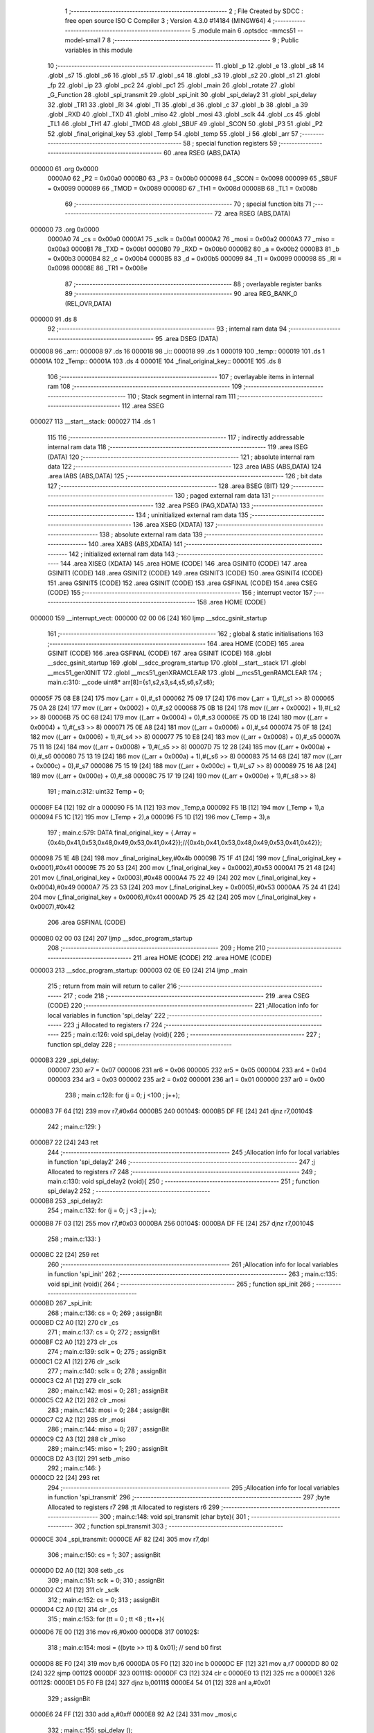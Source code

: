                                       1 ;--------------------------------------------------------
                                      2 ; File Created by SDCC : free open source ISO C Compiler 
                                      3 ; Version 4.3.0 #14184 (MINGW64)
                                      4 ;--------------------------------------------------------
                                      5 	.module main
                                      6 	.optsdcc -mmcs51 --model-small
                                      7 	
                                      8 ;--------------------------------------------------------
                                      9 ; Public variables in this module
                                     10 ;--------------------------------------------------------
                                     11 	.globl _p
                                     12 	.globl _e
                                     13 	.globl _s8
                                     14 	.globl _s7
                                     15 	.globl _s6
                                     16 	.globl _s5
                                     17 	.globl _s4
                                     18 	.globl _s3
                                     19 	.globl _s2
                                     20 	.globl _s1
                                     21 	.globl _fp
                                     22 	.globl _ip
                                     23 	.globl _pc2
                                     24 	.globl _pc1
                                     25 	.globl _main
                                     26 	.globl _rotate
                                     27 	.globl _G_Function
                                     28 	.globl _spi_transmit
                                     29 	.globl _spi_init
                                     30 	.globl _spi_delay2
                                     31 	.globl _spi_delay
                                     32 	.globl _TR1
                                     33 	.globl _RI
                                     34 	.globl _TI
                                     35 	.globl _d
                                     36 	.globl _c
                                     37 	.globl _b
                                     38 	.globl _a
                                     39 	.globl _RXD
                                     40 	.globl _TXD
                                     41 	.globl _miso
                                     42 	.globl _mosi
                                     43 	.globl _sclk
                                     44 	.globl _cs
                                     45 	.globl _TL1
                                     46 	.globl _TH1
                                     47 	.globl _TMOD
                                     48 	.globl _SBUF
                                     49 	.globl _SCON
                                     50 	.globl _P3
                                     51 	.globl _P2
                                     52 	.globl _final_original_key
                                     53 	.globl _Temp
                                     54 	.globl _temp
                                     55 	.globl _i
                                     56 	.globl _arr
                                     57 ;--------------------------------------------------------
                                     58 ; special function registers
                                     59 ;--------------------------------------------------------
                                     60 	.area RSEG    (ABS,DATA)
      000000                         61 	.org 0x0000
                           0000A0    62 _P2	=	0x00a0
                           0000B0    63 _P3	=	0x00b0
                           000098    64 _SCON	=	0x0098
                           000099    65 _SBUF	=	0x0099
                           000089    66 _TMOD	=	0x0089
                           00008D    67 _TH1	=	0x008d
                           00008B    68 _TL1	=	0x008b
                                     69 ;--------------------------------------------------------
                                     70 ; special function bits
                                     71 ;--------------------------------------------------------
                                     72 	.area RSEG    (ABS,DATA)
      000000                         73 	.org 0x0000
                           0000A0    74 _cs	=	0x00a0
                           0000A1    75 _sclk	=	0x00a1
                           0000A2    76 _mosi	=	0x00a2
                           0000A3    77 _miso	=	0x00a3
                           0000B1    78 _TXD	=	0x00b1
                           0000B0    79 _RXD	=	0x00b0
                           0000B2    80 _a	=	0x00b2
                           0000B3    81 _b	=	0x00b3
                           0000B4    82 _c	=	0x00b4
                           0000B5    83 _d	=	0x00b5
                           000099    84 _TI	=	0x0099
                           000098    85 _RI	=	0x0098
                           00008E    86 _TR1	=	0x008e
                                     87 ;--------------------------------------------------------
                                     88 ; overlayable register banks
                                     89 ;--------------------------------------------------------
                                     90 	.area REG_BANK_0	(REL,OVR,DATA)
      000000                         91 	.ds 8
                                     92 ;--------------------------------------------------------
                                     93 ; internal ram data
                                     94 ;--------------------------------------------------------
                                     95 	.area DSEG    (DATA)
      000008                         96 _arr::
      000008                         97 	.ds 16
      000018                         98 _i::
      000018                         99 	.ds 1
      000019                        100 _temp::
      000019                        101 	.ds 1
      00001A                        102 _Temp::
      00001A                        103 	.ds 4
      00001E                        104 _final_original_key::
      00001E                        105 	.ds 8
                                    106 ;--------------------------------------------------------
                                    107 ; overlayable items in internal ram
                                    108 ;--------------------------------------------------------
                                    109 ;--------------------------------------------------------
                                    110 ; Stack segment in internal ram
                                    111 ;--------------------------------------------------------
                                    112 	.area SSEG
      000027                        113 __start__stack:
      000027                        114 	.ds	1
                                    115 
                                    116 ;--------------------------------------------------------
                                    117 ; indirectly addressable internal ram data
                                    118 ;--------------------------------------------------------
                                    119 	.area ISEG    (DATA)
                                    120 ;--------------------------------------------------------
                                    121 ; absolute internal ram data
                                    122 ;--------------------------------------------------------
                                    123 	.area IABS    (ABS,DATA)
                                    124 	.area IABS    (ABS,DATA)
                                    125 ;--------------------------------------------------------
                                    126 ; bit data
                                    127 ;--------------------------------------------------------
                                    128 	.area BSEG    (BIT)
                                    129 ;--------------------------------------------------------
                                    130 ; paged external ram data
                                    131 ;--------------------------------------------------------
                                    132 	.area PSEG    (PAG,XDATA)
                                    133 ;--------------------------------------------------------
                                    134 ; uninitialized external ram data
                                    135 ;--------------------------------------------------------
                                    136 	.area XSEG    (XDATA)
                                    137 ;--------------------------------------------------------
                                    138 ; absolute external ram data
                                    139 ;--------------------------------------------------------
                                    140 	.area XABS    (ABS,XDATA)
                                    141 ;--------------------------------------------------------
                                    142 ; initialized external ram data
                                    143 ;--------------------------------------------------------
                                    144 	.area XISEG   (XDATA)
                                    145 	.area HOME    (CODE)
                                    146 	.area GSINIT0 (CODE)
                                    147 	.area GSINIT1 (CODE)
                                    148 	.area GSINIT2 (CODE)
                                    149 	.area GSINIT3 (CODE)
                                    150 	.area GSINIT4 (CODE)
                                    151 	.area GSINIT5 (CODE)
                                    152 	.area GSINIT  (CODE)
                                    153 	.area GSFINAL (CODE)
                                    154 	.area CSEG    (CODE)
                                    155 ;--------------------------------------------------------
                                    156 ; interrupt vector
                                    157 ;--------------------------------------------------------
                                    158 	.area HOME    (CODE)
      000000                        159 __interrupt_vect:
      000000 02 00 06         [24]  160 	ljmp	__sdcc_gsinit_startup
                                    161 ;--------------------------------------------------------
                                    162 ; global & static initialisations
                                    163 ;--------------------------------------------------------
                                    164 	.area HOME    (CODE)
                                    165 	.area GSINIT  (CODE)
                                    166 	.area GSFINAL (CODE)
                                    167 	.area GSINIT  (CODE)
                                    168 	.globl __sdcc_gsinit_startup
                                    169 	.globl __sdcc_program_startup
                                    170 	.globl __start__stack
                                    171 	.globl __mcs51_genXINIT
                                    172 	.globl __mcs51_genXRAMCLEAR
                                    173 	.globl __mcs51_genRAMCLEAR
                                    174 ;	main.c:310: __code uint8* arr[8]={s1,s2,s3,s4,s5,s6,s7,s8};
      00005F 75 08 E8         [24]  175 	mov	(_arr + 0),#_s1
      000062 75 09 17         [24]  176 	mov	(_arr + 1),#(_s1 >> 8)
      000065 75 0A 28         [24]  177 	mov	((_arr + 0x0002) + 0),#_s2
      000068 75 0B 18         [24]  178 	mov	((_arr + 0x0002) + 1),#(_s2 >> 8)
      00006B 75 0C 68         [24]  179 	mov	((_arr + 0x0004) + 0),#_s3
      00006E 75 0D 18         [24]  180 	mov	((_arr + 0x0004) + 1),#(_s3 >> 8)
      000071 75 0E A8         [24]  181 	mov	((_arr + 0x0006) + 0),#_s4
      000074 75 0F 18         [24]  182 	mov	((_arr + 0x0006) + 1),#(_s4 >> 8)
      000077 75 10 E8         [24]  183 	mov	((_arr + 0x0008) + 0),#_s5
      00007A 75 11 18         [24]  184 	mov	((_arr + 0x0008) + 1),#(_s5 >> 8)
      00007D 75 12 28         [24]  185 	mov	((_arr + 0x000a) + 0),#_s6
      000080 75 13 19         [24]  186 	mov	((_arr + 0x000a) + 1),#(_s6 >> 8)
      000083 75 14 68         [24]  187 	mov	((_arr + 0x000c) + 0),#_s7
      000086 75 15 19         [24]  188 	mov	((_arr + 0x000c) + 1),#(_s7 >> 8)
      000089 75 16 A8         [24]  189 	mov	((_arr + 0x000e) + 0),#_s8
      00008C 75 17 19         [24]  190 	mov	((_arr + 0x000e) + 1),#(_s8 >> 8)
                                    191 ;	main.c:312: uint32 Temp = 0;
      00008F E4               [12]  192 	clr	a
      000090 F5 1A            [12]  193 	mov	_Temp,a
      000092 F5 1B            [12]  194 	mov	(_Temp + 1),a
      000094 F5 1C            [12]  195 	mov	(_Temp + 2),a
      000096 F5 1D            [12]  196 	mov	(_Temp + 3),a
                                    197 ;	main.c:579: DATA final_original_key =  {.Array ={0x4b,0x41,0x53,0x48,0x49,0x53,0x41,0x42}};//{0x4b,0x41,0x53,0x48,0x49,0x53,0x41,0x42}};
      000098 75 1E 4B         [24]  198 	mov	_final_original_key,#0x4b
      00009B 75 1F 41         [24]  199 	mov	(_final_original_key + 0x0001),#0x41
      00009E 75 20 53         [24]  200 	mov	(_final_original_key + 0x0002),#0x53
      0000A1 75 21 48         [24]  201 	mov	(_final_original_key + 0x0003),#0x48
      0000A4 75 22 49         [24]  202 	mov	(_final_original_key + 0x0004),#0x49
      0000A7 75 23 53         [24]  203 	mov	(_final_original_key + 0x0005),#0x53
      0000AA 75 24 41         [24]  204 	mov	(_final_original_key + 0x0006),#0x41
      0000AD 75 25 42         [24]  205 	mov	(_final_original_key + 0x0007),#0x42
                                    206 	.area GSFINAL (CODE)
      0000B0 02 00 03         [24]  207 	ljmp	__sdcc_program_startup
                                    208 ;--------------------------------------------------------
                                    209 ; Home
                                    210 ;--------------------------------------------------------
                                    211 	.area HOME    (CODE)
                                    212 	.area HOME    (CODE)
      000003                        213 __sdcc_program_startup:
      000003 02 0E E0         [24]  214 	ljmp	_main
                                    215 ;	return from main will return to caller
                                    216 ;--------------------------------------------------------
                                    217 ; code
                                    218 ;--------------------------------------------------------
                                    219 	.area CSEG    (CODE)
                                    220 ;------------------------------------------------------------
                                    221 ;Allocation info for local variables in function 'spi_delay'
                                    222 ;------------------------------------------------------------
                                    223 ;j                         Allocated to registers r7 
                                    224 ;------------------------------------------------------------
                                    225 ;	main.c:126: void spi_delay (void){
                                    226 ;	-----------------------------------------
                                    227 ;	 function spi_delay
                                    228 ;	-----------------------------------------
      0000B3                        229 _spi_delay:
                           000007   230 	ar7 = 0x07
                           000006   231 	ar6 = 0x06
                           000005   232 	ar5 = 0x05
                           000004   233 	ar4 = 0x04
                           000003   234 	ar3 = 0x03
                           000002   235 	ar2 = 0x02
                           000001   236 	ar1 = 0x01
                           000000   237 	ar0 = 0x00
                                    238 ;	main.c:128: for (j = 0; j <100 ; j++);
      0000B3 7F 64            [12]  239 	mov	r7,#0x64
      0000B5                        240 00104$:
      0000B5 DF FE            [24]  241 	djnz	r7,00104$
                                    242 ;	main.c:129: }
      0000B7 22               [24]  243 	ret
                                    244 ;------------------------------------------------------------
                                    245 ;Allocation info for local variables in function 'spi_delay2'
                                    246 ;------------------------------------------------------------
                                    247 ;j                         Allocated to registers r7 
                                    248 ;------------------------------------------------------------
                                    249 ;	main.c:130: void spi_delay2 (void){
                                    250 ;	-----------------------------------------
                                    251 ;	 function spi_delay2
                                    252 ;	-----------------------------------------
      0000B8                        253 _spi_delay2:
                                    254 ;	main.c:132: for (j = 0; j <3 ; j++);
      0000B8 7F 03            [12]  255 	mov	r7,#0x03
      0000BA                        256 00104$:
      0000BA DF FE            [24]  257 	djnz	r7,00104$
                                    258 ;	main.c:133: }
      0000BC 22               [24]  259 	ret
                                    260 ;------------------------------------------------------------
                                    261 ;Allocation info for local variables in function 'spi_init'
                                    262 ;------------------------------------------------------------
                                    263 ;	main.c:135: void spi_init (void){
                                    264 ;	-----------------------------------------
                                    265 ;	 function spi_init
                                    266 ;	-----------------------------------------
      0000BD                        267 _spi_init:
                                    268 ;	main.c:136: cs   = 0;
                                    269 ;	assignBit
      0000BD C2 A0            [12]  270 	clr	_cs
                                    271 ;	main.c:137: cs   = 0;
                                    272 ;	assignBit
      0000BF C2 A0            [12]  273 	clr	_cs
                                    274 ;	main.c:139: sclk = 0;
                                    275 ;	assignBit
      0000C1 C2 A1            [12]  276 	clr	_sclk
                                    277 ;	main.c:140: sclk = 0;
                                    278 ;	assignBit
      0000C3 C2 A1            [12]  279 	clr	_sclk
                                    280 ;	main.c:142: mosi = 0;
                                    281 ;	assignBit
      0000C5 C2 A2            [12]  282 	clr	_mosi
                                    283 ;	main.c:143: mosi = 0;
                                    284 ;	assignBit
      0000C7 C2 A2            [12]  285 	clr	_mosi
                                    286 ;	main.c:144: miso = 0;
                                    287 ;	assignBit
      0000C9 C2 A3            [12]  288 	clr	_miso
                                    289 ;	main.c:145: miso = 1;
                                    290 ;	assignBit
      0000CB D2 A3            [12]  291 	setb	_miso
                                    292 ;	main.c:146: }
      0000CD 22               [24]  293 	ret
                                    294 ;------------------------------------------------------------
                                    295 ;Allocation info for local variables in function 'spi_transmit'
                                    296 ;------------------------------------------------------------
                                    297 ;byte                      Allocated to registers r7 
                                    298 ;tt                        Allocated to registers r6 
                                    299 ;------------------------------------------------------------
                                    300 ;	main.c:148: void spi_transmit (char byte){
                                    301 ;	-----------------------------------------
                                    302 ;	 function spi_transmit
                                    303 ;	-----------------------------------------
      0000CE                        304 _spi_transmit:
      0000CE AF 82            [24]  305 	mov	r7,dpl
                                    306 ;	main.c:150: cs = 1;
                                    307 ;	assignBit
      0000D0 D2 A0            [12]  308 	setb	_cs
                                    309 ;	main.c:151: sclk = 0;
                                    310 ;	assignBit
      0000D2 C2 A1            [12]  311 	clr	_sclk
                                    312 ;	main.c:152: cs = 0;
                                    313 ;	assignBit
      0000D4 C2 A0            [12]  314 	clr	_cs
                                    315 ;	main.c:153: for (tt = 0 ; tt <8 ; tt++){
      0000D6 7E 00            [12]  316 	mov	r6,#0x00
      0000D8                        317 00102$:
                                    318 ;	main.c:154: mosi = ((byte >> tt) & 0x01); // send b0 first
      0000D8 8E F0            [24]  319 	mov	b,r6
      0000DA 05 F0            [12]  320 	inc	b
      0000DC EF               [12]  321 	mov	a,r7
      0000DD 80 02            [24]  322 	sjmp	00112$
      0000DF                        323 00111$:
      0000DF C3               [12]  324 	clr	c
      0000E0 13               [12]  325 	rrc	a
      0000E1                        326 00112$:
      0000E1 D5 F0 FB         [24]  327 	djnz	b,00111$
      0000E4 54 01            [12]  328 	anl	a,#0x01
                                    329 ;	assignBit
      0000E6 24 FF            [12]  330 	add	a,#0xff
      0000E8 92 A2            [24]  331 	mov	_mosi,c
                                    332 ;	main.c:155: spi_delay ();
      0000EA C0 07            [24]  333 	push	ar7
      0000EC C0 06            [24]  334 	push	ar6
      0000EE 12 00 B3         [24]  335 	lcall	_spi_delay
                                    336 ;	main.c:156: sclk = 1; // rx read at rising edge
                                    337 ;	assignBit
      0000F1 D2 A1            [12]  338 	setb	_sclk
                                    339 ;	main.c:157: spi_delay2();
      0000F3 12 00 B8         [24]  340 	lcall	_spi_delay2
                                    341 ;	main.c:158: sclk = 0;
                                    342 ;	assignBit
      0000F6 C2 A1            [12]  343 	clr	_sclk
                                    344 ;	main.c:159: spi_delay ();
      0000F8 12 00 B3         [24]  345 	lcall	_spi_delay
      0000FB D0 06            [24]  346 	pop	ar6
      0000FD D0 07            [24]  347 	pop	ar7
                                    348 ;	main.c:153: for (tt = 0 ; tt <8 ; tt++){
      0000FF 0E               [12]  349 	inc	r6
      000100 BE 08 00         [24]  350 	cjne	r6,#0x08,00113$
      000103                        351 00113$:
      000103 40 D3            [24]  352 	jc	00102$
                                    353 ;	main.c:161: }}
      000105 22               [24]  354 	ret
                                    355 ;------------------------------------------------------------
                                    356 ;Allocation info for local variables in function 'Permutation'
                                    357 ;------------------------------------------------------------
                                    358 ;permuted_text             Allocated to stack - _bp -5
                                    359 ;type                      Allocated to stack - _bp -6
                                    360 ;table                     Allocated to stack - _bp -9
                                    361 ;plain_text                Allocated to stack - _bp +1
                                    362 ;sloc0                     Allocated to stack - _bp +4
                                    363 ;------------------------------------------------------------
                                    364 ;	main.c:317: static void Permutation ( DATA *plain_text,DATA *permuted_text,uint8 type,uint8 *table){
                                    365 ;	-----------------------------------------
                                    366 ;	 function Permutation
                                    367 ;	-----------------------------------------
      000106                        368 _Permutation:
      000106 C0 26            [24]  369 	push	_bp
      000108 85 81 26         [24]  370 	mov	_bp,sp
      00010B C0 82            [24]  371 	push	dpl
      00010D C0 83            [24]  372 	push	dph
      00010F C0 F0            [24]  373 	push	b
      000111 05 81            [12]  374 	inc	sp
      000113 05 81            [12]  375 	inc	sp
      000115 05 81            [12]  376 	inc	sp
                                    377 ;	main.c:318: for (i = 0 ;i < type ; i++){
      000117 75 18 00         [24]  378 	mov	_i,#0x00
      00011A                        379 00103$:
      00011A E5 26            [12]  380 	mov	a,_bp
      00011C 24 FA            [12]  381 	add	a,#0xfa
      00011E F8               [12]  382 	mov	r0,a
      00011F C3               [12]  383 	clr	c
      000120 E5 18            [12]  384 	mov	a,_i
      000122 96               [12]  385 	subb	a,@r0
      000123 40 03            [24]  386 	jc	00115$
      000125 02 02 74         [24]  387 	ljmp	00105$
      000128                        388 00115$:
                                    389 ;	main.c:321: temp = GET_BIT_ARRAY(plain_text->Array[((table[i] -1) / 8)],((table[i] -1) % 8));
      000128 E5 26            [12]  390 	mov	a,_bp
      00012A 24 F7            [12]  391 	add	a,#0xf7
      00012C F8               [12]  392 	mov	r0,a
      00012D E5 18            [12]  393 	mov	a,_i
      00012F 26               [12]  394 	add	a,@r0
      000130 FA               [12]  395 	mov	r2,a
      000131 E4               [12]  396 	clr	a
      000132 08               [12]  397 	inc	r0
      000133 36               [12]  398 	addc	a,@r0
      000134 FB               [12]  399 	mov	r3,a
      000135 08               [12]  400 	inc	r0
      000136 86 04            [24]  401 	mov	ar4,@r0
      000138 8A 82            [24]  402 	mov	dpl,r2
      00013A 8B 83            [24]  403 	mov	dph,r3
      00013C 8C F0            [24]  404 	mov	b,r4
      00013E 12 15 F0         [24]  405 	lcall	__gptrget
      000141 FA               [12]  406 	mov	r2,a
      000142 7C 00            [12]  407 	mov	r4,#0x00
      000144 1A               [12]  408 	dec	r2
      000145 BA FF 01         [24]  409 	cjne	r2,#0xff,00116$
      000148 1C               [12]  410 	dec	r4
      000149                        411 00116$:
      000149 C0 04            [24]  412 	push	ar4
      00014B C0 02            [24]  413 	push	ar2
      00014D 74 08            [12]  414 	mov	a,#0x08
      00014F C0 E0            [24]  415 	push	acc
      000151 E4               [12]  416 	clr	a
      000152 C0 E0            [24]  417 	push	acc
      000154 8A 82            [24]  418 	mov	dpl,r2
      000156 8C 83            [24]  419 	mov	dph,r4
      000158 12 16 49         [24]  420 	lcall	__divsint
      00015B AB 82            [24]  421 	mov	r3,dpl
      00015D AF 83            [24]  422 	mov	r7,dph
      00015F 15 81            [12]  423 	dec	sp
      000161 15 81            [12]  424 	dec	sp
      000163 D0 02            [24]  425 	pop	ar2
      000165 D0 04            [24]  426 	pop	ar4
      000167 A8 26            [24]  427 	mov	r0,_bp
      000169 08               [12]  428 	inc	r0
      00016A EB               [12]  429 	mov	a,r3
      00016B 26               [12]  430 	add	a,@r0
      00016C FB               [12]  431 	mov	r3,a
      00016D EF               [12]  432 	mov	a,r7
      00016E 08               [12]  433 	inc	r0
      00016F 36               [12]  434 	addc	a,@r0
      000170 FF               [12]  435 	mov	r7,a
      000171 08               [12]  436 	inc	r0
      000172 86 06            [24]  437 	mov	ar6,@r0
      000174 8B 82            [24]  438 	mov	dpl,r3
      000176 8F 83            [24]  439 	mov	dph,r7
      000178 8E F0            [24]  440 	mov	b,r6
      00017A 12 15 F0         [24]  441 	lcall	__gptrget
      00017D FB               [12]  442 	mov	r3,a
      00017E 7F 00            [12]  443 	mov	r7,#0x00
      000180 C0 07            [24]  444 	push	ar7
      000182 C0 03            [24]  445 	push	ar3
      000184 74 08            [12]  446 	mov	a,#0x08
      000186 C0 E0            [24]  447 	push	acc
      000188 E4               [12]  448 	clr	a
      000189 C0 E0            [24]  449 	push	acc
      00018B 8A 82            [24]  450 	mov	dpl,r2
      00018D 8C 83            [24]  451 	mov	dph,r4
      00018F 12 16 0C         [24]  452 	lcall	__modsint
      000192 AD 82            [24]  453 	mov	r5,dpl
      000194 15 81            [12]  454 	dec	sp
      000196 15 81            [12]  455 	dec	sp
      000198 D0 03            [24]  456 	pop	ar3
      00019A D0 07            [24]  457 	pop	ar7
      00019C 8D F0            [24]  458 	mov	b,r5
      00019E 05 F0            [12]  459 	inc	b
      0001A0 80 06            [24]  460 	sjmp	00118$
      0001A2                        461 00117$:
      0001A2 EB               [12]  462 	mov	a,r3
      0001A3 2B               [12]  463 	add	a,r3
      0001A4 FB               [12]  464 	mov	r3,a
      0001A5 EF               [12]  465 	mov	a,r7
      0001A6 33               [12]  466 	rlc	a
      0001A7 FF               [12]  467 	mov	r7,a
      0001A8                        468 00118$:
      0001A8 D5 F0 F7         [24]  469 	djnz	b,00117$
      0001AB 53 03 80         [24]  470 	anl	ar3,#0x80
      0001AE E4               [12]  471 	clr	a
      0001AF A2 E7            [12]  472 	mov	c,acc.7
      0001B1 CB               [12]  473 	xch	a,r3
      0001B2 33               [12]  474 	rlc	a
      0001B3 CB               [12]  475 	xch	a,r3
      0001B4 33               [12]  476 	rlc	a
      0001B5 CB               [12]  477 	xch	a,r3
      0001B6 54 01            [12]  478 	anl	a,#0x01
      0001B8 30 E0 02         [24]  479 	jnb	acc.0,00119$
      0001BB 44 FE            [12]  480 	orl	a,#0xfffffffe
      0001BD                        481 00119$:
      0001BD 8B 19            [24]  482 	mov	_temp,r3
                                    483 ;	main.c:324: WRITE_BIT_ARRAY(permuted_text->Array[(i/8)],(i%8),temp);
      0001BF E5 26            [12]  484 	mov	a,_bp
      0001C1 24 FB            [12]  485 	add	a,#0xfb
      0001C3 F8               [12]  486 	mov	r0,a
      0001C4 E5 26            [12]  487 	mov	a,_bp
      0001C6 24 04            [12]  488 	add	a,#0x04
      0001C8 F9               [12]  489 	mov	r1,a
      0001C9 E6               [12]  490 	mov	a,@r0
      0001CA F7               [12]  491 	mov	@r1,a
      0001CB 08               [12]  492 	inc	r0
      0001CC E6               [12]  493 	mov	a,@r0
      0001CD 09               [12]  494 	inc	r1
      0001CE F7               [12]  495 	mov	@r1,a
      0001CF 08               [12]  496 	inc	r0
      0001D0 E6               [12]  497 	mov	a,@r0
      0001D1 09               [12]  498 	inc	r1
      0001D2 F7               [12]  499 	mov	@r1,a
      0001D3 AB 18            [24]  500 	mov	r3,_i
      0001D5 7C 00            [12]  501 	mov	r4,#0x00
      0001D7 C0 04            [24]  502 	push	ar4
      0001D9 C0 03            [24]  503 	push	ar3
      0001DB 74 08            [12]  504 	mov	a,#0x08
      0001DD C0 E0            [24]  505 	push	acc
      0001DF E4               [12]  506 	clr	a
      0001E0 C0 E0            [24]  507 	push	acc
      0001E2 8B 82            [24]  508 	mov	dpl,r3
      0001E4 8C 83            [24]  509 	mov	dph,r4
      0001E6 12 16 49         [24]  510 	lcall	__divsint
      0001E9 AA 82            [24]  511 	mov	r2,dpl
      0001EB AF 83            [24]  512 	mov	r7,dph
      0001ED 15 81            [12]  513 	dec	sp
      0001EF 15 81            [12]  514 	dec	sp
      0001F1 D0 03            [24]  515 	pop	ar3
      0001F3 D0 04            [24]  516 	pop	ar4
      0001F5 E5 26            [12]  517 	mov	a,_bp
      0001F7 24 04            [12]  518 	add	a,#0x04
      0001F9 F8               [12]  519 	mov	r0,a
      0001FA EA               [12]  520 	mov	a,r2
      0001FB 26               [12]  521 	add	a,@r0
      0001FC FA               [12]  522 	mov	r2,a
      0001FD EF               [12]  523 	mov	a,r7
      0001FE 08               [12]  524 	inc	r0
      0001FF 36               [12]  525 	addc	a,@r0
      000200 FF               [12]  526 	mov	r7,a
      000201 08               [12]  527 	inc	r0
      000202 86 06            [24]  528 	mov	ar6,@r0
      000204 E5 26            [12]  529 	mov	a,_bp
      000206 24 04            [12]  530 	add	a,#0x04
      000208 F8               [12]  531 	mov	r0,a
      000209 74 07            [12]  532 	mov	a,#0x07
      00020B 5B               [12]  533 	anl	a,r3
      00020C F6               [12]  534 	mov	@r0,a
      00020D 08               [12]  535 	inc	r0
      00020E 76 00            [12]  536 	mov	@r0,#0x00
      000210 E5 26            [12]  537 	mov	a,_bp
      000212 24 04            [12]  538 	add	a,#0x04
      000214 F8               [12]  539 	mov	r0,a
      000215 86 F0            [24]  540 	mov	b,@r0
      000217 05 F0            [12]  541 	inc	b
      000219 7C 80            [12]  542 	mov	r4,#0x80
      00021B E4               [12]  543 	clr	a
      00021C FD               [12]  544 	mov	r5,a
      00021D 33               [12]  545 	rlc	a
      00021E 92 D2            [24]  546 	mov	ov,c
      000220 80 08            [24]  547 	sjmp	00121$
      000222                        548 00120$:
      000222 A2 D2            [12]  549 	mov	c,ov
      000224 ED               [12]  550 	mov	a,r5
      000225 13               [12]  551 	rrc	a
      000226 FD               [12]  552 	mov	r5,a
      000227 EC               [12]  553 	mov	a,r4
      000228 13               [12]  554 	rrc	a
      000229 FC               [12]  555 	mov	r4,a
      00022A                        556 00121$:
      00022A D5 F0 F5         [24]  557 	djnz	b,00120$
      00022D EC               [12]  558 	mov	a,r4
      00022E F4               [12]  559 	cpl	a
      00022F FC               [12]  560 	mov	r4,a
      000230 8A 82            [24]  561 	mov	dpl,r2
      000232 8F 83            [24]  562 	mov	dph,r7
      000234 8E F0            [24]  563 	mov	b,r6
      000236 12 15 F0         [24]  564 	lcall	__gptrget
      000239 52 04            [12]  565 	anl	ar4,a
      00023B AB 19            [24]  566 	mov	r3,_temp
      00023D E4               [12]  567 	clr	a
      00023E 54 01            [12]  568 	anl	a,#0x01
      000240 A2 E0            [12]  569 	mov	c,acc.0
      000242 CB               [12]  570 	xch	a,r3
      000243 13               [12]  571 	rrc	a
      000244 CB               [12]  572 	xch	a,r3
      000245 13               [12]  573 	rrc	a
      000246 CB               [12]  574 	xch	a,r3
      000247 FD               [12]  575 	mov	r5,a
      000248 E5 26            [12]  576 	mov	a,_bp
      00024A 24 04            [12]  577 	add	a,#0x04
      00024C F8               [12]  578 	mov	r0,a
      00024D 86 F0            [24]  579 	mov	b,@r0
      00024F 05 F0            [12]  580 	inc	b
      000251 ED               [12]  581 	mov	a,r5
      000252 33               [12]  582 	rlc	a
      000253 92 D2            [24]  583 	mov	ov,c
      000255 80 08            [24]  584 	sjmp	00123$
      000257                        585 00122$:
      000257 A2 D2            [12]  586 	mov	c,ov
      000259 ED               [12]  587 	mov	a,r5
      00025A 13               [12]  588 	rrc	a
      00025B FD               [12]  589 	mov	r5,a
      00025C EB               [12]  590 	mov	a,r3
      00025D 13               [12]  591 	rrc	a
      00025E FB               [12]  592 	mov	r3,a
      00025F                        593 00123$:
      00025F D5 F0 F5         [24]  594 	djnz	b,00122$
      000262 EB               [12]  595 	mov	a,r3
      000263 42 04            [12]  596 	orl	ar4,a
      000265 8A 82            [24]  597 	mov	dpl,r2
      000267 8F 83            [24]  598 	mov	dph,r7
      000269 8E F0            [24]  599 	mov	b,r6
      00026B EC               [12]  600 	mov	a,r4
      00026C 12 15 B3         [24]  601 	lcall	__gptrput
                                    602 ;	main.c:318: for (i = 0 ;i < type ; i++){
      00026F 05 18            [12]  603 	inc	_i
      000271 02 01 1A         [24]  604 	ljmp	00103$
      000274                        605 00105$:
                                    606 ;	main.c:326: }
      000274 85 26 81         [24]  607 	mov	sp,_bp
      000277 D0 26            [24]  608 	pop	_bp
      000279 22               [24]  609 	ret
                                    610 ;------------------------------------------------------------
                                    611 ;Allocation info for local variables in function 'G_Function'
                                    612 ;------------------------------------------------------------
                                    613 ;sub_key                   Allocated to stack - _bp -5
                                    614 ;out_g                     Allocated to stack - _bp -8
                                    615 ;round_text                Allocated to registers r5 r6 r7 
                                    616 ;j                         Allocated to stack - _bp +16
                                    617 ;in_s_box                  Allocated to registers r3 
                                    618 ;out_s_box                 Allocated to registers r3 
                                    619 ;raw_s                     Allocated to registers r2 
                                    620 ;column_s                  Allocated to registers r7 
                                    621 ;S_boxes_out               Allocated to registers r7 r6 r5 r4 
                                    622 ;sloc0                     Allocated to stack - _bp +1
                                    623 ;sloc1                     Allocated to stack - _bp +4
                                    624 ;sloc2                     Allocated to stack - _bp +8
                                    625 ;sloc3                     Allocated to stack - _bp +11
                                    626 ;sloc4                     Allocated to stack - _bp +24
                                    627 ;sloc5                     Allocated to stack - _bp +12
                                    628 ;------------------------------------------------------------
                                    629 ;	main.c:328: void G_Function (DATA *round_text,DATA *sub_key,DATA *out_g){
                                    630 ;	-----------------------------------------
                                    631 ;	 function G_Function
                                    632 ;	-----------------------------------------
      00027A                        633 _G_Function:
      00027A C0 26            [24]  634 	push	_bp
      00027C E5 81            [12]  635 	mov	a,sp
      00027E F5 26            [12]  636 	mov	_bp,a
      000280 24 10            [12]  637 	add	a,#0x10
      000282 F5 81            [12]  638 	mov	sp,a
      000284 AD 82            [24]  639 	mov	r5,dpl
      000286 AE 83            [24]  640 	mov	r6,dph
      000288 AF F0            [24]  641 	mov	r7,b
                                    642 ;	main.c:331: Temp = 0;
      00028A E4               [12]  643 	clr	a
      00028B F5 1A            [12]  644 	mov	_Temp,a
      00028D F5 1B            [12]  645 	mov	(_Temp + 1),a
      00028F F5 1C            [12]  646 	mov	(_Temp + 2),a
      000291 F5 1D            [12]  647 	mov	(_Temp + 3),a
                                    648 ;	main.c:332: for (i = 4 ; i<8 ; i++){
      000293 75 18 04         [24]  649 	mov	_i,#0x04
      000296                        650 00107$:
                                    651 ;	main.c:333: Temp <<=8;
      000296 85 1C 1D         [24]  652 	mov	(_Temp + 3),(_Temp + 2)
      000299 85 1B 1C         [24]  653 	mov	(_Temp + 2),(_Temp + 1)
      00029C 85 1A 1B         [24]  654 	mov	(_Temp + 1),_Temp
      00029F 75 1A 00         [24]  655 	mov	_Temp,#0x00
                                    656 ;	main.c:334: Temp |= round_text->Array[i];
      0002A2 E5 18            [12]  657 	mov	a,_i
      0002A4 2D               [12]  658 	add	a,r5
      0002A5 FA               [12]  659 	mov	r2,a
      0002A6 E4               [12]  660 	clr	a
      0002A7 3E               [12]  661 	addc	a,r6
      0002A8 FB               [12]  662 	mov	r3,a
      0002A9 8F 04            [24]  663 	mov	ar4,r7
      0002AB 8A 82            [24]  664 	mov	dpl,r2
      0002AD 8B 83            [24]  665 	mov	dph,r3
      0002AF 8C F0            [24]  666 	mov	b,r4
      0002B1 12 15 F0         [24]  667 	lcall	__gptrget
      0002B4 FA               [12]  668 	mov	r2,a
      0002B5 C0 05            [24]  669 	push	ar5
      0002B7 C0 06            [24]  670 	push	ar6
      0002B9 C0 07            [24]  671 	push	ar7
      0002BB E4               [12]  672 	clr	a
      0002BC FB               [12]  673 	mov	r3,a
      0002BD FC               [12]  674 	mov	r4,a
      0002BE FF               [12]  675 	mov	r7,a
      0002BF EA               [12]  676 	mov	a,r2
      0002C0 42 1A            [12]  677 	orl	_Temp,a
      0002C2 EB               [12]  678 	mov	a,r3
      0002C3 42 1B            [12]  679 	orl	(_Temp + 1),a
      0002C5 EC               [12]  680 	mov	a,r4
      0002C6 42 1C            [12]  681 	orl	(_Temp + 2),a
      0002C8 EF               [12]  682 	mov	a,r7
      0002C9 42 1D            [12]  683 	orl	(_Temp + 3),a
                                    684 ;	main.c:332: for (i = 4 ; i<8 ; i++){
      0002CB 05 18            [12]  685 	inc	_i
      0002CD C3               [12]  686 	clr	c
      0002CE E5 18            [12]  687 	mov	a,_i
      0002D0 94 08            [12]  688 	subb	a,#0x08
      0002D2 D0 07            [24]  689 	pop	ar7
      0002D4 D0 06            [24]  690 	pop	ar6
      0002D6 D0 05            [24]  691 	pop	ar5
      0002D8 40 BC            [24]  692 	jc	00107$
                                    693 ;	main.c:337: for (i = 0 ;i <= 47 ; i++){ //arr = {f0 ,aa, f0, aa} >>> aa f0 aa f0
      0002DA 75 18 00         [24]  694 	mov	_i,#0x00
      0002DD E5 26            [12]  695 	mov	a,_bp
      0002DF 24 F8            [12]  696 	add	a,#0xf8
      0002E1 F8               [12]  697 	mov	r0,a
      0002E2 A9 26            [24]  698 	mov	r1,_bp
      0002E4 09               [12]  699 	inc	r1
      0002E5 E6               [12]  700 	mov	a,@r0
      0002E6 F7               [12]  701 	mov	@r1,a
      0002E7 08               [12]  702 	inc	r0
      0002E8 E6               [12]  703 	mov	a,@r0
      0002E9 09               [12]  704 	inc	r1
      0002EA F7               [12]  705 	mov	@r1,a
      0002EB 08               [12]  706 	inc	r0
      0002EC E6               [12]  707 	mov	a,@r0
      0002ED 09               [12]  708 	inc	r1
      0002EE F7               [12]  709 	mov	@r1,a
      0002EF                        710 00109$:
                                    711 ;	main.c:339: temp =(uint8)(((Temp<<(e[i]-1)) & 0x80000000)>>31) ;
      0002EF E5 18            [12]  712 	mov	a,_i
      0002F1 90 19 E8         [24]  713 	mov	dptr,#_e
      0002F4 93               [24]  714 	movc	a,@a+dptr
      0002F5 FC               [12]  715 	mov	r4,a
      0002F6 1C               [12]  716 	dec	r4
      0002F7 8C F0            [24]  717 	mov	b,r4
      0002F9 05 F0            [12]  718 	inc	b
      0002FB AF 1A            [24]  719 	mov	r7,_Temp
      0002FD AE 1B            [24]  720 	mov	r6,(_Temp + 1)
      0002FF AD 1C            [24]  721 	mov	r5,(_Temp + 2)
      000301 AC 1D            [24]  722 	mov	r4,(_Temp + 3)
      000303 80 0C            [24]  723 	sjmp	00180$
      000305                        724 00179$:
      000305 EF               [12]  725 	mov	a,r7
      000306 2F               [12]  726 	add	a,r7
      000307 FF               [12]  727 	mov	r7,a
      000308 EE               [12]  728 	mov	a,r6
      000309 33               [12]  729 	rlc	a
      00030A FE               [12]  730 	mov	r6,a
      00030B ED               [12]  731 	mov	a,r5
      00030C 33               [12]  732 	rlc	a
      00030D FD               [12]  733 	mov	r5,a
      00030E EC               [12]  734 	mov	a,r4
      00030F 33               [12]  735 	rlc	a
      000310 FC               [12]  736 	mov	r4,a
      000311                        737 00180$:
      000311 D5 F0 F1         [24]  738 	djnz	b,00179$
      000314 53 04 80         [24]  739 	anl	ar4,#0x80
      000317 EC               [12]  740 	mov	a,r4
      000318 23               [12]  741 	rl	a
      000319 54 01            [12]  742 	anl	a,#0x01
      00031B FF               [12]  743 	mov	r7,a
      00031C 7E 00            [12]  744 	mov	r6,#0x00
      00031E 8F 19            [24]  745 	mov	_temp,r7
                                    746 ;	main.c:343: WRITE_BIT_ARRAY(out_g->Array[(i/8)],(i%8),temp); //
      000320 AF 18            [24]  747 	mov	r7,_i
      000322 C0 07            [24]  748 	push	ar7
      000324 C0 06            [24]  749 	push	ar6
      000326 74 08            [12]  750 	mov	a,#0x08
      000328 C0 E0            [24]  751 	push	acc
      00032A E4               [12]  752 	clr	a
      00032B C0 E0            [24]  753 	push	acc
      00032D 8F 82            [24]  754 	mov	dpl,r7
      00032F 8E 83            [24]  755 	mov	dph,r6
      000331 12 16 49         [24]  756 	lcall	__divsint
      000334 AA 82            [24]  757 	mov	r2,dpl
      000336 AC 83            [24]  758 	mov	r4,dph
      000338 15 81            [12]  759 	dec	sp
      00033A 15 81            [12]  760 	dec	sp
      00033C D0 06            [24]  761 	pop	ar6
      00033E D0 07            [24]  762 	pop	ar7
      000340 A8 26            [24]  763 	mov	r0,_bp
      000342 08               [12]  764 	inc	r0
      000343 E5 26            [12]  765 	mov	a,_bp
      000345 24 08            [12]  766 	add	a,#0x08
      000347 F9               [12]  767 	mov	r1,a
      000348 EA               [12]  768 	mov	a,r2
      000349 26               [12]  769 	add	a,@r0
      00034A F7               [12]  770 	mov	@r1,a
      00034B EC               [12]  771 	mov	a,r4
      00034C 08               [12]  772 	inc	r0
      00034D 36               [12]  773 	addc	a,@r0
      00034E 09               [12]  774 	inc	r1
      00034F F7               [12]  775 	mov	@r1,a
      000350 08               [12]  776 	inc	r0
      000351 E6               [12]  777 	mov	a,@r0
      000352 09               [12]  778 	inc	r1
      000353 F7               [12]  779 	mov	@r1,a
      000354 53 07 07         [24]  780 	anl	ar7,#0x07
      000357 7E 00            [12]  781 	mov	r6,#0x00
      000359 8F F0            [24]  782 	mov	b,r7
      00035B 05 F0            [12]  783 	inc	b
      00035D 7A 80            [12]  784 	mov	r2,#0x80
      00035F E4               [12]  785 	clr	a
      000360 FC               [12]  786 	mov	r4,a
      000361 33               [12]  787 	rlc	a
      000362 92 D2            [24]  788 	mov	ov,c
      000364 80 08            [24]  789 	sjmp	00182$
      000366                        790 00181$:
      000366 A2 D2            [12]  791 	mov	c,ov
      000368 EC               [12]  792 	mov	a,r4
      000369 13               [12]  793 	rrc	a
      00036A FC               [12]  794 	mov	r4,a
      00036B EA               [12]  795 	mov	a,r2
      00036C 13               [12]  796 	rrc	a
      00036D FA               [12]  797 	mov	r2,a
      00036E                        798 00182$:
      00036E D5 F0 F5         [24]  799 	djnz	b,00181$
      000371 EA               [12]  800 	mov	a,r2
      000372 F4               [12]  801 	cpl	a
      000373 FA               [12]  802 	mov	r2,a
      000374 E5 26            [12]  803 	mov	a,_bp
      000376 24 08            [12]  804 	add	a,#0x08
      000378 F8               [12]  805 	mov	r0,a
      000379 86 82            [24]  806 	mov	dpl,@r0
      00037B 08               [12]  807 	inc	r0
      00037C 86 83            [24]  808 	mov	dph,@r0
      00037E 08               [12]  809 	inc	r0
      00037F 86 F0            [24]  810 	mov	b,@r0
      000381 12 15 F0         [24]  811 	lcall	__gptrget
      000384 52 02            [12]  812 	anl	ar2,a
      000386 AB 19            [24]  813 	mov	r3,_temp
      000388 E4               [12]  814 	clr	a
      000389 C3               [12]  815 	clr	c
      00038A CB               [12]  816 	xch	a,r3
      00038B 13               [12]  817 	rrc	a
      00038C CB               [12]  818 	xch	a,r3
      00038D 13               [12]  819 	rrc	a
      00038E CB               [12]  820 	xch	a,r3
      00038F FC               [12]  821 	mov	r4,a
      000390 8F F0            [24]  822 	mov	b,r7
      000392 05 F0            [12]  823 	inc	b
      000394 EC               [12]  824 	mov	a,r4
      000395 33               [12]  825 	rlc	a
      000396 92 D2            [24]  826 	mov	ov,c
      000398 80 08            [24]  827 	sjmp	00184$
      00039A                        828 00183$:
      00039A A2 D2            [12]  829 	mov	c,ov
      00039C EC               [12]  830 	mov	a,r4
      00039D 13               [12]  831 	rrc	a
      00039E FC               [12]  832 	mov	r4,a
      00039F EB               [12]  833 	mov	a,r3
      0003A0 13               [12]  834 	rrc	a
      0003A1 FB               [12]  835 	mov	r3,a
      0003A2                        836 00184$:
      0003A2 D5 F0 F5         [24]  837 	djnz	b,00183$
      0003A5 EB               [12]  838 	mov	a,r3
      0003A6 42 02            [12]  839 	orl	ar2,a
      0003A8 E5 26            [12]  840 	mov	a,_bp
      0003AA 24 08            [12]  841 	add	a,#0x08
      0003AC F8               [12]  842 	mov	r0,a
      0003AD 86 82            [24]  843 	mov	dpl,@r0
      0003AF 08               [12]  844 	inc	r0
      0003B0 86 83            [24]  845 	mov	dph,@r0
      0003B2 08               [12]  846 	inc	r0
      0003B3 86 F0            [24]  847 	mov	b,@r0
      0003B5 EA               [12]  848 	mov	a,r2
      0003B6 12 15 B3         [24]  849 	lcall	__gptrput
                                    850 ;	main.c:337: for (i = 0 ;i <= 47 ; i++){ //arr = {f0 ,aa, f0, aa} >>> aa f0 aa f0
      0003B9 05 18            [12]  851 	inc	_i
      0003BB E5 18            [12]  852 	mov	a,_i
      0003BD 24 D0            [12]  853 	add	a,#0xff - 0x2f
      0003BF 40 03            [24]  854 	jc	00185$
      0003C1 02 02 EF         [24]  855 	ljmp	00109$
      0003C4                        856 00185$:
                                    857 ;	main.c:348: for (i = 0; i<7 ;i++){
      0003C4 75 18 00         [24]  858 	mov	_i,#0x00
      0003C7                        859 00111$:
                                    860 ;	main.c:349: out_g->Array[i] ^=sub_key->Array[i];
      0003C7 A8 26            [24]  861 	mov	r0,_bp
      0003C9 08               [12]  862 	inc	r0
      0003CA E5 18            [12]  863 	mov	a,_i
      0003CC 26               [12]  864 	add	a,@r0
      0003CD FF               [12]  865 	mov	r7,a
      0003CE E4               [12]  866 	clr	a
      0003CF 08               [12]  867 	inc	r0
      0003D0 36               [12]  868 	addc	a,@r0
      0003D1 FE               [12]  869 	mov	r6,a
      0003D2 08               [12]  870 	inc	r0
      0003D3 86 05            [24]  871 	mov	ar5,@r0
      0003D5 A8 26            [24]  872 	mov	r0,_bp
      0003D7 08               [12]  873 	inc	r0
      0003D8 E5 26            [12]  874 	mov	a,_bp
      0003DA 24 04            [12]  875 	add	a,#0x04
      0003DC F9               [12]  876 	mov	r1,a
      0003DD E5 18            [12]  877 	mov	a,_i
      0003DF 26               [12]  878 	add	a,@r0
      0003E0 F7               [12]  879 	mov	@r1,a
      0003E1 E4               [12]  880 	clr	a
      0003E2 08               [12]  881 	inc	r0
      0003E3 36               [12]  882 	addc	a,@r0
      0003E4 09               [12]  883 	inc	r1
      0003E5 F7               [12]  884 	mov	@r1,a
      0003E6 08               [12]  885 	inc	r0
      0003E7 E6               [12]  886 	mov	a,@r0
      0003E8 09               [12]  887 	inc	r1
      0003E9 F7               [12]  888 	mov	@r1,a
      0003EA E5 26            [12]  889 	mov	a,_bp
      0003EC 24 FB            [12]  890 	add	a,#0xfb
      0003EE F8               [12]  891 	mov	r0,a
      0003EF 86 02            [24]  892 	mov	ar2,@r0
      0003F1 08               [12]  893 	inc	r0
      0003F2 86 03            [24]  894 	mov	ar3,@r0
      0003F4 08               [12]  895 	inc	r0
      0003F5 86 04            [24]  896 	mov	ar4,@r0
      0003F7 E5 18            [12]  897 	mov	a,_i
      0003F9 2A               [12]  898 	add	a,r2
      0003FA FA               [12]  899 	mov	r2,a
      0003FB E4               [12]  900 	clr	a
      0003FC 3B               [12]  901 	addc	a,r3
      0003FD FB               [12]  902 	mov	r3,a
      0003FE 8A 82            [24]  903 	mov	dpl,r2
      000400 8B 83            [24]  904 	mov	dph,r3
      000402 8C F0            [24]  905 	mov	b,r4
      000404 12 15 F0         [24]  906 	lcall	__gptrget
      000407 FA               [12]  907 	mov	r2,a
      000408 E5 26            [12]  908 	mov	a,_bp
      00040A 24 04            [12]  909 	add	a,#0x04
      00040C F8               [12]  910 	mov	r0,a
      00040D 86 82            [24]  911 	mov	dpl,@r0
      00040F 08               [12]  912 	inc	r0
      000410 86 83            [24]  913 	mov	dph,@r0
      000412 08               [12]  914 	inc	r0
      000413 86 F0            [24]  915 	mov	b,@r0
      000415 12 15 F0         [24]  916 	lcall	__gptrget
      000418 FC               [12]  917 	mov	r4,a
      000419 62 02            [12]  918 	xrl	ar2,a
      00041B 8F 82            [24]  919 	mov	dpl,r7
      00041D 8E 83            [24]  920 	mov	dph,r6
      00041F 8D F0            [24]  921 	mov	b,r5
      000421 EA               [12]  922 	mov	a,r2
      000422 12 15 B3         [24]  923 	lcall	__gptrput
                                    924 ;	main.c:348: for (i = 0; i<7 ;i++){
      000425 05 18            [12]  925 	inc	_i
      000427 74 F9            [12]  926 	mov	a,#0x100 - 0x07
      000429 25 18            [12]  927 	add	a,_i
      00042B 50 9A            [24]  928 	jnc	00111$
                                    929 ;	main.c:355: uint32 S_boxes_out = 0;				// Output of the s-boxes
      00042D E5 26            [12]  930 	mov	a,_bp
      00042F 24 04            [12]  931 	add	a,#0x04
      000431 F8               [12]  932 	mov	r0,a
      000432 E4               [12]  933 	clr	a
      000433 F6               [12]  934 	mov	@r0,a
      000434 08               [12]  935 	inc	r0
      000435 F6               [12]  936 	mov	@r0,a
      000436 08               [12]  937 	inc	r0
      000437 F6               [12]  938 	mov	@r0,a
      000438 08               [12]  939 	inc	r0
      000439 F6               [12]  940 	mov	@r0,a
                                    941 ;	main.c:356: for (j = 0; j < 8; j++){
      00043A E5 26            [12]  942 	mov	a,_bp
      00043C 24 10            [12]  943 	add	a,#0x10
      00043E F8               [12]  944 	mov	r0,a
      00043F 76 00            [12]  945 	mov	@r0,#0x00
      000441                        946 00116$:
                                    947 ;	main.c:357: in_s_box  = 0;
      000441 E5 26            [12]  948 	mov	a,_bp
      000443 24 0B            [12]  949 	add	a,#0x0b
      000445 F8               [12]  950 	mov	r0,a
      000446 76 00            [12]  951 	mov	@r0,#0x00
                                    952 ;	main.c:361: for (i = j*6 ;i < (j*6+6) ; i++){                // 0 6    6 12      12 18   18 24       24 30        30 36      36 42   42 48
      000448 E5 26            [12]  953 	mov	a,_bp
      00044A 24 10            [12]  954 	add	a,#0x10
      00044C F8               [12]  955 	mov	r0,a
      00044D E6               [12]  956 	mov	a,@r0
      00044E 75 F0 06         [24]  957 	mov	b,#0x06
      000451 A4               [48]  958 	mul	ab
      000452 F5 18            [12]  959 	mov	_i,a
      000454                        960 00114$:
      000454 E5 26            [12]  961 	mov	a,_bp
      000456 24 10            [12]  962 	add	a,#0x10
      000458 F8               [12]  963 	mov	r0,a
      000459 86 02            [24]  964 	mov	ar2,@r0
      00045B 7B 00            [12]  965 	mov	r3,#0x00
      00045D C0 02            [24]  966 	push	ar2
      00045F C0 03            [24]  967 	push	ar3
      000461 90 00 06         [24]  968 	mov	dptr,#0x0006
      000464 12 15 CE         [24]  969 	lcall	__mulint
      000467 AA 82            [24]  970 	mov	r2,dpl
      000469 AB 83            [24]  971 	mov	r3,dph
      00046B 15 81            [12]  972 	dec	sp
      00046D 15 81            [12]  973 	dec	sp
      00046F 74 06            [12]  974 	mov	a,#0x06
      000471 2A               [12]  975 	add	a,r2
      000472 FA               [12]  976 	mov	r2,a
      000473 E4               [12]  977 	clr	a
      000474 3B               [12]  978 	addc	a,r3
      000475 FB               [12]  979 	mov	r3,a
      000476 AF 18            [24]  980 	mov	r7,_i
      000478 7E 00            [12]  981 	mov	r6,#0x00
      00047A C3               [12]  982 	clr	c
      00047B EF               [12]  983 	mov	a,r7
      00047C 9A               [12]  984 	subb	a,r2
      00047D EE               [12]  985 	mov	a,r6
      00047E 64 80            [12]  986 	xrl	a,#0x80
      000480 8B F0            [24]  987 	mov	b,r3
      000482 63 F0 80         [24]  988 	xrl	b,#0x80
      000485 95 F0            [12]  989 	subb	a,b
      000487 50 79            [24]  990 	jnc	00104$
                                    991 ;	main.c:362: temp = GET_BIT_ARRAY(out_g->Array[(i/8)],(i%8));
      000489 C0 07            [24]  992 	push	ar7
      00048B C0 06            [24]  993 	push	ar6
      00048D 74 08            [12]  994 	mov	a,#0x08
      00048F C0 E0            [24]  995 	push	acc
      000491 E4               [12]  996 	clr	a
      000492 C0 E0            [24]  997 	push	acc
      000494 8F 82            [24]  998 	mov	dpl,r7
      000496 8E 83            [24]  999 	mov	dph,r6
      000498 12 16 49         [24] 1000 	lcall	__divsint
      00049B AA 82            [24] 1001 	mov	r2,dpl
      00049D AC 83            [24] 1002 	mov	r4,dph
      00049F 15 81            [12] 1003 	dec	sp
      0004A1 15 81            [12] 1004 	dec	sp
      0004A3 D0 06            [24] 1005 	pop	ar6
      0004A5 D0 07            [24] 1006 	pop	ar7
      0004A7 A8 26            [24] 1007 	mov	r0,_bp
      0004A9 08               [12] 1008 	inc	r0
      0004AA EA               [12] 1009 	mov	a,r2
      0004AB 26               [12] 1010 	add	a,@r0
      0004AC FA               [12] 1011 	mov	r2,a
      0004AD EC               [12] 1012 	mov	a,r4
      0004AE 08               [12] 1013 	inc	r0
      0004AF 36               [12] 1014 	addc	a,@r0
      0004B0 FB               [12] 1015 	mov	r3,a
      0004B1 08               [12] 1016 	inc	r0
      0004B2 86 04            [24] 1017 	mov	ar4,@r0
      0004B4 8A 82            [24] 1018 	mov	dpl,r2
      0004B6 8B 83            [24] 1019 	mov	dph,r3
      0004B8 8C F0            [24] 1020 	mov	b,r4
      0004BA 12 15 F0         [24] 1021 	lcall	__gptrget
      0004BD FA               [12] 1022 	mov	r2,a
      0004BE 7D 00            [12] 1023 	mov	r5,#0x00
      0004C0 74 07            [12] 1024 	mov	a,#0x07
      0004C2 5F               [12] 1025 	anl	a,r7
      0004C3 FB               [12] 1026 	mov	r3,a
      0004C4 8B F0            [24] 1027 	mov	b,r3
      0004C6 05 F0            [12] 1028 	inc	b
      0004C8 AB 02            [24] 1029 	mov	r3,ar2
      0004CA AC 05            [24] 1030 	mov	r4,ar5
      0004CC 80 06            [24] 1031 	sjmp	00189$
      0004CE                       1032 00188$:
      0004CE EB               [12] 1033 	mov	a,r3
      0004CF 2B               [12] 1034 	add	a,r3
      0004D0 FB               [12] 1035 	mov	r3,a
      0004D1 EC               [12] 1036 	mov	a,r4
      0004D2 33               [12] 1037 	rlc	a
      0004D3 FC               [12] 1038 	mov	r4,a
      0004D4                       1039 00189$:
      0004D4 D5 F0 F7         [24] 1040 	djnz	b,00188$
      0004D7 53 03 80         [24] 1041 	anl	ar3,#0x80
      0004DA E4               [12] 1042 	clr	a
      0004DB A2 E7            [12] 1043 	mov	c,acc.7
      0004DD CB               [12] 1044 	xch	a,r3
      0004DE 33               [12] 1045 	rlc	a
      0004DF CB               [12] 1046 	xch	a,r3
      0004E0 33               [12] 1047 	rlc	a
      0004E1 CB               [12] 1048 	xch	a,r3
      0004E2 54 01            [12] 1049 	anl	a,#0x01
      0004E4 30 E0 02         [24] 1050 	jnb	acc.0,00190$
      0004E7 44 FE            [12] 1051 	orl	a,#0xfffffffe
      0004E9                       1052 00190$:
      0004E9 FC               [12] 1053 	mov	r4,a
      0004EA 8B 19            [24] 1054 	mov	_temp,r3
                                   1055 ;	main.c:363: in_s_box <<= 1;
      0004EC E5 26            [12] 1056 	mov	a,_bp
      0004EE 24 0B            [12] 1057 	add	a,#0x0b
      0004F0 F8               [12] 1058 	mov	r0,a
      0004F1 E6               [12] 1059 	mov	a,@r0
      0004F2 26               [12] 1060 	add	a,@r0
      0004F3 FB               [12] 1061 	mov	r3,a
                                   1062 ;	main.c:364: in_s_box |= temp ;
      0004F4 E5 26            [12] 1063 	mov	a,_bp
      0004F6 24 0B            [12] 1064 	add	a,#0x0b
      0004F8 F8               [12] 1065 	mov	r0,a
      0004F9 E5 19            [12] 1066 	mov	a,_temp
      0004FB 4B               [12] 1067 	orl	a,r3
      0004FC F6               [12] 1068 	mov	@r0,a
                                   1069 ;	main.c:361: for (i = j*6 ;i < (j*6+6) ; i++){                // 0 6    6 12      12 18   18 24       24 30        30 36      36 42   42 48
      0004FD 05 18            [12] 1070 	inc	_i
      0004FF 02 04 54         [24] 1071 	ljmp	00114$
      000502                       1072 00104$:
                                   1073 ;	main.c:367: column_s = in_s_box & 0b00011110;
      000502 E5 26            [12] 1074 	mov	a,_bp
      000504 24 0B            [12] 1075 	add	a,#0x0b
      000506 F8               [12] 1076 	mov	r0,a
      000507 74 1E            [12] 1077 	mov	a,#0x1e
      000509 56               [12] 1078 	anl	a,@r0
                                   1079 ;	main.c:368: column_s >>= 1;
      00050A C3               [12] 1080 	clr	c
      00050B 13               [12] 1081 	rrc	a
      00050C FF               [12] 1082 	mov	r7,a
                                   1083 ;	main.c:370: raw_s = GET_BIT(in_s_box,5);
      00050D E5 26            [12] 1084 	mov	a,_bp
      00050F 24 0B            [12] 1085 	add	a,#0x0b
      000511 F8               [12] 1086 	mov	r0,a
      000512 E6               [12] 1087 	mov	a,@r0
      000513 A2 E5            [12] 1088 	mov	c,acc[5]
      000515 E4               [12] 1089 	clr	a
      000516 33               [12] 1090 	rlc	a
                                   1091 ;	main.c:371: raw_s <<= 1;
      000517 25 E0            [12] 1092 	add	a,acc
      000519 FA               [12] 1093 	mov	r2,a
                                   1094 ;	main.c:372: raw_s |= GET_BIT(in_s_box,0);
      00051A E5 26            [12] 1095 	mov	a,_bp
      00051C 24 0B            [12] 1096 	add	a,#0x0b
      00051E F8               [12] 1097 	mov	r0,a
      00051F E6               [12] 1098 	mov	a,@r0
      000520 54 01            [12] 1099 	anl	a,#0x01
      000522 42 02            [12] 1100 	orl	ar2,a
                                   1101 ;	main.c:373: out_s_box = arr[j][raw_s * 16 + column_s];
      000524 E5 26            [12] 1102 	mov	a,_bp
      000526 24 10            [12] 1103 	add	a,#0x10
      000528 F8               [12] 1104 	mov	r0,a
      000529 E6               [12] 1105 	mov	a,@r0
      00052A 25 E0            [12] 1106 	add	a,acc
      00052C 24 08            [12] 1107 	add	a,#_arr
      00052E F9               [12] 1108 	mov	r1,a
      00052F 87 06            [24] 1109 	mov	ar6,@r1
      000531 09               [12] 1110 	inc	r1
      000532 87 05            [24] 1111 	mov	ar5,@r1
      000534 19               [12] 1112 	dec	r1
      000535 7C 00            [12] 1113 	mov	r4,#0x00
      000537 E5 26            [12] 1114 	mov	a,_bp
      000539 24 08            [12] 1115 	add	a,#0x08
      00053B F8               [12] 1116 	mov	r0,a
      00053C A6 02            [24] 1117 	mov	@r0,ar2
      00053E EC               [12] 1118 	mov	a,r4
      00053F C4               [12] 1119 	swap	a
      000540 54 F0            [12] 1120 	anl	a,#0xf0
      000542 C6               [12] 1121 	xch	a,@r0
      000543 C4               [12] 1122 	swap	a
      000544 C6               [12] 1123 	xch	a,@r0
      000545 66               [12] 1124 	xrl	a,@r0
      000546 C6               [12] 1125 	xch	a,@r0
      000547 54 F0            [12] 1126 	anl	a,#0xf0
      000549 C6               [12] 1127 	xch	a,@r0
      00054A 66               [12] 1128 	xrl	a,@r0
      00054B 08               [12] 1129 	inc	r0
      00054C F6               [12] 1130 	mov	@r0,a
      00054D 8F 03            [24] 1131 	mov	ar3,r7
      00054F 7C 00            [12] 1132 	mov	r4,#0x00
      000551 E5 26            [12] 1133 	mov	a,_bp
      000553 24 08            [12] 1134 	add	a,#0x08
      000555 F8               [12] 1135 	mov	r0,a
      000556 EB               [12] 1136 	mov	a,r3
      000557 26               [12] 1137 	add	a,@r0
      000558 FB               [12] 1138 	mov	r3,a
      000559 EC               [12] 1139 	mov	a,r4
      00055A 08               [12] 1140 	inc	r0
      00055B 36               [12] 1141 	addc	a,@r0
      00055C FC               [12] 1142 	mov	r4,a
      00055D EB               [12] 1143 	mov	a,r3
      00055E 2E               [12] 1144 	add	a,r6
      00055F F5 82            [12] 1145 	mov	dpl,a
      000561 EC               [12] 1146 	mov	a,r4
      000562 3D               [12] 1147 	addc	a,r5
      000563 F5 83            [12] 1148 	mov	dph,a
      000565 E4               [12] 1149 	clr	a
      000566 93               [24] 1150 	movc	a,@a+dptr
      000567 FB               [12] 1151 	mov	r3,a
                                   1152 ;	main.c:374: S_boxes_out <<= 4;
      000568 E5 26            [12] 1153 	mov	a,_bp
      00056A 24 04            [12] 1154 	add	a,#0x04
      00056C F8               [12] 1155 	mov	r0,a
      00056D 08               [12] 1156 	inc	r0
      00056E 08               [12] 1157 	inc	r0
      00056F 86 05            [24] 1158 	mov	ar5,@r0
      000571 08               [12] 1159 	inc	r0
      000572 E6               [12] 1160 	mov	a,@r0
      000573 C4               [12] 1161 	swap	a
      000574 54 F0            [12] 1162 	anl	a,#0xf0
      000576 CD               [12] 1163 	xch	a,r5
      000577 C4               [12] 1164 	swap	a
      000578 CD               [12] 1165 	xch	a,r5
      000579 6D               [12] 1166 	xrl	a,r5
      00057A CD               [12] 1167 	xch	a,r5
      00057B 54 F0            [12] 1168 	anl	a,#0xf0
      00057D CD               [12] 1169 	xch	a,r5
      00057E 6D               [12] 1170 	xrl	a,r5
      00057F FC               [12] 1171 	mov	r4,a
      000580 18               [12] 1172 	dec	r0
      000581 18               [12] 1173 	dec	r0
      000582 E6               [12] 1174 	mov	a,@r0
      000583 C4               [12] 1175 	swap	a
      000584 54 0F            [12] 1176 	anl	a,#0x0f
      000586 4D               [12] 1177 	orl	a,r5
      000587 FD               [12] 1178 	mov	r5,a
      000588 18               [12] 1179 	dec	r0
      000589 86 07            [24] 1180 	mov	ar7,@r0
      00058B 08               [12] 1181 	inc	r0
      00058C E6               [12] 1182 	mov	a,@r0
      00058D C4               [12] 1183 	swap	a
      00058E 54 F0            [12] 1184 	anl	a,#0xf0
      000590 CF               [12] 1185 	xch	a,r7
      000591 C4               [12] 1186 	swap	a
      000592 CF               [12] 1187 	xch	a,r7
      000593 6F               [12] 1188 	xrl	a,r7
      000594 CF               [12] 1189 	xch	a,r7
      000595 54 F0            [12] 1190 	anl	a,#0xf0
      000597 CF               [12] 1191 	xch	a,r7
      000598 6F               [12] 1192 	xrl	a,r7
      000599 FE               [12] 1193 	mov	r6,a
                                   1194 ;	main.c:375: S_boxes_out |= out_s_box;
      00059A E5 26            [12] 1195 	mov	a,_bp
      00059C 24 0C            [12] 1196 	add	a,#0x0c
      00059E F8               [12] 1197 	mov	r0,a
      00059F A6 03            [24] 1198 	mov	@r0,ar3
      0005A1 08               [12] 1199 	inc	r0
      0005A2 76 00            [12] 1200 	mov	@r0,#0x00
      0005A4 08               [12] 1201 	inc	r0
      0005A5 76 00            [12] 1202 	mov	@r0,#0x00
      0005A7 08               [12] 1203 	inc	r0
      0005A8 76 00            [12] 1204 	mov	@r0,#0x00
      0005AA E5 26            [12] 1205 	mov	a,_bp
      0005AC 24 0C            [12] 1206 	add	a,#0x0c
      0005AE F8               [12] 1207 	mov	r0,a
      0005AF E5 26            [12] 1208 	mov	a,_bp
      0005B1 24 04            [12] 1209 	add	a,#0x04
      0005B3 F9               [12] 1210 	mov	r1,a
      0005B4 E6               [12] 1211 	mov	a,@r0
      0005B5 4F               [12] 1212 	orl	a,r7
      0005B6 F7               [12] 1213 	mov	@r1,a
      0005B7 08               [12] 1214 	inc	r0
      0005B8 E6               [12] 1215 	mov	a,@r0
      0005B9 4E               [12] 1216 	orl	a,r6
      0005BA 09               [12] 1217 	inc	r1
      0005BB F7               [12] 1218 	mov	@r1,a
      0005BC 08               [12] 1219 	inc	r0
      0005BD E6               [12] 1220 	mov	a,@r0
      0005BE 4D               [12] 1221 	orl	a,r5
      0005BF 09               [12] 1222 	inc	r1
      0005C0 F7               [12] 1223 	mov	@r1,a
      0005C1 08               [12] 1224 	inc	r0
      0005C2 E6               [12] 1225 	mov	a,@r0
      0005C3 4C               [12] 1226 	orl	a,r4
      0005C4 09               [12] 1227 	inc	r1
      0005C5 F7               [12] 1228 	mov	@r1,a
                                   1229 ;	main.c:356: for (j = 0; j < 8; j++){
      0005C6 E5 26            [12] 1230 	mov	a,_bp
      0005C8 24 10            [12] 1231 	add	a,#0x10
      0005CA F8               [12] 1232 	mov	r0,a
      0005CB 06               [12] 1233 	inc	@r0
      0005CC E5 26            [12] 1234 	mov	a,_bp
      0005CE 24 10            [12] 1235 	add	a,#0x10
      0005D0 F8               [12] 1236 	mov	r0,a
      0005D1 B6 08 00         [24] 1237 	cjne	@r0,#0x08,00191$
      0005D4                       1238 00191$:
      0005D4 50 03            [24] 1239 	jnc	00192$
      0005D6 02 04 41         [24] 1240 	ljmp	00116$
      0005D9                       1241 00192$:
                                   1242 ;	main.c:378: out_g->Half[0]=0;
      0005D9 A8 26            [24] 1243 	mov	r0,_bp
      0005DB 08               [12] 1244 	inc	r0
      0005DC 86 82            [24] 1245 	mov	dpl,@r0
      0005DE 08               [12] 1246 	inc	r0
      0005DF 86 83            [24] 1247 	mov	dph,@r0
      0005E1 08               [12] 1248 	inc	r0
      0005E2 86 F0            [24] 1249 	mov	b,@r0
      0005E4 E4               [12] 1250 	clr	a
      0005E5 12 15 B3         [24] 1251 	lcall	__gptrput
      0005E8 A3               [24] 1252 	inc	dptr
      0005E9 12 15 B3         [24] 1253 	lcall	__gptrput
      0005EC A3               [24] 1254 	inc	dptr
      0005ED 12 15 B3         [24] 1255 	lcall	__gptrput
      0005F0 A3               [24] 1256 	inc	dptr
      0005F1 12 15 B3         [24] 1257 	lcall	__gptrput
                                   1258 ;	main.c:379: out_g->Half[1]=0;
      0005F4 A8 26            [24] 1259 	mov	r0,_bp
      0005F6 08               [12] 1260 	inc	r0
      0005F7 74 04            [12] 1261 	mov	a,#0x04
      0005F9 26               [12] 1262 	add	a,@r0
      0005FA FA               [12] 1263 	mov	r2,a
      0005FB E4               [12] 1264 	clr	a
      0005FC 08               [12] 1265 	inc	r0
      0005FD 36               [12] 1266 	addc	a,@r0
      0005FE FB               [12] 1267 	mov	r3,a
      0005FF 08               [12] 1268 	inc	r0
      000600 86 04            [24] 1269 	mov	ar4,@r0
      000602 8A 82            [24] 1270 	mov	dpl,r2
      000604 8B 83            [24] 1271 	mov	dph,r3
      000606 8C F0            [24] 1272 	mov	b,r4
      000608 E4               [12] 1273 	clr	a
      000609 12 15 B3         [24] 1274 	lcall	__gptrput
      00060C A3               [24] 1275 	inc	dptr
      00060D 12 15 B3         [24] 1276 	lcall	__gptrput
      000610 A3               [24] 1277 	inc	dptr
      000611 12 15 B3         [24] 1278 	lcall	__gptrput
      000614 A3               [24] 1279 	inc	dptr
      000615 12 15 B3         [24] 1280 	lcall	__gptrput
                                   1281 ;	main.c:381: for (i = 0 ;i <= 31 ; i++){
      000618 F5 18            [12] 1282 	mov	_i,a
      00061A                       1283 00118$:
                                   1284 ;	main.c:382: temp = (uint8)(((S_boxes_out<<(p[i]-1)) & 0x80000000)>>31) ;//GET_BIT_ARRAY(S_boxes_out,(p[i] -1));
      00061A E5 18            [12] 1285 	mov	a,_i
      00061C 90 1A 18         [24] 1286 	mov	dptr,#_p
      00061F 93               [24] 1287 	movc	a,@a+dptr
      000620 FC               [12] 1288 	mov	r4,a
      000621 1C               [12] 1289 	dec	r4
      000622 8C F0            [24] 1290 	mov	b,r4
      000624 05 F0            [12] 1291 	inc	b
      000626 E5 26            [12] 1292 	mov	a,_bp
      000628 24 04            [12] 1293 	add	a,#0x04
      00062A F8               [12] 1294 	mov	r0,a
      00062B 86 07            [24] 1295 	mov	ar7,@r0
      00062D 08               [12] 1296 	inc	r0
      00062E 86 06            [24] 1297 	mov	ar6,@r0
      000630 08               [12] 1298 	inc	r0
      000631 86 05            [24] 1299 	mov	ar5,@r0
      000633 08               [12] 1300 	inc	r0
      000634 86 04            [24] 1301 	mov	ar4,@r0
      000636 80 0C            [24] 1302 	sjmp	00194$
      000638                       1303 00193$:
      000638 EF               [12] 1304 	mov	a,r7
      000639 2F               [12] 1305 	add	a,r7
      00063A FF               [12] 1306 	mov	r7,a
      00063B EE               [12] 1307 	mov	a,r6
      00063C 33               [12] 1308 	rlc	a
      00063D FE               [12] 1309 	mov	r6,a
      00063E ED               [12] 1310 	mov	a,r5
      00063F 33               [12] 1311 	rlc	a
      000640 FD               [12] 1312 	mov	r5,a
      000641 EC               [12] 1313 	mov	a,r4
      000642 33               [12] 1314 	rlc	a
      000643 FC               [12] 1315 	mov	r4,a
      000644                       1316 00194$:
      000644 D5 F0 F1         [24] 1317 	djnz	b,00193$
      000647 53 04 80         [24] 1318 	anl	ar4,#0x80
      00064A EC               [12] 1319 	mov	a,r4
      00064B 23               [12] 1320 	rl	a
      00064C 54 01            [12] 1321 	anl	a,#0x01
      00064E FF               [12] 1322 	mov	r7,a
      00064F 7C 00            [12] 1323 	mov	r4,#0x00
      000651 8F 19            [24] 1324 	mov	_temp,r7
                                   1325 ;	main.c:383: WRITE_BIT_ARRAY(out_g->Array[((i+32) / 8)],((i+32) % 8),temp); //
      000653 AB 18            [24] 1326 	mov	r3,_i
      000655 74 20            [12] 1327 	mov	a,#0x20
      000657 2B               [12] 1328 	add	a,r3
      000658 FF               [12] 1329 	mov	r7,a
      000659 E4               [12] 1330 	clr	a
      00065A 3C               [12] 1331 	addc	a,r4
      00065B FE               [12] 1332 	mov	r6,a
      00065C C0 07            [24] 1333 	push	ar7
      00065E C0 06            [24] 1334 	push	ar6
      000660 74 08            [12] 1335 	mov	a,#0x08
      000662 C0 E0            [24] 1336 	push	acc
      000664 E4               [12] 1337 	clr	a
      000665 C0 E0            [24] 1338 	push	acc
      000667 8F 82            [24] 1339 	mov	dpl,r7
      000669 8E 83            [24] 1340 	mov	dph,r6
      00066B 12 16 49         [24] 1341 	lcall	__divsint
      00066E AA 82            [24] 1342 	mov	r2,dpl
      000670 AC 83            [24] 1343 	mov	r4,dph
      000672 15 81            [12] 1344 	dec	sp
      000674 15 81            [12] 1345 	dec	sp
      000676 D0 06            [24] 1346 	pop	ar6
      000678 D0 07            [24] 1347 	pop	ar7
      00067A A8 26            [24] 1348 	mov	r0,_bp
      00067C 08               [12] 1349 	inc	r0
      00067D E5 26            [12] 1350 	mov	a,_bp
      00067F 24 08            [12] 1351 	add	a,#0x08
      000681 F9               [12] 1352 	mov	r1,a
      000682 EA               [12] 1353 	mov	a,r2
      000683 26               [12] 1354 	add	a,@r0
      000684 F7               [12] 1355 	mov	@r1,a
      000685 EC               [12] 1356 	mov	a,r4
      000686 08               [12] 1357 	inc	r0
      000687 36               [12] 1358 	addc	a,@r0
      000688 09               [12] 1359 	inc	r1
      000689 F7               [12] 1360 	mov	@r1,a
      00068A 08               [12] 1361 	inc	r0
      00068B E6               [12] 1362 	mov	a,@r0
      00068C 09               [12] 1363 	inc	r1
      00068D F7               [12] 1364 	mov	@r1,a
      00068E 74 08            [12] 1365 	mov	a,#0x08
      000690 C0 E0            [24] 1366 	push	acc
      000692 E4               [12] 1367 	clr	a
      000693 C0 E0            [24] 1368 	push	acc
      000695 8F 82            [24] 1369 	mov	dpl,r7
      000697 8E 83            [24] 1370 	mov	dph,r6
      000699 12 16 0C         [24] 1371 	lcall	__modsint
      00069C AF 82            [24] 1372 	mov	r7,dpl
      00069E AE 83            [24] 1373 	mov	r6,dph
      0006A0 15 81            [12] 1374 	dec	sp
      0006A2 15 81            [12] 1375 	dec	sp
      0006A4 8F F0            [24] 1376 	mov	b,r7
      0006A6 05 F0            [12] 1377 	inc	b
      0006A8 7A 80            [12] 1378 	mov	r2,#0x80
      0006AA E4               [12] 1379 	clr	a
      0006AB FC               [12] 1380 	mov	r4,a
      0006AC 33               [12] 1381 	rlc	a
      0006AD 92 D2            [24] 1382 	mov	ov,c
      0006AF 80 08            [24] 1383 	sjmp	00196$
      0006B1                       1384 00195$:
      0006B1 A2 D2            [12] 1385 	mov	c,ov
      0006B3 EC               [12] 1386 	mov	a,r4
      0006B4 13               [12] 1387 	rrc	a
      0006B5 FC               [12] 1388 	mov	r4,a
      0006B6 EA               [12] 1389 	mov	a,r2
      0006B7 13               [12] 1390 	rrc	a
      0006B8 FA               [12] 1391 	mov	r2,a
      0006B9                       1392 00196$:
      0006B9 D5 F0 F5         [24] 1393 	djnz	b,00195$
      0006BC EA               [12] 1394 	mov	a,r2
      0006BD F4               [12] 1395 	cpl	a
      0006BE FA               [12] 1396 	mov	r2,a
      0006BF E5 26            [12] 1397 	mov	a,_bp
      0006C1 24 08            [12] 1398 	add	a,#0x08
      0006C3 F8               [12] 1399 	mov	r0,a
      0006C4 86 82            [24] 1400 	mov	dpl,@r0
      0006C6 08               [12] 1401 	inc	r0
      0006C7 86 83            [24] 1402 	mov	dph,@r0
      0006C9 08               [12] 1403 	inc	r0
      0006CA 86 F0            [24] 1404 	mov	b,@r0
      0006CC 12 15 F0         [24] 1405 	lcall	__gptrget
      0006CF 52 02            [12] 1406 	anl	ar2,a
      0006D1 AB 19            [24] 1407 	mov	r3,_temp
      0006D3 E4               [12] 1408 	clr	a
      0006D4 C3               [12] 1409 	clr	c
      0006D5 CB               [12] 1410 	xch	a,r3
      0006D6 13               [12] 1411 	rrc	a
      0006D7 CB               [12] 1412 	xch	a,r3
      0006D8 13               [12] 1413 	rrc	a
      0006D9 CB               [12] 1414 	xch	a,r3
      0006DA FC               [12] 1415 	mov	r4,a
      0006DB 8F F0            [24] 1416 	mov	b,r7
      0006DD 05 F0            [12] 1417 	inc	b
      0006DF EC               [12] 1418 	mov	a,r4
      0006E0 33               [12] 1419 	rlc	a
      0006E1 92 D2            [24] 1420 	mov	ov,c
      0006E3 80 08            [24] 1421 	sjmp	00198$
      0006E5                       1422 00197$:
      0006E5 A2 D2            [12] 1423 	mov	c,ov
      0006E7 EC               [12] 1424 	mov	a,r4
      0006E8 13               [12] 1425 	rrc	a
      0006E9 FC               [12] 1426 	mov	r4,a
      0006EA EB               [12] 1427 	mov	a,r3
      0006EB 13               [12] 1428 	rrc	a
      0006EC FB               [12] 1429 	mov	r3,a
      0006ED                       1430 00198$:
      0006ED D5 F0 F5         [24] 1431 	djnz	b,00197$
      0006F0 EB               [12] 1432 	mov	a,r3
      0006F1 42 02            [12] 1433 	orl	ar2,a
      0006F3 E5 26            [12] 1434 	mov	a,_bp
      0006F5 24 08            [12] 1435 	add	a,#0x08
      0006F7 F8               [12] 1436 	mov	r0,a
      0006F8 86 82            [24] 1437 	mov	dpl,@r0
      0006FA 08               [12] 1438 	inc	r0
      0006FB 86 83            [24] 1439 	mov	dph,@r0
      0006FD 08               [12] 1440 	inc	r0
      0006FE 86 F0            [24] 1441 	mov	b,@r0
      000700 EA               [12] 1442 	mov	a,r2
      000701 12 15 B3         [24] 1443 	lcall	__gptrput
                                   1444 ;	main.c:381: for (i = 0 ;i <= 31 ; i++){
      000704 05 18            [12] 1445 	inc	_i
      000706 E5 18            [12] 1446 	mov	a,_i
      000708 24 E0            [12] 1447 	add	a,#0xff - 0x1f
      00070A 40 03            [24] 1448 	jc	00199$
      00070C 02 06 1A         [24] 1449 	ljmp	00118$
      00070F                       1450 00199$:
                                   1451 ;	main.c:386: }
      00070F 85 26 81         [24] 1452 	mov	sp,_bp
      000712 D0 26            [24] 1453 	pop	_bp
      000714 22               [24] 1454 	ret
                                   1455 ;------------------------------------------------------------
                                   1456 ;Allocation info for local variables in function 'rotate'
                                   1457 ;------------------------------------------------------------
                                   1458 ;round                     Allocated to stack - _bp -3
                                   1459 ;sub_key                   Allocated to stack - _bp -6
                                   1460 ;Key                       Allocated to stack - _bp +1
                                   1461 ;sloc0                     Allocated to stack - _bp +4
                                   1462 ;sloc1                     Allocated to stack - _bp +8
                                   1463 ;sloc2                     Allocated to stack - _bp +11
                                   1464 ;sloc3                     Allocated to stack - _bp +14
                                   1465 ;sloc4                     Allocated to stack - _bp +17
                                   1466 ;------------------------------------------------------------
                                   1467 ;	main.c:397: void rotate(DATA *Key,uint8 round,DATA *sub_key){ // arrr[]={ab,12,cd,45} temp |=ab >>temp =000000 ab >>> 00 00 ab 00
                                   1468 ;	-----------------------------------------
                                   1469 ;	 function rotate
                                   1470 ;	-----------------------------------------
      000715                       1471 _rotate:
      000715 C0 26            [24] 1472 	push	_bp
      000717 85 81 26         [24] 1473 	mov	_bp,sp
      00071A C0 82            [24] 1474 	push	dpl
      00071C C0 83            [24] 1475 	push	dph
      00071E C0 F0            [24] 1476 	push	b
      000720 E5 81            [12] 1477 	mov	a,sp
      000722 24 11            [12] 1478 	add	a,#0x11
      000724 F5 81            [12] 1479 	mov	sp,a
                                   1480 ;	main.c:398: Temp = 0;
      000726 E4               [12] 1481 	clr	a
      000727 F5 1A            [12] 1482 	mov	_Temp,a
      000729 F5 1B            [12] 1483 	mov	(_Temp + 1),a
      00072B F5 1C            [12] 1484 	mov	(_Temp + 2),a
      00072D F5 1D            [12] 1485 	mov	(_Temp + 3),a
                                   1486 ;	main.c:399: for (i = 0 ; i<4 ; i++){
      00072F F5 18            [12] 1487 	mov	_i,a
      000731                       1488 00113$:
                                   1489 ;	main.c:400: Temp <<=8;
      000731 85 1C 1D         [24] 1490 	mov	(_Temp + 3),(_Temp + 2)
      000734 85 1B 1C         [24] 1491 	mov	(_Temp + 2),(_Temp + 1)
      000737 85 1A 1B         [24] 1492 	mov	(_Temp + 1),_Temp
      00073A 75 1A 00         [24] 1493 	mov	_Temp,#0x00
                                   1494 ;	main.c:401: Temp |= Key->Array[i];
      00073D A8 26            [24] 1495 	mov	r0,_bp
      00073F 08               [12] 1496 	inc	r0
      000740 E5 18            [12] 1497 	mov	a,_i
      000742 26               [12] 1498 	add	a,@r0
      000743 FA               [12] 1499 	mov	r2,a
      000744 E4               [12] 1500 	clr	a
      000745 08               [12] 1501 	inc	r0
      000746 36               [12] 1502 	addc	a,@r0
      000747 FB               [12] 1503 	mov	r3,a
      000748 08               [12] 1504 	inc	r0
      000749 86 04            [24] 1505 	mov	ar4,@r0
      00074B 8A 82            [24] 1506 	mov	dpl,r2
      00074D 8B 83            [24] 1507 	mov	dph,r3
      00074F 8C F0            [24] 1508 	mov	b,r4
      000751 12 15 F0         [24] 1509 	lcall	__gptrget
      000754 FA               [12] 1510 	mov	r2,a
      000755 E4               [12] 1511 	clr	a
      000756 FB               [12] 1512 	mov	r3,a
      000757 FC               [12] 1513 	mov	r4,a
      000758 FF               [12] 1514 	mov	r7,a
      000759 EA               [12] 1515 	mov	a,r2
      00075A 42 1A            [12] 1516 	orl	_Temp,a
      00075C EB               [12] 1517 	mov	a,r3
      00075D 42 1B            [12] 1518 	orl	(_Temp + 1),a
      00075F EC               [12] 1519 	mov	a,r4
      000760 42 1C            [12] 1520 	orl	(_Temp + 2),a
      000762 EF               [12] 1521 	mov	a,r7
      000763 42 1D            [12] 1522 	orl	(_Temp + 3),a
                                   1523 ;	main.c:399: for (i = 0 ; i<4 ; i++){
      000765 05 18            [12] 1524 	inc	_i
      000767 74 FC            [12] 1525 	mov	a,#0x100 - 0x04
      000769 25 18            [12] 1526 	add	a,_i
      00076B 50 C4            [24] 1527 	jnc	00113$
                                   1528 ;	main.c:405: Temp &=0xfffffff0; // Temp = ab 12 cd 4 >>> (1)010 1011 0001 0010 1100 1101 0100 0000
      00076D 53 1A F0         [24] 1529 	anl	_Temp,#0xf0
                                   1530 ;	main.c:406: temp = GET_BIT(Temp,31);
      000770 E5 1D            [12] 1531 	mov	a,(_Temp + 3)
      000772 23               [12] 1532 	rl	a
      000773 54 01            [12] 1533 	anl	a,#0x01
      000775 F5 19            [12] 1534 	mov	_temp,a
                                   1535 ;	main.c:407: Temp <<=1;
      000777 E5 1A            [12] 1536 	mov	a,_Temp
      000779 25 1A            [12] 1537 	add	a,_Temp
      00077B F5 1A            [12] 1538 	mov	_Temp,a
      00077D E5 1B            [12] 1539 	mov	a,(_Temp + 1)
      00077F 33               [12] 1540 	rlc	a
      000780 F5 1B            [12] 1541 	mov	(_Temp + 1),a
      000782 E5 1C            [12] 1542 	mov	a,(_Temp + 2)
      000784 33               [12] 1543 	rlc	a
      000785 F5 1C            [12] 1544 	mov	(_Temp + 2),a
      000787 E5 1D            [12] 1545 	mov	a,(_Temp + 3)
      000789 33               [12] 1546 	rlc	a
      00078A F5 1D            [12] 1547 	mov	(_Temp + 3),a
                                   1548 ;	main.c:408: WRITE_BIT(Temp,4,temp);//Temp = 0101 0110 0010 0101 1001 1010 10(1)0 0000 >> 56 25 9a 90 >> 90 >>09
      00078C E5 26            [12] 1549 	mov	a,_bp
      00078E 24 04            [12] 1550 	add	a,#0x04
      000790 F8               [12] 1551 	mov	r0,a
      000791 74 EF            [12] 1552 	mov	a,#0xef
      000793 55 1A            [12] 1553 	anl	a,_Temp
      000795 F6               [12] 1554 	mov	@r0,a
      000796 08               [12] 1555 	inc	r0
      000797 A6 1B            [24] 1556 	mov	@r0,(_Temp + 1)
      000799 08               [12] 1557 	inc	r0
      00079A A6 1C            [24] 1558 	mov	@r0,(_Temp + 2)
      00079C 08               [12] 1559 	inc	r0
      00079D A6 1D            [24] 1560 	mov	@r0,(_Temp + 3)
      00079F AD 19            [24] 1561 	mov	r5,_temp
      0007A1 E4               [12] 1562 	clr	a
      0007A2 CD               [12] 1563 	xch	a,r5
      0007A3 C4               [12] 1564 	swap	a
      0007A4 CD               [12] 1565 	xch	a,r5
      0007A5 6D               [12] 1566 	xrl	a,r5
      0007A6 CD               [12] 1567 	xch	a,r5
      0007A7 54 F0            [12] 1568 	anl	a,#0xf0
      0007A9 CD               [12] 1569 	xch	a,r5
      0007AA 6D               [12] 1570 	xrl	a,r5
      0007AB FC               [12] 1571 	mov	r4,a
      0007AC 33               [12] 1572 	rlc	a
      0007AD 95 E0            [12] 1573 	subb	a,acc
      0007AF FE               [12] 1574 	mov	r6,a
      0007B0 FF               [12] 1575 	mov	r7,a
      0007B1 E5 26            [12] 1576 	mov	a,_bp
      0007B3 24 04            [12] 1577 	add	a,#0x04
      0007B5 F8               [12] 1578 	mov	r0,a
      0007B6 ED               [12] 1579 	mov	a,r5
      0007B7 46               [12] 1580 	orl	a,@r0
      0007B8 F5 1A            [12] 1581 	mov	_Temp,a
      0007BA EC               [12] 1582 	mov	a,r4
      0007BB 08               [12] 1583 	inc	r0
      0007BC 46               [12] 1584 	orl	a,@r0
      0007BD F5 1B            [12] 1585 	mov	(_Temp + 1),a
      0007BF EE               [12] 1586 	mov	a,r6
      0007C0 08               [12] 1587 	inc	r0
      0007C1 46               [12] 1588 	orl	a,@r0
      0007C2 F5 1C            [12] 1589 	mov	(_Temp + 2),a
      0007C4 EF               [12] 1590 	mov	a,r7
      0007C5 08               [12] 1591 	inc	r0
      0007C6 46               [12] 1592 	orl	a,@r0
      0007C7 F5 1D            [12] 1593 	mov	(_Temp + 3),a
                                   1594 ;	main.c:410: for (i = 0 ; i<3 ; i++){
      0007C9 75 18 00         [24] 1595 	mov	_i,#0x00
                                   1596 ;	main.c:493: sub_key->Half[0] = Key->Half[0];
                                   1597 ;	main.c:410: for (i = 0 ; i<3 ; i++){
      0007CC                       1598 00115$:
                                   1599 ;	main.c:411: Key->Array[i]= (uint8)((Temp >> ((3-i)*8)) & 0x000000ff); //array={56,25,9a,90}
      0007CC A8 26            [24] 1600 	mov	r0,_bp
      0007CE 08               [12] 1601 	inc	r0
      0007CF E5 26            [12] 1602 	mov	a,_bp
      0007D1 24 04            [12] 1603 	add	a,#0x04
      0007D3 F9               [12] 1604 	mov	r1,a
      0007D4 E5 18            [12] 1605 	mov	a,_i
      0007D6 26               [12] 1606 	add	a,@r0
      0007D7 F7               [12] 1607 	mov	@r1,a
      0007D8 E4               [12] 1608 	clr	a
      0007D9 08               [12] 1609 	inc	r0
      0007DA 36               [12] 1610 	addc	a,@r0
      0007DB 09               [12] 1611 	inc	r1
      0007DC F7               [12] 1612 	mov	@r1,a
      0007DD 08               [12] 1613 	inc	r0
      0007DE E6               [12] 1614 	mov	a,@r0
      0007DF 09               [12] 1615 	inc	r1
      0007E0 F7               [12] 1616 	mov	@r1,a
      0007E1 74 03            [12] 1617 	mov	a,#0x03
      0007E3 C3               [12] 1618 	clr	c
      0007E4 95 18            [12] 1619 	subb	a,_i
      0007E6 C4               [12] 1620 	swap	a
      0007E7 03               [12] 1621 	rr	a
      0007E8 54 F8            [12] 1622 	anl	a,#0xf8
      0007EA FF               [12] 1623 	mov	r7,a
      0007EB 8F F0            [24] 1624 	mov	b,r7
      0007ED 05 F0            [12] 1625 	inc	b
      0007EF AC 1A            [24] 1626 	mov	r4,_Temp
      0007F1 AD 1B            [24] 1627 	mov	r5,(_Temp + 1)
      0007F3 AE 1C            [24] 1628 	mov	r6,(_Temp + 2)
      0007F5 AF 1D            [24] 1629 	mov	r7,(_Temp + 3)
      0007F7 80 0D            [24] 1630 	sjmp	00189$
      0007F9                       1631 00188$:
      0007F9 C3               [12] 1632 	clr	c
      0007FA EF               [12] 1633 	mov	a,r7
      0007FB 13               [12] 1634 	rrc	a
      0007FC FF               [12] 1635 	mov	r7,a
      0007FD EE               [12] 1636 	mov	a,r6
      0007FE 13               [12] 1637 	rrc	a
      0007FF FE               [12] 1638 	mov	r6,a
      000800 ED               [12] 1639 	mov	a,r5
      000801 13               [12] 1640 	rrc	a
      000802 FD               [12] 1641 	mov	r5,a
      000803 EC               [12] 1642 	mov	a,r4
      000804 13               [12] 1643 	rrc	a
      000805 FC               [12] 1644 	mov	r4,a
      000806                       1645 00189$:
      000806 D5 F0 F0         [24] 1646 	djnz	b,00188$
      000809 E5 26            [12] 1647 	mov	a,_bp
      00080B 24 04            [12] 1648 	add	a,#0x04
      00080D F8               [12] 1649 	mov	r0,a
      00080E 86 82            [24] 1650 	mov	dpl,@r0
      000810 08               [12] 1651 	inc	r0
      000811 86 83            [24] 1652 	mov	dph,@r0
      000813 08               [12] 1653 	inc	r0
      000814 86 F0            [24] 1654 	mov	b,@r0
      000816 EC               [12] 1655 	mov	a,r4
      000817 12 15 B3         [24] 1656 	lcall	__gptrput
                                   1657 ;	main.c:410: for (i = 0 ; i<3 ; i++){
      00081A 05 18            [12] 1658 	inc	_i
      00081C 74 FD            [12] 1659 	mov	a,#0x100 - 0x03
      00081E 25 18            [12] 1660 	add	a,_i
      000820 50 AA            [24] 1661 	jnc	00115$
                                   1662 ;	main.c:413: Key->Array[3] &=0x0f;
      000822 A8 26            [24] 1663 	mov	r0,_bp
      000824 08               [12] 1664 	inc	r0
      000825 E5 26            [12] 1665 	mov	a,_bp
      000827 24 08            [12] 1666 	add	a,#0x08
      000829 F9               [12] 1667 	mov	r1,a
      00082A 74 03            [12] 1668 	mov	a,#0x03
      00082C 26               [12] 1669 	add	a,@r0
      00082D F7               [12] 1670 	mov	@r1,a
      00082E E4               [12] 1671 	clr	a
      00082F 08               [12] 1672 	inc	r0
      000830 36               [12] 1673 	addc	a,@r0
      000831 09               [12] 1674 	inc	r1
      000832 F7               [12] 1675 	mov	@r1,a
      000833 08               [12] 1676 	inc	r0
      000834 E6               [12] 1677 	mov	a,@r0
      000835 09               [12] 1678 	inc	r1
      000836 F7               [12] 1679 	mov	@r1,a
      000837 E5 26            [12] 1680 	mov	a,_bp
      000839 24 08            [12] 1681 	add	a,#0x08
      00083B F8               [12] 1682 	mov	r0,a
      00083C 86 82            [24] 1683 	mov	dpl,@r0
      00083E 08               [12] 1684 	inc	r0
      00083F 86 83            [24] 1685 	mov	dph,@r0
      000841 08               [12] 1686 	inc	r0
      000842 86 F0            [24] 1687 	mov	b,@r0
      000844 12 15 F0         [24] 1688 	lcall	__gptrget
      000847 FF               [12] 1689 	mov	r7,a
      000848 53 07 0F         [24] 1690 	anl	ar7,#0x0f
      00084B E5 26            [12] 1691 	mov	a,_bp
      00084D 24 08            [12] 1692 	add	a,#0x08
      00084F F8               [12] 1693 	mov	r0,a
      000850 86 82            [24] 1694 	mov	dpl,@r0
      000852 08               [12] 1695 	inc	r0
      000853 86 83            [24] 1696 	mov	dph,@r0
      000855 08               [12] 1697 	inc	r0
      000856 86 F0            [24] 1698 	mov	b,@r0
      000858 EF               [12] 1699 	mov	a,r7
      000859 12 15 B3         [24] 1700 	lcall	__gptrput
                                   1701 ;	main.c:414: Key->Array[3] |= (uint8)(Temp  & 0x000000f0);
      00085C AF 1A            [24] 1702 	mov	r7,_Temp
      00085E 53 07 F0         [24] 1703 	anl	ar7,#0xf0
      000861 E5 26            [12] 1704 	mov	a,_bp
      000863 24 08            [12] 1705 	add	a,#0x08
      000865 F8               [12] 1706 	mov	r0,a
      000866 86 82            [24] 1707 	mov	dpl,@r0
      000868 08               [12] 1708 	inc	r0
      000869 86 83            [24] 1709 	mov	dph,@r0
      00086B 08               [12] 1710 	inc	r0
      00086C 86 F0            [24] 1711 	mov	b,@r0
      00086E 12 15 F0         [24] 1712 	lcall	__gptrget
      000871 42 07            [12] 1713 	orl	ar7,a
      000873 E5 26            [12] 1714 	mov	a,_bp
      000875 24 08            [12] 1715 	add	a,#0x08
      000877 F8               [12] 1716 	mov	r0,a
      000878 86 82            [24] 1717 	mov	dpl,@r0
      00087A 08               [12] 1718 	inc	r0
      00087B 86 83            [24] 1719 	mov	dph,@r0
      00087D 08               [12] 1720 	inc	r0
      00087E 86 F0            [24] 1721 	mov	b,@r0
      000880 EF               [12] 1722 	mov	a,r7
      000881 12 15 B3         [24] 1723 	lcall	__gptrput
                                   1724 ;	main.c:418: Temp |= Key->Array[3];   //76543210
      000884 8F 1A            [24] 1725 	mov	_Temp,r7
      000886 75 1B 00         [24] 1726 	mov	(_Temp + 1),#0x00
      000889 75 1C 00         [24] 1727 	mov	(_Temp + 2),#0x00
                                   1728 ;	main.c:419: Temp = Temp <<8;
      00088C 85 1C 1D         [24] 1729 	mov	(_Temp + 3),(_Temp + 2)
      00088F 85 1B 1C         [24] 1730 	mov	(_Temp + 2),(_Temp + 1)
      000892 85 1A 1B         [24] 1731 	mov	(_Temp + 1),_Temp
      000895 75 1A 00         [24] 1732 	mov	_Temp,#0x00
                                   1733 ;	main.c:421: Temp |= Key->Array[4];   //20
      000898 A8 26            [24] 1734 	mov	r0,_bp
      00089A 08               [12] 1735 	inc	r0
      00089B E5 26            [12] 1736 	mov	a,_bp
      00089D 24 04            [12] 1737 	add	a,#0x04
      00089F F9               [12] 1738 	mov	r1,a
      0008A0 74 04            [12] 1739 	mov	a,#0x04
      0008A2 26               [12] 1740 	add	a,@r0
      0008A3 F7               [12] 1741 	mov	@r1,a
      0008A4 E4               [12] 1742 	clr	a
      0008A5 08               [12] 1743 	inc	r0
      0008A6 36               [12] 1744 	addc	a,@r0
      0008A7 09               [12] 1745 	inc	r1
      0008A8 F7               [12] 1746 	mov	@r1,a
      0008A9 08               [12] 1747 	inc	r0
      0008AA E6               [12] 1748 	mov	a,@r0
      0008AB 09               [12] 1749 	inc	r1
      0008AC F7               [12] 1750 	mov	@r1,a
      0008AD E5 26            [12] 1751 	mov	a,_bp
      0008AF 24 04            [12] 1752 	add	a,#0x04
      0008B1 F8               [12] 1753 	mov	r0,a
      0008B2 86 82            [24] 1754 	mov	dpl,@r0
      0008B4 08               [12] 1755 	inc	r0
      0008B5 86 83            [24] 1756 	mov	dph,@r0
      0008B7 08               [12] 1757 	inc	r0
      0008B8 86 F0            [24] 1758 	mov	b,@r0
      0008BA 12 15 F0         [24] 1759 	lcall	__gptrget
      0008BD FC               [12] 1760 	mov	r4,a
      0008BE E4               [12] 1761 	clr	a
      0008BF FD               [12] 1762 	mov	r5,a
      0008C0 FE               [12] 1763 	mov	r6,a
      0008C1 FF               [12] 1764 	mov	r7,a
      0008C2 EC               [12] 1765 	mov	a,r4
      0008C3 42 1A            [12] 1766 	orl	_Temp,a
      0008C5 ED               [12] 1767 	mov	a,r5
      0008C6 42 1B            [12] 1768 	orl	(_Temp + 1),a
      0008C8 EE               [12] 1769 	mov	a,r6
      0008C9 42 1C            [12] 1770 	orl	(_Temp + 2),a
      0008CB EF               [12] 1771 	mov	a,r7
      0008CC 42 1D            [12] 1772 	orl	(_Temp + 3),a
                                   1773 ;	main.c:423: Temp = Temp <<8;
      0008CE 85 1C 1D         [24] 1774 	mov	(_Temp + 3),(_Temp + 2)
      0008D1 85 1B 1C         [24] 1775 	mov	(_Temp + 2),(_Temp + 1)
      0008D4 85 1A 1B         [24] 1776 	mov	(_Temp + 1),_Temp
      0008D7 75 1A 00         [24] 1777 	mov	_Temp,#0x00
                                   1778 ;	main.c:424: Temp |= Key->Array[5];   //20
      0008DA A8 26            [24] 1779 	mov	r0,_bp
      0008DC 08               [12] 1780 	inc	r0
      0008DD E5 26            [12] 1781 	mov	a,_bp
      0008DF 24 0B            [12] 1782 	add	a,#0x0b
      0008E1 F9               [12] 1783 	mov	r1,a
      0008E2 74 05            [12] 1784 	mov	a,#0x05
      0008E4 26               [12] 1785 	add	a,@r0
      0008E5 F7               [12] 1786 	mov	@r1,a
      0008E6 E4               [12] 1787 	clr	a
      0008E7 08               [12] 1788 	inc	r0
      0008E8 36               [12] 1789 	addc	a,@r0
      0008E9 09               [12] 1790 	inc	r1
      0008EA F7               [12] 1791 	mov	@r1,a
      0008EB 08               [12] 1792 	inc	r0
      0008EC E6               [12] 1793 	mov	a,@r0
      0008ED 09               [12] 1794 	inc	r1
      0008EE F7               [12] 1795 	mov	@r1,a
      0008EF E5 26            [12] 1796 	mov	a,_bp
      0008F1 24 0B            [12] 1797 	add	a,#0x0b
      0008F3 F8               [12] 1798 	mov	r0,a
      0008F4 86 82            [24] 1799 	mov	dpl,@r0
      0008F6 08               [12] 1800 	inc	r0
      0008F7 86 83            [24] 1801 	mov	dph,@r0
      0008F9 08               [12] 1802 	inc	r0
      0008FA 86 F0            [24] 1803 	mov	b,@r0
      0008FC 12 15 F0         [24] 1804 	lcall	__gptrget
      0008FF FA               [12] 1805 	mov	r2,a
      000900 E4               [12] 1806 	clr	a
      000901 FB               [12] 1807 	mov	r3,a
      000902 FC               [12] 1808 	mov	r4,a
      000903 FF               [12] 1809 	mov	r7,a
      000904 EA               [12] 1810 	mov	a,r2
      000905 42 1A            [12] 1811 	orl	_Temp,a
      000907 EB               [12] 1812 	mov	a,r3
      000908 42 1B            [12] 1813 	orl	(_Temp + 1),a
      00090A EC               [12] 1814 	mov	a,r4
      00090B 42 1C            [12] 1815 	orl	(_Temp + 2),a
      00090D EF               [12] 1816 	mov	a,r7
      00090E 42 1D            [12] 1817 	orl	(_Temp + 3),a
                                   1818 ;	main.c:425: Temp = Temp <<8;
      000910 85 1C 1D         [24] 1819 	mov	(_Temp + 3),(_Temp + 2)
      000913 85 1B 1C         [24] 1820 	mov	(_Temp + 2),(_Temp + 1)
      000916 85 1A 1B         [24] 1821 	mov	(_Temp + 1),_Temp
      000919 75 1A 00         [24] 1822 	mov	_Temp,#0x00
                                   1823 ;	main.c:426: Temp |= Key->Array[6];	//28
      00091C A8 26            [24] 1824 	mov	r0,_bp
      00091E 08               [12] 1825 	inc	r0
      00091F E5 26            [12] 1826 	mov	a,_bp
      000921 24 0E            [12] 1827 	add	a,#0x0e
      000923 F9               [12] 1828 	mov	r1,a
      000924 74 06            [12] 1829 	mov	a,#0x06
      000926 26               [12] 1830 	add	a,@r0
      000927 F7               [12] 1831 	mov	@r1,a
      000928 E4               [12] 1832 	clr	a
      000929 08               [12] 1833 	inc	r0
      00092A 36               [12] 1834 	addc	a,@r0
      00092B 09               [12] 1835 	inc	r1
      00092C F7               [12] 1836 	mov	@r1,a
      00092D 08               [12] 1837 	inc	r0
      00092E E6               [12] 1838 	mov	a,@r0
      00092F 09               [12] 1839 	inc	r1
      000930 F7               [12] 1840 	mov	@r1,a
      000931 E5 26            [12] 1841 	mov	a,_bp
      000933 24 0E            [12] 1842 	add	a,#0x0e
      000935 F8               [12] 1843 	mov	r0,a
      000936 86 82            [24] 1844 	mov	dpl,@r0
      000938 08               [12] 1845 	inc	r0
      000939 86 83            [24] 1846 	mov	dph,@r0
      00093B 08               [12] 1847 	inc	r0
      00093C 86 F0            [24] 1848 	mov	b,@r0
      00093E 12 15 F0         [24] 1849 	lcall	__gptrget
      000941 FA               [12] 1850 	mov	r2,a
      000942 E4               [12] 1851 	clr	a
      000943 FB               [12] 1852 	mov	r3,a
      000944 FC               [12] 1853 	mov	r4,a
      000945 FF               [12] 1854 	mov	r7,a
      000946 EA               [12] 1855 	mov	a,r2
      000947 42 1A            [12] 1856 	orl	_Temp,a
      000949 EB               [12] 1857 	mov	a,r3
      00094A 42 1B            [12] 1858 	orl	(_Temp + 1),a
      00094C EC               [12] 1859 	mov	a,r4
      00094D 42 1C            [12] 1860 	orl	(_Temp + 2),a
      00094F EF               [12] 1861 	mov	a,r7
      000950 42 1D            [12] 1862 	orl	(_Temp + 3),a
                                   1863 ;	main.c:427: Temp= Temp <<4;
      000952 E5 1D            [12] 1864 	mov	a,(_Temp + 3)
      000954 C4               [12] 1865 	swap	a
      000955 54 F0            [12] 1866 	anl	a,#0xf0
      000957 C5 1C            [12] 1867 	xch	a,(_Temp + 2)
      000959 C4               [12] 1868 	swap	a
      00095A C5 1C            [12] 1869 	xch	a,(_Temp + 2)
      00095C 65 1C            [12] 1870 	xrl	a,(_Temp + 2)
      00095E C5 1C            [12] 1871 	xch	a,(_Temp + 2)
      000960 54 F0            [12] 1872 	anl	a,#0xf0
      000962 C5 1C            [12] 1873 	xch	a,(_Temp + 2)
      000964 65 1C            [12] 1874 	xrl	a,(_Temp + 2)
      000966 F5 1D            [12] 1875 	mov	(_Temp + 3),a
      000968 E5 1B            [12] 1876 	mov	a,(_Temp + 1)
      00096A C4               [12] 1877 	swap	a
      00096B 54 0F            [12] 1878 	anl	a,#0x0f
      00096D 45 1C            [12] 1879 	orl	a,(_Temp + 2)
      00096F F5 1C            [12] 1880 	mov	(_Temp + 2),a
      000971 E5 1B            [12] 1881 	mov	a,(_Temp + 1)
      000973 C4               [12] 1882 	swap	a
      000974 54 F0            [12] 1883 	anl	a,#0xf0
      000976 C5 1A            [12] 1884 	xch	a,_Temp
      000978 C4               [12] 1885 	swap	a
      000979 C5 1A            [12] 1886 	xch	a,_Temp
      00097B 65 1A            [12] 1887 	xrl	a,_Temp
      00097D C5 1A            [12] 1888 	xch	a,_Temp
      00097F 54 F0            [12] 1889 	anl	a,#0xf0
      000981 C5 1A            [12] 1890 	xch	a,_Temp
      000983 65 1A            [12] 1891 	xrl	a,_Temp
      000985 F5 1B            [12] 1892 	mov	(_Temp + 1),a
                                   1893 ;	main.c:431: temp = GET_BIT(Temp,31);//
      000987 E5 1D            [12] 1894 	mov	a,(_Temp + 3)
      000989 23               [12] 1895 	rl	a
      00098A 54 01            [12] 1896 	anl	a,#0x01
      00098C F5 19            [12] 1897 	mov	_temp,a
                                   1898 ;	main.c:432: Temp <<=1;//011 0001 0010 1100 1101 0100 0101 0000 0
      00098E E5 1A            [12] 1899 	mov	a,_Temp
      000990 25 1A            [12] 1900 	add	a,_Temp
      000992 F5 1A            [12] 1901 	mov	_Temp,a
      000994 E5 1B            [12] 1902 	mov	a,(_Temp + 1)
      000996 33               [12] 1903 	rlc	a
      000997 F5 1B            [12] 1904 	mov	(_Temp + 1),a
      000999 E5 1C            [12] 1905 	mov	a,(_Temp + 2)
      00099B 33               [12] 1906 	rlc	a
      00099C F5 1C            [12] 1907 	mov	(_Temp + 2),a
      00099E E5 1D            [12] 1908 	mov	a,(_Temp + 3)
      0009A0 33               [12] 1909 	rlc	a
      0009A1 F5 1D            [12] 1910 	mov	(_Temp + 3),a
                                   1911 ;	main.c:433: WRITE_BIT(Temp,4,temp);// 0110 0010 0101 1001 1010 1000 101(1) 0000 >> 62 59 a9 b0
      0009A3 E5 26            [12] 1912 	mov	a,_bp
      0009A5 24 11            [12] 1913 	add	a,#0x11
      0009A7 F8               [12] 1914 	mov	r0,a
      0009A8 74 EF            [12] 1915 	mov	a,#0xef
      0009AA 55 1A            [12] 1916 	anl	a,_Temp
      0009AC F6               [12] 1917 	mov	@r0,a
      0009AD 08               [12] 1918 	inc	r0
      0009AE A6 1B            [24] 1919 	mov	@r0,(_Temp + 1)
      0009B0 08               [12] 1920 	inc	r0
      0009B1 A6 1C            [24] 1921 	mov	@r0,(_Temp + 2)
      0009B3 08               [12] 1922 	inc	r0
      0009B4 A6 1D            [24] 1923 	mov	@r0,(_Temp + 3)
      0009B6 AA 19            [24] 1924 	mov	r2,_temp
      0009B8 E4               [12] 1925 	clr	a
      0009B9 CA               [12] 1926 	xch	a,r2
      0009BA C4               [12] 1927 	swap	a
      0009BB CA               [12] 1928 	xch	a,r2
      0009BC 6A               [12] 1929 	xrl	a,r2
      0009BD CA               [12] 1930 	xch	a,r2
      0009BE 54 F0            [12] 1931 	anl	a,#0xf0
      0009C0 CA               [12] 1932 	xch	a,r2
      0009C1 6A               [12] 1933 	xrl	a,r2
      0009C2 FB               [12] 1934 	mov	r3,a
      0009C3 33               [12] 1935 	rlc	a
      0009C4 95 E0            [12] 1936 	subb	a,acc
      0009C6 FE               [12] 1937 	mov	r6,a
      0009C7 FF               [12] 1938 	mov	r7,a
      0009C8 E5 26            [12] 1939 	mov	a,_bp
      0009CA 24 11            [12] 1940 	add	a,#0x11
      0009CC F8               [12] 1941 	mov	r0,a
      0009CD EA               [12] 1942 	mov	a,r2
      0009CE 46               [12] 1943 	orl	a,@r0
      0009CF F5 1A            [12] 1944 	mov	_Temp,a
      0009D1 EB               [12] 1945 	mov	a,r3
      0009D2 08               [12] 1946 	inc	r0
      0009D3 46               [12] 1947 	orl	a,@r0
      0009D4 F5 1B            [12] 1948 	mov	(_Temp + 1),a
      0009D6 EE               [12] 1949 	mov	a,r6
      0009D7 08               [12] 1950 	inc	r0
      0009D8 46               [12] 1951 	orl	a,@r0
      0009D9 F5 1C            [12] 1952 	mov	(_Temp + 2),a
      0009DB EF               [12] 1953 	mov	a,r7
      0009DC 08               [12] 1954 	inc	r0
      0009DD 46               [12] 1955 	orl	a,@r0
      0009DE F5 1D            [12] 1956 	mov	(_Temp + 3),a
                                   1957 ;	main.c:435: Key->Array[3] &=0xf0;
      0009E0 E5 26            [12] 1958 	mov	a,_bp
      0009E2 24 08            [12] 1959 	add	a,#0x08
      0009E4 F8               [12] 1960 	mov	r0,a
      0009E5 86 82            [24] 1961 	mov	dpl,@r0
      0009E7 08               [12] 1962 	inc	r0
      0009E8 86 83            [24] 1963 	mov	dph,@r0
      0009EA 08               [12] 1964 	inc	r0
      0009EB 86 F0            [24] 1965 	mov	b,@r0
      0009ED 12 15 F0         [24] 1966 	lcall	__gptrget
      0009F0 FF               [12] 1967 	mov	r7,a
      0009F1 53 07 F0         [24] 1968 	anl	ar7,#0xf0
      0009F4 E5 26            [12] 1969 	mov	a,_bp
      0009F6 24 08            [12] 1970 	add	a,#0x08
      0009F8 F8               [12] 1971 	mov	r0,a
      0009F9 86 82            [24] 1972 	mov	dpl,@r0
      0009FB 08               [12] 1973 	inc	r0
      0009FC 86 83            [24] 1974 	mov	dph,@r0
      0009FE 08               [12] 1975 	inc	r0
      0009FF 86 F0            [24] 1976 	mov	b,@r0
      000A01 EF               [12] 1977 	mov	a,r7
      000A02 12 15 B3         [24] 1978 	lcall	__gptrput
                                   1979 ;	main.c:436: Key->Array[3] |= (uint8)((Temp)>>28); //62 59 a9 b0 >> 60 00 00 00 >>28 >>>> 00 00 00 06 >> 06
      000A05 E5 1D            [12] 1980 	mov	a,(_Temp + 3)
      000A07 C4               [12] 1981 	swap	a
      000A08 54 0F            [12] 1982 	anl	a,#0x0f
      000A0A FC               [12] 1983 	mov	r4,a
      000A0B E4               [12] 1984 	clr	a
      000A0C FD               [12] 1985 	mov	r5,a
      000A0D FE               [12] 1986 	mov	r6,a
      000A0E E5 26            [12] 1987 	mov	a,_bp
      000A10 24 08            [12] 1988 	add	a,#0x08
      000A12 F8               [12] 1989 	mov	r0,a
      000A13 86 82            [24] 1990 	mov	dpl,@r0
      000A15 08               [12] 1991 	inc	r0
      000A16 86 83            [24] 1992 	mov	dph,@r0
      000A18 08               [12] 1993 	inc	r0
      000A19 86 F0            [24] 1994 	mov	b,@r0
      000A1B 12 15 F0         [24] 1995 	lcall	__gptrget
      000A1E FF               [12] 1996 	mov	r7,a
      000A1F 42 04            [12] 1997 	orl	ar4,a
      000A21 E5 26            [12] 1998 	mov	a,_bp
      000A23 24 08            [12] 1999 	add	a,#0x08
      000A25 F8               [12] 2000 	mov	r0,a
      000A26 86 82            [24] 2001 	mov	dpl,@r0
      000A28 08               [12] 2002 	inc	r0
      000A29 86 83            [24] 2003 	mov	dph,@r0
      000A2B 08               [12] 2004 	inc	r0
      000A2C 86 F0            [24] 2005 	mov	b,@r0
      000A2E EC               [12] 2006 	mov	a,r4
      000A2F 12 15 B3         [24] 2007 	lcall	__gptrput
                                   2008 ;	main.c:437: Temp <<=4; // Temp= 25 9a 9b 00 >> 00 00 00 25
      000A32 E5 1D            [12] 2009 	mov	a,(_Temp + 3)
      000A34 C4               [12] 2010 	swap	a
      000A35 54 F0            [12] 2011 	anl	a,#0xf0
      000A37 C5 1C            [12] 2012 	xch	a,(_Temp + 2)
      000A39 C4               [12] 2013 	swap	a
      000A3A C5 1C            [12] 2014 	xch	a,(_Temp + 2)
      000A3C 65 1C            [12] 2015 	xrl	a,(_Temp + 2)
      000A3E C5 1C            [12] 2016 	xch	a,(_Temp + 2)
      000A40 54 F0            [12] 2017 	anl	a,#0xf0
      000A42 C5 1C            [12] 2018 	xch	a,(_Temp + 2)
      000A44 65 1C            [12] 2019 	xrl	a,(_Temp + 2)
      000A46 F5 1D            [12] 2020 	mov	(_Temp + 3),a
      000A48 E5 1B            [12] 2021 	mov	a,(_Temp + 1)
      000A4A C4               [12] 2022 	swap	a
      000A4B 54 0F            [12] 2023 	anl	a,#0x0f
      000A4D 45 1C            [12] 2024 	orl	a,(_Temp + 2)
      000A4F F5 1C            [12] 2025 	mov	(_Temp + 2),a
      000A51 E5 1B            [12] 2026 	mov	a,(_Temp + 1)
      000A53 C4               [12] 2027 	swap	a
      000A54 54 F0            [12] 2028 	anl	a,#0xf0
      000A56 C5 1A            [12] 2029 	xch	a,_Temp
      000A58 C4               [12] 2030 	swap	a
      000A59 C5 1A            [12] 2031 	xch	a,_Temp
      000A5B 65 1A            [12] 2032 	xrl	a,_Temp
      000A5D C5 1A            [12] 2033 	xch	a,_Temp
      000A5F 54 F0            [12] 2034 	anl	a,#0xf0
      000A61 C5 1A            [12] 2035 	xch	a,_Temp
      000A63 65 1A            [12] 2036 	xrl	a,_Temp
      000A65 F5 1B            [12] 2037 	mov	(_Temp + 1),a
                                   2038 ;	main.c:441: for (i = 4 ; i<8 ; i++){
      000A67 75 18 04         [24] 2039 	mov	_i,#0x04
      000A6A                       2040 00117$:
                                   2041 ;	main.c:442: Key->Array[i]= (uint8)((Temp >> ((7-i)*8)) & 0x000000ff); //array={25,9a,9b,00}
      000A6A A8 26            [24] 2042 	mov	r0,_bp
      000A6C 08               [12] 2043 	inc	r0
      000A6D E5 26            [12] 2044 	mov	a,_bp
      000A6F 24 11            [12] 2045 	add	a,#0x11
      000A71 F9               [12] 2046 	mov	r1,a
      000A72 E5 18            [12] 2047 	mov	a,_i
      000A74 26               [12] 2048 	add	a,@r0
      000A75 F7               [12] 2049 	mov	@r1,a
      000A76 E4               [12] 2050 	clr	a
      000A77 08               [12] 2051 	inc	r0
      000A78 36               [12] 2052 	addc	a,@r0
      000A79 09               [12] 2053 	inc	r1
      000A7A F7               [12] 2054 	mov	@r1,a
      000A7B 08               [12] 2055 	inc	r0
      000A7C E6               [12] 2056 	mov	a,@r0
      000A7D 09               [12] 2057 	inc	r1
      000A7E F7               [12] 2058 	mov	@r1,a
      000A7F 74 07            [12] 2059 	mov	a,#0x07
      000A81 C3               [12] 2060 	clr	c
      000A82 95 18            [12] 2061 	subb	a,_i
      000A84 C4               [12] 2062 	swap	a
      000A85 03               [12] 2063 	rr	a
      000A86 54 F8            [12] 2064 	anl	a,#0xf8
      000A88 FC               [12] 2065 	mov	r4,a
      000A89 8C F0            [24] 2066 	mov	b,r4
      000A8B 05 F0            [12] 2067 	inc	b
      000A8D AA 1A            [24] 2068 	mov	r2,_Temp
      000A8F AB 1B            [24] 2069 	mov	r3,(_Temp + 1)
      000A91 AC 1C            [24] 2070 	mov	r4,(_Temp + 2)
      000A93 AF 1D            [24] 2071 	mov	r7,(_Temp + 3)
      000A95 80 0D            [24] 2072 	sjmp	00192$
      000A97                       2073 00191$:
      000A97 C3               [12] 2074 	clr	c
      000A98 EF               [12] 2075 	mov	a,r7
      000A99 13               [12] 2076 	rrc	a
      000A9A FF               [12] 2077 	mov	r7,a
      000A9B EC               [12] 2078 	mov	a,r4
      000A9C 13               [12] 2079 	rrc	a
      000A9D FC               [12] 2080 	mov	r4,a
      000A9E EB               [12] 2081 	mov	a,r3
      000A9F 13               [12] 2082 	rrc	a
      000AA0 FB               [12] 2083 	mov	r3,a
      000AA1 EA               [12] 2084 	mov	a,r2
      000AA2 13               [12] 2085 	rrc	a
      000AA3 FA               [12] 2086 	mov	r2,a
      000AA4                       2087 00192$:
      000AA4 D5 F0 F0         [24] 2088 	djnz	b,00191$
      000AA7 E5 26            [12] 2089 	mov	a,_bp
      000AA9 24 11            [12] 2090 	add	a,#0x11
      000AAB F8               [12] 2091 	mov	r0,a
      000AAC 86 82            [24] 2092 	mov	dpl,@r0
      000AAE 08               [12] 2093 	inc	r0
      000AAF 86 83            [24] 2094 	mov	dph,@r0
      000AB1 08               [12] 2095 	inc	r0
      000AB2 86 F0            [24] 2096 	mov	b,@r0
      000AB4 EA               [12] 2097 	mov	a,r2
      000AB5 12 15 B3         [24] 2098 	lcall	__gptrput
                                   2099 ;	main.c:441: for (i = 4 ; i<8 ; i++){
      000AB8 05 18            [12] 2100 	inc	_i
      000ABA 74 F8            [12] 2101 	mov	a,#0x100 - 0x08
      000ABC 25 18            [12] 2102 	add	a,_i
      000ABE 50 AA            [24] 2103 	jnc	00117$
                                   2104 ;	main.c:445: if ((round == 1) || (round == 2) || (round == 9) ||(round == 16)){
      000AC0 E5 26            [12] 2105 	mov	a,_bp
      000AC2 24 FD            [12] 2106 	add	a,#0xfd
      000AC4 F8               [12] 2107 	mov	r0,a
      000AC5 B6 01 03         [24] 2108 	cjne	@r0,#0x01,00194$
      000AC8 02 0E 2A         [24] 2109 	ljmp	00109$
      000ACB                       2110 00194$:
      000ACB E5 26            [12] 2111 	mov	a,_bp
      000ACD 24 FD            [12] 2112 	add	a,#0xfd
      000ACF F8               [12] 2113 	mov	r0,a
      000AD0 B6 02 03         [24] 2114 	cjne	@r0,#0x02,00195$
      000AD3 02 0E 2A         [24] 2115 	ljmp	00109$
      000AD6                       2116 00195$:
      000AD6 E5 26            [12] 2117 	mov	a,_bp
      000AD8 24 FD            [12] 2118 	add	a,#0xfd
      000ADA F8               [12] 2119 	mov	r0,a
      000ADB B6 09 03         [24] 2120 	cjne	@r0,#0x09,00196$
      000ADE 02 0E 2A         [24] 2121 	ljmp	00109$
      000AE1                       2122 00196$:
      000AE1 E5 26            [12] 2123 	mov	a,_bp
      000AE3 24 FD            [12] 2124 	add	a,#0xfd
      000AE5 F8               [12] 2125 	mov	r0,a
      000AE6 B6 10 03         [24] 2126 	cjne	@r0,#0x10,00197$
      000AE9 02 0E 2A         [24] 2127 	ljmp	00109$
      000AEC                       2128 00197$:
                                   2129 ;	main.c:450: for (i = 0 ; i<4 ; i++){
      000AEC 75 18 00         [24] 2130 	mov	_i,#0x00
      000AEF                       2131 00119$:
                                   2132 ;	main.c:451: Temp <<=8;
      000AEF 85 1C 1D         [24] 2133 	mov	(_Temp + 3),(_Temp + 2)
      000AF2 85 1B 1C         [24] 2134 	mov	(_Temp + 2),(_Temp + 1)
      000AF5 85 1A 1B         [24] 2135 	mov	(_Temp + 1),_Temp
      000AF8 75 1A 00         [24] 2136 	mov	_Temp,#0x00
                                   2137 ;	main.c:452: Temp |= Key->Array[i];
      000AFB A8 26            [24] 2138 	mov	r0,_bp
      000AFD 08               [12] 2139 	inc	r0
      000AFE E5 18            [12] 2140 	mov	a,_i
      000B00 26               [12] 2141 	add	a,@r0
      000B01 FD               [12] 2142 	mov	r5,a
      000B02 E4               [12] 2143 	clr	a
      000B03 08               [12] 2144 	inc	r0
      000B04 36               [12] 2145 	addc	a,@r0
      000B05 FE               [12] 2146 	mov	r6,a
      000B06 08               [12] 2147 	inc	r0
      000B07 86 07            [24] 2148 	mov	ar7,@r0
      000B09 8D 82            [24] 2149 	mov	dpl,r5
      000B0B 8E 83            [24] 2150 	mov	dph,r6
      000B0D 8F F0            [24] 2151 	mov	b,r7
      000B0F 12 15 F0         [24] 2152 	lcall	__gptrget
      000B12 FD               [12] 2153 	mov	r5,a
      000B13 E4               [12] 2154 	clr	a
      000B14 FF               [12] 2155 	mov	r7,a
      000B15 FE               [12] 2156 	mov	r6,a
      000B16 FC               [12] 2157 	mov	r4,a
      000B17 ED               [12] 2158 	mov	a,r5
      000B18 42 1A            [12] 2159 	orl	_Temp,a
      000B1A EF               [12] 2160 	mov	a,r7
      000B1B 42 1B            [12] 2161 	orl	(_Temp + 1),a
      000B1D EE               [12] 2162 	mov	a,r6
      000B1E 42 1C            [12] 2163 	orl	(_Temp + 2),a
      000B20 EC               [12] 2164 	mov	a,r4
      000B21 42 1D            [12] 2165 	orl	(_Temp + 3),a
                                   2166 ;	main.c:450: for (i = 0 ; i<4 ; i++){
      000B23 05 18            [12] 2167 	inc	_i
      000B25 74 FC            [12] 2168 	mov	a,#0x100 - 0x04
      000B27 25 18            [12] 2169 	add	a,_i
      000B29 50 C4            [24] 2170 	jnc	00119$
                                   2171 ;	main.c:455: Temp &=0xfffffff0; // Temp = ab 12 cd 4 >>> (1)010 1011 0001 0010 1100 1101 0100 0000
      000B2B 53 1A F0         [24] 2172 	anl	_Temp,#0xf0
                                   2173 ;	main.c:456: temp = GET_BIT(Temp,31);
      000B2E E5 1D            [12] 2174 	mov	a,(_Temp + 3)
      000B30 23               [12] 2175 	rl	a
      000B31 54 01            [12] 2176 	anl	a,#0x01
      000B33 F5 19            [12] 2177 	mov	_temp,a
                                   2178 ;	main.c:457: Temp <<=1;
      000B35 E5 1A            [12] 2179 	mov	a,_Temp
      000B37 25 1A            [12] 2180 	add	a,_Temp
      000B39 F5 1A            [12] 2181 	mov	_Temp,a
      000B3B E5 1B            [12] 2182 	mov	a,(_Temp + 1)
      000B3D 33               [12] 2183 	rlc	a
      000B3E F5 1B            [12] 2184 	mov	(_Temp + 1),a
      000B40 E5 1C            [12] 2185 	mov	a,(_Temp + 2)
      000B42 33               [12] 2186 	rlc	a
      000B43 F5 1C            [12] 2187 	mov	(_Temp + 2),a
      000B45 E5 1D            [12] 2188 	mov	a,(_Temp + 3)
      000B47 33               [12] 2189 	rlc	a
      000B48 F5 1D            [12] 2190 	mov	(_Temp + 3),a
                                   2191 ;	main.c:458: WRITE_BIT(Temp,4,temp);//Temp = 0101 0110 0010 0101 1001 1010 10(1)0 0000 >> 56 25 9a 90 >> 90 >>09
      000B4A E5 26            [12] 2192 	mov	a,_bp
      000B4C 24 11            [12] 2193 	add	a,#0x11
      000B4E F8               [12] 2194 	mov	r0,a
      000B4F 74 EF            [12] 2195 	mov	a,#0xef
      000B51 55 1A            [12] 2196 	anl	a,_Temp
      000B53 F6               [12] 2197 	mov	@r0,a
      000B54 08               [12] 2198 	inc	r0
      000B55 A6 1B            [24] 2199 	mov	@r0,(_Temp + 1)
      000B57 08               [12] 2200 	inc	r0
      000B58 A6 1C            [24] 2201 	mov	@r0,(_Temp + 2)
      000B5A 08               [12] 2202 	inc	r0
      000B5B A6 1D            [24] 2203 	mov	@r0,(_Temp + 3)
      000B5D AA 19            [24] 2204 	mov	r2,_temp
      000B5F E4               [12] 2205 	clr	a
      000B60 CA               [12] 2206 	xch	a,r2
      000B61 C4               [12] 2207 	swap	a
      000B62 CA               [12] 2208 	xch	a,r2
      000B63 6A               [12] 2209 	xrl	a,r2
      000B64 CA               [12] 2210 	xch	a,r2
      000B65 54 F0            [12] 2211 	anl	a,#0xf0
      000B67 CA               [12] 2212 	xch	a,r2
      000B68 6A               [12] 2213 	xrl	a,r2
      000B69 FB               [12] 2214 	mov	r3,a
      000B6A 33               [12] 2215 	rlc	a
      000B6B 95 E0            [12] 2216 	subb	a,acc
      000B6D FE               [12] 2217 	mov	r6,a
      000B6E FF               [12] 2218 	mov	r7,a
      000B6F E5 26            [12] 2219 	mov	a,_bp
      000B71 24 11            [12] 2220 	add	a,#0x11
      000B73 F8               [12] 2221 	mov	r0,a
      000B74 EA               [12] 2222 	mov	a,r2
      000B75 46               [12] 2223 	orl	a,@r0
      000B76 F5 1A            [12] 2224 	mov	_Temp,a
      000B78 EB               [12] 2225 	mov	a,r3
      000B79 08               [12] 2226 	inc	r0
      000B7A 46               [12] 2227 	orl	a,@r0
      000B7B F5 1B            [12] 2228 	mov	(_Temp + 1),a
      000B7D EE               [12] 2229 	mov	a,r6
      000B7E 08               [12] 2230 	inc	r0
      000B7F 46               [12] 2231 	orl	a,@r0
      000B80 F5 1C            [12] 2232 	mov	(_Temp + 2),a
      000B82 EF               [12] 2233 	mov	a,r7
      000B83 08               [12] 2234 	inc	r0
      000B84 46               [12] 2235 	orl	a,@r0
      000B85 F5 1D            [12] 2236 	mov	(_Temp + 3),a
                                   2237 ;	main.c:460: for (i = 0 ; i<3 ; i++){
      000B87 75 18 00         [24] 2238 	mov	_i,#0x00
      000B8A                       2239 00121$:
                                   2240 ;	main.c:461: Key->Array[i]= (uint8)((Temp >> ((3-i)*8)) & 0x000000ff); //array={56,25,9a,90}
      000B8A A8 26            [24] 2241 	mov	r0,_bp
      000B8C 08               [12] 2242 	inc	r0
      000B8D E5 26            [12] 2243 	mov	a,_bp
      000B8F 24 11            [12] 2244 	add	a,#0x11
      000B91 F9               [12] 2245 	mov	r1,a
      000B92 E5 18            [12] 2246 	mov	a,_i
      000B94 26               [12] 2247 	add	a,@r0
      000B95 F7               [12] 2248 	mov	@r1,a
      000B96 E4               [12] 2249 	clr	a
      000B97 08               [12] 2250 	inc	r0
      000B98 36               [12] 2251 	addc	a,@r0
      000B99 09               [12] 2252 	inc	r1
      000B9A F7               [12] 2253 	mov	@r1,a
      000B9B 08               [12] 2254 	inc	r0
      000B9C E6               [12] 2255 	mov	a,@r0
      000B9D 09               [12] 2256 	inc	r1
      000B9E F7               [12] 2257 	mov	@r1,a
      000B9F 74 03            [12] 2258 	mov	a,#0x03
      000BA1 C3               [12] 2259 	clr	c
      000BA2 95 18            [12] 2260 	subb	a,_i
      000BA4 C4               [12] 2261 	swap	a
      000BA5 03               [12] 2262 	rr	a
      000BA6 54 F8            [12] 2263 	anl	a,#0xf8
      000BA8 FC               [12] 2264 	mov	r4,a
      000BA9 8C F0            [24] 2265 	mov	b,r4
      000BAB 05 F0            [12] 2266 	inc	b
      000BAD AA 1A            [24] 2267 	mov	r2,_Temp
      000BAF AB 1B            [24] 2268 	mov	r3,(_Temp + 1)
      000BB1 AC 1C            [24] 2269 	mov	r4,(_Temp + 2)
      000BB3 AF 1D            [24] 2270 	mov	r7,(_Temp + 3)
      000BB5 80 0D            [24] 2271 	sjmp	00200$
      000BB7                       2272 00199$:
      000BB7 C3               [12] 2273 	clr	c
      000BB8 EF               [12] 2274 	mov	a,r7
      000BB9 13               [12] 2275 	rrc	a
      000BBA FF               [12] 2276 	mov	r7,a
      000BBB EC               [12] 2277 	mov	a,r4
      000BBC 13               [12] 2278 	rrc	a
      000BBD FC               [12] 2279 	mov	r4,a
      000BBE EB               [12] 2280 	mov	a,r3
      000BBF 13               [12] 2281 	rrc	a
      000BC0 FB               [12] 2282 	mov	r3,a
      000BC1 EA               [12] 2283 	mov	a,r2
      000BC2 13               [12] 2284 	rrc	a
      000BC3 FA               [12] 2285 	mov	r2,a
      000BC4                       2286 00200$:
      000BC4 D5 F0 F0         [24] 2287 	djnz	b,00199$
      000BC7 E5 26            [12] 2288 	mov	a,_bp
      000BC9 24 11            [12] 2289 	add	a,#0x11
      000BCB F8               [12] 2290 	mov	r0,a
      000BCC 86 82            [24] 2291 	mov	dpl,@r0
      000BCE 08               [12] 2292 	inc	r0
      000BCF 86 83            [24] 2293 	mov	dph,@r0
      000BD1 08               [12] 2294 	inc	r0
      000BD2 86 F0            [24] 2295 	mov	b,@r0
      000BD4 EA               [12] 2296 	mov	a,r2
      000BD5 12 15 B3         [24] 2297 	lcall	__gptrput
                                   2298 ;	main.c:460: for (i = 0 ; i<3 ; i++){
      000BD8 05 18            [12] 2299 	inc	_i
      000BDA 74 FD            [12] 2300 	mov	a,#0x100 - 0x03
      000BDC 25 18            [12] 2301 	add	a,_i
      000BDE 50 AA            [24] 2302 	jnc	00121$
                                   2303 ;	main.c:463: Key->Array[3] &=0x0f;
      000BE0 E5 26            [12] 2304 	mov	a,_bp
      000BE2 24 08            [12] 2305 	add	a,#0x08
      000BE4 F8               [12] 2306 	mov	r0,a
      000BE5 86 82            [24] 2307 	mov	dpl,@r0
      000BE7 08               [12] 2308 	inc	r0
      000BE8 86 83            [24] 2309 	mov	dph,@r0
      000BEA 08               [12] 2310 	inc	r0
      000BEB 86 F0            [24] 2311 	mov	b,@r0
      000BED 12 15 F0         [24] 2312 	lcall	__gptrget
      000BF0 FF               [12] 2313 	mov	r7,a
      000BF1 53 07 0F         [24] 2314 	anl	ar7,#0x0f
      000BF4 E5 26            [12] 2315 	mov	a,_bp
      000BF6 24 08            [12] 2316 	add	a,#0x08
      000BF8 F8               [12] 2317 	mov	r0,a
      000BF9 86 82            [24] 2318 	mov	dpl,@r0
      000BFB 08               [12] 2319 	inc	r0
      000BFC 86 83            [24] 2320 	mov	dph,@r0
      000BFE 08               [12] 2321 	inc	r0
      000BFF 86 F0            [24] 2322 	mov	b,@r0
      000C01 EF               [12] 2323 	mov	a,r7
      000C02 12 15 B3         [24] 2324 	lcall	__gptrput
                                   2325 ;	main.c:464: Key->Array[3] |= (uint8)(Temp  & 0x000000f0);
      000C05 AF 1A            [24] 2326 	mov	r7,_Temp
      000C07 53 07 F0         [24] 2327 	anl	ar7,#0xf0
      000C0A E5 26            [12] 2328 	mov	a,_bp
      000C0C 24 08            [12] 2329 	add	a,#0x08
      000C0E F8               [12] 2330 	mov	r0,a
      000C0F 86 82            [24] 2331 	mov	dpl,@r0
      000C11 08               [12] 2332 	inc	r0
      000C12 86 83            [24] 2333 	mov	dph,@r0
      000C14 08               [12] 2334 	inc	r0
      000C15 86 F0            [24] 2335 	mov	b,@r0
      000C17 12 15 F0         [24] 2336 	lcall	__gptrget
      000C1A 42 07            [12] 2337 	orl	ar7,a
      000C1C E5 26            [12] 2338 	mov	a,_bp
      000C1E 24 08            [12] 2339 	add	a,#0x08
      000C20 F8               [12] 2340 	mov	r0,a
      000C21 86 82            [24] 2341 	mov	dpl,@r0
      000C23 08               [12] 2342 	inc	r0
      000C24 86 83            [24] 2343 	mov	dph,@r0
      000C26 08               [12] 2344 	inc	r0
      000C27 86 F0            [24] 2345 	mov	b,@r0
      000C29 EF               [12] 2346 	mov	a,r7
      000C2A 12 15 B3         [24] 2347 	lcall	__gptrput
                                   2348 ;	main.c:468: Temp |= Key->Array[3];   //76543210
      000C2D 8F 1A            [24] 2349 	mov	_Temp,r7
      000C2F 75 1B 00         [24] 2350 	mov	(_Temp + 1),#0x00
      000C32 75 1C 00         [24] 2351 	mov	(_Temp + 2),#0x00
                                   2352 ;	main.c:469: Temp = Temp <<8;
      000C35 85 1C 1D         [24] 2353 	mov	(_Temp + 3),(_Temp + 2)
      000C38 85 1B 1C         [24] 2354 	mov	(_Temp + 2),(_Temp + 1)
      000C3B 85 1A 1B         [24] 2355 	mov	(_Temp + 1),_Temp
      000C3E 75 1A 00         [24] 2356 	mov	_Temp,#0x00
                                   2357 ;	main.c:471: Temp |= Key->Array[4];   //20
      000C41 E5 26            [12] 2358 	mov	a,_bp
      000C43 24 04            [12] 2359 	add	a,#0x04
      000C45 F8               [12] 2360 	mov	r0,a
      000C46 86 82            [24] 2361 	mov	dpl,@r0
      000C48 08               [12] 2362 	inc	r0
      000C49 86 83            [24] 2363 	mov	dph,@r0
      000C4B 08               [12] 2364 	inc	r0
      000C4C 86 F0            [24] 2365 	mov	b,@r0
      000C4E 12 15 F0         [24] 2366 	lcall	__gptrget
      000C51 FF               [12] 2367 	mov	r7,a
      000C52 E4               [12] 2368 	clr	a
      000C53 FE               [12] 2369 	mov	r6,a
      000C54 FD               [12] 2370 	mov	r5,a
      000C55 FC               [12] 2371 	mov	r4,a
      000C56 EF               [12] 2372 	mov	a,r7
      000C57 42 1A            [12] 2373 	orl	_Temp,a
      000C59 EE               [12] 2374 	mov	a,r6
      000C5A 42 1B            [12] 2375 	orl	(_Temp + 1),a
      000C5C ED               [12] 2376 	mov	a,r5
      000C5D 42 1C            [12] 2377 	orl	(_Temp + 2),a
      000C5F EC               [12] 2378 	mov	a,r4
      000C60 42 1D            [12] 2379 	orl	(_Temp + 3),a
                                   2380 ;	main.c:473: Temp = Temp <<8;
      000C62 85 1C 1D         [24] 2381 	mov	(_Temp + 3),(_Temp + 2)
      000C65 85 1B 1C         [24] 2382 	mov	(_Temp + 2),(_Temp + 1)
      000C68 85 1A 1B         [24] 2383 	mov	(_Temp + 1),_Temp
      000C6B 75 1A 00         [24] 2384 	mov	_Temp,#0x00
                                   2385 ;	main.c:474: Temp |= Key->Array[5];   //20
      000C6E E5 26            [12] 2386 	mov	a,_bp
      000C70 24 0B            [12] 2387 	add	a,#0x0b
      000C72 F8               [12] 2388 	mov	r0,a
      000C73 86 82            [24] 2389 	mov	dpl,@r0
      000C75 08               [12] 2390 	inc	r0
      000C76 86 83            [24] 2391 	mov	dph,@r0
      000C78 08               [12] 2392 	inc	r0
      000C79 86 F0            [24] 2393 	mov	b,@r0
      000C7B 12 15 F0         [24] 2394 	lcall	__gptrget
      000C7E FF               [12] 2395 	mov	r7,a
      000C7F E4               [12] 2396 	clr	a
      000C80 FE               [12] 2397 	mov	r6,a
      000C81 FD               [12] 2398 	mov	r5,a
      000C82 FC               [12] 2399 	mov	r4,a
      000C83 EF               [12] 2400 	mov	a,r7
      000C84 42 1A            [12] 2401 	orl	_Temp,a
      000C86 EE               [12] 2402 	mov	a,r6
      000C87 42 1B            [12] 2403 	orl	(_Temp + 1),a
      000C89 ED               [12] 2404 	mov	a,r5
      000C8A 42 1C            [12] 2405 	orl	(_Temp + 2),a
      000C8C EC               [12] 2406 	mov	a,r4
      000C8D 42 1D            [12] 2407 	orl	(_Temp + 3),a
                                   2408 ;	main.c:475: Temp = Temp <<8;
      000C8F 85 1C 1D         [24] 2409 	mov	(_Temp + 3),(_Temp + 2)
      000C92 85 1B 1C         [24] 2410 	mov	(_Temp + 2),(_Temp + 1)
      000C95 85 1A 1B         [24] 2411 	mov	(_Temp + 1),_Temp
      000C98 75 1A 00         [24] 2412 	mov	_Temp,#0x00
                                   2413 ;	main.c:476: Temp |= Key->Array[6];	//28
      000C9B E5 26            [12] 2414 	mov	a,_bp
      000C9D 24 0E            [12] 2415 	add	a,#0x0e
      000C9F F8               [12] 2416 	mov	r0,a
      000CA0 86 82            [24] 2417 	mov	dpl,@r0
      000CA2 08               [12] 2418 	inc	r0
      000CA3 86 83            [24] 2419 	mov	dph,@r0
      000CA5 08               [12] 2420 	inc	r0
      000CA6 86 F0            [24] 2421 	mov	b,@r0
      000CA8 12 15 F0         [24] 2422 	lcall	__gptrget
      000CAB FF               [12] 2423 	mov	r7,a
      000CAC E4               [12] 2424 	clr	a
      000CAD FE               [12] 2425 	mov	r6,a
      000CAE FD               [12] 2426 	mov	r5,a
      000CAF FC               [12] 2427 	mov	r4,a
      000CB0 EF               [12] 2428 	mov	a,r7
      000CB1 42 1A            [12] 2429 	orl	_Temp,a
      000CB3 EE               [12] 2430 	mov	a,r6
      000CB4 42 1B            [12] 2431 	orl	(_Temp + 1),a
      000CB6 ED               [12] 2432 	mov	a,r5
      000CB7 42 1C            [12] 2433 	orl	(_Temp + 2),a
      000CB9 EC               [12] 2434 	mov	a,r4
      000CBA 42 1D            [12] 2435 	orl	(_Temp + 3),a
                                   2436 ;	main.c:477: Temp= Temp <<4;
      000CBC E5 1D            [12] 2437 	mov	a,(_Temp + 3)
      000CBE C4               [12] 2438 	swap	a
      000CBF 54 F0            [12] 2439 	anl	a,#0xf0
      000CC1 C5 1C            [12] 2440 	xch	a,(_Temp + 2)
      000CC3 C4               [12] 2441 	swap	a
      000CC4 C5 1C            [12] 2442 	xch	a,(_Temp + 2)
      000CC6 65 1C            [12] 2443 	xrl	a,(_Temp + 2)
      000CC8 C5 1C            [12] 2444 	xch	a,(_Temp + 2)
      000CCA 54 F0            [12] 2445 	anl	a,#0xf0
      000CCC C5 1C            [12] 2446 	xch	a,(_Temp + 2)
      000CCE 65 1C            [12] 2447 	xrl	a,(_Temp + 2)
      000CD0 F5 1D            [12] 2448 	mov	(_Temp + 3),a
      000CD2 E5 1B            [12] 2449 	mov	a,(_Temp + 1)
      000CD4 C4               [12] 2450 	swap	a
      000CD5 54 0F            [12] 2451 	anl	a,#0x0f
      000CD7 45 1C            [12] 2452 	orl	a,(_Temp + 2)
      000CD9 F5 1C            [12] 2453 	mov	(_Temp + 2),a
      000CDB E5 1B            [12] 2454 	mov	a,(_Temp + 1)
      000CDD C4               [12] 2455 	swap	a
      000CDE 54 F0            [12] 2456 	anl	a,#0xf0
      000CE0 C5 1A            [12] 2457 	xch	a,_Temp
      000CE2 C4               [12] 2458 	swap	a
      000CE3 C5 1A            [12] 2459 	xch	a,_Temp
      000CE5 65 1A            [12] 2460 	xrl	a,_Temp
      000CE7 C5 1A            [12] 2461 	xch	a,_Temp
      000CE9 54 F0            [12] 2462 	anl	a,#0xf0
      000CEB C5 1A            [12] 2463 	xch	a,_Temp
      000CED 65 1A            [12] 2464 	xrl	a,_Temp
      000CEF F5 1B            [12] 2465 	mov	(_Temp + 1),a
                                   2466 ;	main.c:480: temp = GET_BIT(Temp,31);//
      000CF1 E5 1D            [12] 2467 	mov	a,(_Temp + 3)
      000CF3 23               [12] 2468 	rl	a
      000CF4 54 01            [12] 2469 	anl	a,#0x01
      000CF6 F5 19            [12] 2470 	mov	_temp,a
                                   2471 ;	main.c:481: Temp <<=1;//011 0001 0010 1100 1101 0100 0101 0000 0
      000CF8 E5 1A            [12] 2472 	mov	a,_Temp
      000CFA 25 1A            [12] 2473 	add	a,_Temp
      000CFC F5 1A            [12] 2474 	mov	_Temp,a
      000CFE E5 1B            [12] 2475 	mov	a,(_Temp + 1)
      000D00 33               [12] 2476 	rlc	a
      000D01 F5 1B            [12] 2477 	mov	(_Temp + 1),a
      000D03 E5 1C            [12] 2478 	mov	a,(_Temp + 2)
      000D05 33               [12] 2479 	rlc	a
      000D06 F5 1C            [12] 2480 	mov	(_Temp + 2),a
      000D08 E5 1D            [12] 2481 	mov	a,(_Temp + 3)
      000D0A 33               [12] 2482 	rlc	a
      000D0B F5 1D            [12] 2483 	mov	(_Temp + 3),a
                                   2484 ;	main.c:482: WRITE_BIT(Temp,4,temp);// 0110 0010 0101 1001 1010 1000 101(1) 0000 >> 62 59 a9 b0
      000D0D E5 26            [12] 2485 	mov	a,_bp
      000D0F 24 11            [12] 2486 	add	a,#0x11
      000D11 F8               [12] 2487 	mov	r0,a
      000D12 74 EF            [12] 2488 	mov	a,#0xef
      000D14 55 1A            [12] 2489 	anl	a,_Temp
      000D16 F6               [12] 2490 	mov	@r0,a
      000D17 08               [12] 2491 	inc	r0
      000D18 A6 1B            [24] 2492 	mov	@r0,(_Temp + 1)
      000D1A 08               [12] 2493 	inc	r0
      000D1B A6 1C            [24] 2494 	mov	@r0,(_Temp + 2)
      000D1D 08               [12] 2495 	inc	r0
      000D1E A6 1D            [24] 2496 	mov	@r0,(_Temp + 3)
      000D20 AA 19            [24] 2497 	mov	r2,_temp
      000D22 E4               [12] 2498 	clr	a
      000D23 CA               [12] 2499 	xch	a,r2
      000D24 C4               [12] 2500 	swap	a
      000D25 CA               [12] 2501 	xch	a,r2
      000D26 6A               [12] 2502 	xrl	a,r2
      000D27 CA               [12] 2503 	xch	a,r2
      000D28 54 F0            [12] 2504 	anl	a,#0xf0
      000D2A CA               [12] 2505 	xch	a,r2
      000D2B 6A               [12] 2506 	xrl	a,r2
      000D2C FB               [12] 2507 	mov	r3,a
      000D2D 33               [12] 2508 	rlc	a
      000D2E 95 E0            [12] 2509 	subb	a,acc
      000D30 FE               [12] 2510 	mov	r6,a
      000D31 FF               [12] 2511 	mov	r7,a
      000D32 E5 26            [12] 2512 	mov	a,_bp
      000D34 24 11            [12] 2513 	add	a,#0x11
      000D36 F8               [12] 2514 	mov	r0,a
      000D37 EA               [12] 2515 	mov	a,r2
      000D38 46               [12] 2516 	orl	a,@r0
      000D39 F5 1A            [12] 2517 	mov	_Temp,a
      000D3B EB               [12] 2518 	mov	a,r3
      000D3C 08               [12] 2519 	inc	r0
      000D3D 46               [12] 2520 	orl	a,@r0
      000D3E F5 1B            [12] 2521 	mov	(_Temp + 1),a
      000D40 EE               [12] 2522 	mov	a,r6
      000D41 08               [12] 2523 	inc	r0
      000D42 46               [12] 2524 	orl	a,@r0
      000D43 F5 1C            [12] 2525 	mov	(_Temp + 2),a
      000D45 EF               [12] 2526 	mov	a,r7
      000D46 08               [12] 2527 	inc	r0
      000D47 46               [12] 2528 	orl	a,@r0
      000D48 F5 1D            [12] 2529 	mov	(_Temp + 3),a
                                   2530 ;	main.c:484: Key->Array[3] &=0xf0;
      000D4A E5 26            [12] 2531 	mov	a,_bp
      000D4C 24 08            [12] 2532 	add	a,#0x08
      000D4E F8               [12] 2533 	mov	r0,a
      000D4F 86 82            [24] 2534 	mov	dpl,@r0
      000D51 08               [12] 2535 	inc	r0
      000D52 86 83            [24] 2536 	mov	dph,@r0
      000D54 08               [12] 2537 	inc	r0
      000D55 86 F0            [24] 2538 	mov	b,@r0
      000D57 12 15 F0         [24] 2539 	lcall	__gptrget
      000D5A FF               [12] 2540 	mov	r7,a
      000D5B 53 07 F0         [24] 2541 	anl	ar7,#0xf0
      000D5E E5 26            [12] 2542 	mov	a,_bp
      000D60 24 08            [12] 2543 	add	a,#0x08
      000D62 F8               [12] 2544 	mov	r0,a
      000D63 86 82            [24] 2545 	mov	dpl,@r0
      000D65 08               [12] 2546 	inc	r0
      000D66 86 83            [24] 2547 	mov	dph,@r0
      000D68 08               [12] 2548 	inc	r0
      000D69 86 F0            [24] 2549 	mov	b,@r0
      000D6B EF               [12] 2550 	mov	a,r7
      000D6C 12 15 B3         [24] 2551 	lcall	__gptrput
                                   2552 ;	main.c:485: Key->Array[3] |= (uint8)((Temp)>>28); //62 59 a9 b0 >> 60 00 00 00 >>28 >>>> 00 00 00 06 >> 06
      000D6F E5 1D            [12] 2553 	mov	a,(_Temp + 3)
      000D71 C4               [12] 2554 	swap	a
      000D72 54 0F            [12] 2555 	anl	a,#0x0f
      000D74 FC               [12] 2556 	mov	r4,a
      000D75 E4               [12] 2557 	clr	a
      000D76 FD               [12] 2558 	mov	r5,a
      000D77 FE               [12] 2559 	mov	r6,a
      000D78 E5 26            [12] 2560 	mov	a,_bp
      000D7A 24 08            [12] 2561 	add	a,#0x08
      000D7C F8               [12] 2562 	mov	r0,a
      000D7D 86 82            [24] 2563 	mov	dpl,@r0
      000D7F 08               [12] 2564 	inc	r0
      000D80 86 83            [24] 2565 	mov	dph,@r0
      000D82 08               [12] 2566 	inc	r0
      000D83 86 F0            [24] 2567 	mov	b,@r0
      000D85 12 15 F0         [24] 2568 	lcall	__gptrget
      000D88 FF               [12] 2569 	mov	r7,a
      000D89 42 04            [12] 2570 	orl	ar4,a
      000D8B E5 26            [12] 2571 	mov	a,_bp
      000D8D 24 08            [12] 2572 	add	a,#0x08
      000D8F F8               [12] 2573 	mov	r0,a
      000D90 86 82            [24] 2574 	mov	dpl,@r0
      000D92 08               [12] 2575 	inc	r0
      000D93 86 83            [24] 2576 	mov	dph,@r0
      000D95 08               [12] 2577 	inc	r0
      000D96 86 F0            [24] 2578 	mov	b,@r0
      000D98 EC               [12] 2579 	mov	a,r4
      000D99 12 15 B3         [24] 2580 	lcall	__gptrput
                                   2581 ;	main.c:486: Temp <<=4; // Temp= 25 9a 9b 00 >> 00 00 00 25
      000D9C E5 1D            [12] 2582 	mov	a,(_Temp + 3)
      000D9E C4               [12] 2583 	swap	a
      000D9F 54 F0            [12] 2584 	anl	a,#0xf0
      000DA1 C5 1C            [12] 2585 	xch	a,(_Temp + 2)
      000DA3 C4               [12] 2586 	swap	a
      000DA4 C5 1C            [12] 2587 	xch	a,(_Temp + 2)
      000DA6 65 1C            [12] 2588 	xrl	a,(_Temp + 2)
      000DA8 C5 1C            [12] 2589 	xch	a,(_Temp + 2)
      000DAA 54 F0            [12] 2590 	anl	a,#0xf0
      000DAC C5 1C            [12] 2591 	xch	a,(_Temp + 2)
      000DAE 65 1C            [12] 2592 	xrl	a,(_Temp + 2)
      000DB0 F5 1D            [12] 2593 	mov	(_Temp + 3),a
      000DB2 E5 1B            [12] 2594 	mov	a,(_Temp + 1)
      000DB4 C4               [12] 2595 	swap	a
      000DB5 54 0F            [12] 2596 	anl	a,#0x0f
      000DB7 45 1C            [12] 2597 	orl	a,(_Temp + 2)
      000DB9 F5 1C            [12] 2598 	mov	(_Temp + 2),a
      000DBB E5 1B            [12] 2599 	mov	a,(_Temp + 1)
      000DBD C4               [12] 2600 	swap	a
      000DBE 54 F0            [12] 2601 	anl	a,#0xf0
      000DC0 C5 1A            [12] 2602 	xch	a,_Temp
      000DC2 C4               [12] 2603 	swap	a
      000DC3 C5 1A            [12] 2604 	xch	a,_Temp
      000DC5 65 1A            [12] 2605 	xrl	a,_Temp
      000DC7 C5 1A            [12] 2606 	xch	a,_Temp
      000DC9 54 F0            [12] 2607 	anl	a,#0xf0
      000DCB C5 1A            [12] 2608 	xch	a,_Temp
      000DCD 65 1A            [12] 2609 	xrl	a,_Temp
      000DCF F5 1B            [12] 2610 	mov	(_Temp + 1),a
                                   2611 ;	main.c:487: for (i = 4 ; i<8 ; i++){
      000DD1 75 18 04         [24] 2612 	mov	_i,#0x04
      000DD4                       2613 00123$:
                                   2614 ;	main.c:488: Key->Array[i]= (uint8)((Temp >> ((7-i)*8)) & 0x000000ff); //array={25,9a,9b,00}
      000DD4 A8 26            [24] 2615 	mov	r0,_bp
      000DD6 08               [12] 2616 	inc	r0
      000DD7 E5 26            [12] 2617 	mov	a,_bp
      000DD9 24 11            [12] 2618 	add	a,#0x11
      000DDB F9               [12] 2619 	mov	r1,a
      000DDC E5 18            [12] 2620 	mov	a,_i
      000DDE 26               [12] 2621 	add	a,@r0
      000DDF F7               [12] 2622 	mov	@r1,a
      000DE0 E4               [12] 2623 	clr	a
      000DE1 08               [12] 2624 	inc	r0
      000DE2 36               [12] 2625 	addc	a,@r0
      000DE3 09               [12] 2626 	inc	r1
      000DE4 F7               [12] 2627 	mov	@r1,a
      000DE5 08               [12] 2628 	inc	r0
      000DE6 E6               [12] 2629 	mov	a,@r0
      000DE7 09               [12] 2630 	inc	r1
      000DE8 F7               [12] 2631 	mov	@r1,a
      000DE9 74 07            [12] 2632 	mov	a,#0x07
      000DEB C3               [12] 2633 	clr	c
      000DEC 95 18            [12] 2634 	subb	a,_i
      000DEE C4               [12] 2635 	swap	a
      000DEF 03               [12] 2636 	rr	a
      000DF0 54 F8            [12] 2637 	anl	a,#0xf8
      000DF2 FC               [12] 2638 	mov	r4,a
      000DF3 8C F0            [24] 2639 	mov	b,r4
      000DF5 05 F0            [12] 2640 	inc	b
      000DF7 AA 1A            [24] 2641 	mov	r2,_Temp
      000DF9 AB 1B            [24] 2642 	mov	r3,(_Temp + 1)
      000DFB AC 1C            [24] 2643 	mov	r4,(_Temp + 2)
      000DFD AF 1D            [24] 2644 	mov	r7,(_Temp + 3)
      000DFF 80 0D            [24] 2645 	sjmp	00203$
      000E01                       2646 00202$:
      000E01 C3               [12] 2647 	clr	c
      000E02 EF               [12] 2648 	mov	a,r7
      000E03 13               [12] 2649 	rrc	a
      000E04 FF               [12] 2650 	mov	r7,a
      000E05 EC               [12] 2651 	mov	a,r4
      000E06 13               [12] 2652 	rrc	a
      000E07 FC               [12] 2653 	mov	r4,a
      000E08 EB               [12] 2654 	mov	a,r3
      000E09 13               [12] 2655 	rrc	a
      000E0A FB               [12] 2656 	mov	r3,a
      000E0B EA               [12] 2657 	mov	a,r2
      000E0C 13               [12] 2658 	rrc	a
      000E0D FA               [12] 2659 	mov	r2,a
      000E0E                       2660 00203$:
      000E0E D5 F0 F0         [24] 2661 	djnz	b,00202$
      000E11 E5 26            [12] 2662 	mov	a,_bp
      000E13 24 11            [12] 2663 	add	a,#0x11
      000E15 F8               [12] 2664 	mov	r0,a
      000E16 86 82            [24] 2665 	mov	dpl,@r0
      000E18 08               [12] 2666 	inc	r0
      000E19 86 83            [24] 2667 	mov	dph,@r0
      000E1B 08               [12] 2668 	inc	r0
      000E1C 86 F0            [24] 2669 	mov	b,@r0
      000E1E EA               [12] 2670 	mov	a,r2
      000E1F 12 15 B3         [24] 2671 	lcall	__gptrput
                                   2672 ;	main.c:487: for (i = 4 ; i<8 ; i++){
      000E22 05 18            [12] 2673 	inc	_i
      000E24 74 F8            [12] 2674 	mov	a,#0x100 - 0x08
      000E26 25 18            [12] 2675 	add	a,_i
      000E28 50 AA            [24] 2676 	jnc	00123$
      000E2A                       2677 00109$:
                                   2678 ;	main.c:492: sub_key->Half[1] = Key->Half[1];
      000E2A E5 26            [12] 2679 	mov	a,_bp
      000E2C 24 FA            [12] 2680 	add	a,#0xfa
      000E2E F8               [12] 2681 	mov	r0,a
      000E2F E5 26            [12] 2682 	mov	a,_bp
      000E31 24 0E            [12] 2683 	add	a,#0x0e
      000E33 F9               [12] 2684 	mov	r1,a
      000E34 E6               [12] 2685 	mov	a,@r0
      000E35 F7               [12] 2686 	mov	@r1,a
      000E36 08               [12] 2687 	inc	r0
      000E37 E6               [12] 2688 	mov	a,@r0
      000E38 09               [12] 2689 	inc	r1
      000E39 F7               [12] 2690 	mov	@r1,a
      000E3A 08               [12] 2691 	inc	r0
      000E3B E6               [12] 2692 	mov	a,@r0
      000E3C 09               [12] 2693 	inc	r1
      000E3D F7               [12] 2694 	mov	@r1,a
      000E3E E5 26            [12] 2695 	mov	a,_bp
      000E40 24 0E            [12] 2696 	add	a,#0x0e
      000E42 F8               [12] 2697 	mov	r0,a
      000E43 E5 26            [12] 2698 	mov	a,_bp
      000E45 24 11            [12] 2699 	add	a,#0x11
      000E47 F9               [12] 2700 	mov	r1,a
      000E48 74 04            [12] 2701 	mov	a,#0x04
      000E4A 26               [12] 2702 	add	a,@r0
      000E4B F7               [12] 2703 	mov	@r1,a
      000E4C E4               [12] 2704 	clr	a
      000E4D 08               [12] 2705 	inc	r0
      000E4E 36               [12] 2706 	addc	a,@r0
      000E4F 09               [12] 2707 	inc	r1
      000E50 F7               [12] 2708 	mov	@r1,a
      000E51 08               [12] 2709 	inc	r0
      000E52 E6               [12] 2710 	mov	a,@r0
      000E53 09               [12] 2711 	inc	r1
      000E54 F7               [12] 2712 	mov	@r1,a
      000E55 A8 26            [24] 2713 	mov	r0,_bp
      000E57 08               [12] 2714 	inc	r0
      000E58 74 04            [12] 2715 	mov	a,#0x04
      000E5A 26               [12] 2716 	add	a,@r0
      000E5B FA               [12] 2717 	mov	r2,a
      000E5C E4               [12] 2718 	clr	a
      000E5D 08               [12] 2719 	inc	r0
      000E5E 36               [12] 2720 	addc	a,@r0
      000E5F FB               [12] 2721 	mov	r3,a
      000E60 08               [12] 2722 	inc	r0
      000E61 86 04            [24] 2723 	mov	ar4,@r0
      000E63 8A 82            [24] 2724 	mov	dpl,r2
      000E65 8B 83            [24] 2725 	mov	dph,r3
      000E67 8C F0            [24] 2726 	mov	b,r4
      000E69 12 15 F0         [24] 2727 	lcall	__gptrget
      000E6C FA               [12] 2728 	mov	r2,a
      000E6D A3               [24] 2729 	inc	dptr
      000E6E 12 15 F0         [24] 2730 	lcall	__gptrget
      000E71 FB               [12] 2731 	mov	r3,a
      000E72 A3               [24] 2732 	inc	dptr
      000E73 12 15 F0         [24] 2733 	lcall	__gptrget
      000E76 FC               [12] 2734 	mov	r4,a
      000E77 A3               [24] 2735 	inc	dptr
      000E78 12 15 F0         [24] 2736 	lcall	__gptrget
      000E7B FF               [12] 2737 	mov	r7,a
      000E7C E5 26            [12] 2738 	mov	a,_bp
      000E7E 24 11            [12] 2739 	add	a,#0x11
      000E80 F8               [12] 2740 	mov	r0,a
      000E81 86 82            [24] 2741 	mov	dpl,@r0
      000E83 08               [12] 2742 	inc	r0
      000E84 86 83            [24] 2743 	mov	dph,@r0
      000E86 08               [12] 2744 	inc	r0
      000E87 86 F0            [24] 2745 	mov	b,@r0
      000E89 EA               [12] 2746 	mov	a,r2
      000E8A 12 15 B3         [24] 2747 	lcall	__gptrput
      000E8D A3               [24] 2748 	inc	dptr
      000E8E EB               [12] 2749 	mov	a,r3
      000E8F 12 15 B3         [24] 2750 	lcall	__gptrput
      000E92 A3               [24] 2751 	inc	dptr
      000E93 EC               [12] 2752 	mov	a,r4
      000E94 12 15 B3         [24] 2753 	lcall	__gptrput
      000E97 A3               [24] 2754 	inc	dptr
      000E98 EF               [12] 2755 	mov	a,r7
      000E99 12 15 B3         [24] 2756 	lcall	__gptrput
                                   2757 ;	main.c:493: sub_key->Half[0] = Key->Half[0];
      000E9C A8 26            [24] 2758 	mov	r0,_bp
      000E9E 08               [12] 2759 	inc	r0
      000E9F 86 82            [24] 2760 	mov	dpl,@r0
      000EA1 08               [12] 2761 	inc	r0
      000EA2 86 83            [24] 2762 	mov	dph,@r0
      000EA4 08               [12] 2763 	inc	r0
      000EA5 86 F0            [24] 2764 	mov	b,@r0
      000EA7 12 15 F0         [24] 2765 	lcall	__gptrget
      000EAA FD               [12] 2766 	mov	r5,a
      000EAB A3               [24] 2767 	inc	dptr
      000EAC 12 15 F0         [24] 2768 	lcall	__gptrget
      000EAF FE               [12] 2769 	mov	r6,a
      000EB0 A3               [24] 2770 	inc	dptr
      000EB1 12 15 F0         [24] 2771 	lcall	__gptrget
      000EB4 FC               [12] 2772 	mov	r4,a
      000EB5 A3               [24] 2773 	inc	dptr
      000EB6 12 15 F0         [24] 2774 	lcall	__gptrget
      000EB9 FF               [12] 2775 	mov	r7,a
      000EBA E5 26            [12] 2776 	mov	a,_bp
      000EBC 24 0E            [12] 2777 	add	a,#0x0e
      000EBE F8               [12] 2778 	mov	r0,a
      000EBF 86 82            [24] 2779 	mov	dpl,@r0
      000EC1 08               [12] 2780 	inc	r0
      000EC2 86 83            [24] 2781 	mov	dph,@r0
      000EC4 08               [12] 2782 	inc	r0
      000EC5 86 F0            [24] 2783 	mov	b,@r0
      000EC7 ED               [12] 2784 	mov	a,r5
      000EC8 12 15 B3         [24] 2785 	lcall	__gptrput
      000ECB A3               [24] 2786 	inc	dptr
      000ECC EE               [12] 2787 	mov	a,r6
      000ECD 12 15 B3         [24] 2788 	lcall	__gptrput
      000ED0 A3               [24] 2789 	inc	dptr
      000ED1 EC               [12] 2790 	mov	a,r4
      000ED2 12 15 B3         [24] 2791 	lcall	__gptrput
      000ED5 A3               [24] 2792 	inc	dptr
      000ED6 EF               [12] 2793 	mov	a,r7
      000ED7 12 15 B3         [24] 2794 	lcall	__gptrput
                                   2795 ;	main.c:574: }
      000EDA 85 26 81         [24] 2796 	mov	sp,_bp
      000EDD D0 26            [24] 2797 	pop	_bp
      000EDF 22               [24] 2798 	ret
                                   2799 ;------------------------------------------------------------
                                   2800 ;Allocation info for local variables in function 'main'
                                   2801 ;------------------------------------------------------------
                                   2802 ;cipher_text               Allocated to stack - _bp +17
                                   2803 ;round                     Allocated to stack - _bp +25
                                   2804 ;round_in                  Allocated to stack - _bp +26
                                   2805 ;subbkey                   Allocated to stack - _bp +34
                                   2806 ;key_56                    Allocated to stack - _bp +42
                                   2807 ;pc2_in                    Allocated to stack - _bp +50
                                   2808 ;temp2                     Allocated to registers 
                                   2809 ;sloc0                     Allocated to stack - _bp +1
                                   2810 ;sloc1                     Allocated to stack - _bp +2
                                   2811 ;sloc2                     Allocated to stack - _bp +3
                                   2812 ;sloc3                     Allocated to stack - _bp +4
                                   2813 ;sloc4                     Allocated to stack - _bp +5
                                   2814 ;sloc5                     Allocated to stack - _bp +6
                                   2815 ;sloc6                     Allocated to stack - _bp +7
                                   2816 ;sloc7                     Allocated to stack - _bp +10
                                   2817 ;sloc8                     Allocated to stack - _bp +13
                                   2818 ;------------------------------------------------------------
                                   2819 ;	main.c:585: int main(void){
                                   2820 ;	-----------------------------------------
                                   2821 ;	 function main
                                   2822 ;	-----------------------------------------
      000EE0                       2823 _main:
      000EE0 C0 26            [24] 2824 	push	_bp
      000EE2 E5 81            [12] 2825 	mov	a,sp
      000EE4 F5 26            [12] 2826 	mov	_bp,a
      000EE6 24 39            [12] 2827 	add	a,#0x39
      000EE8 F5 81            [12] 2828 	mov	sp,a
                                   2829 ;	main.c:586: spi_init();
      000EEA 12 00 BD         [24] 2830 	lcall	_spi_init
                                   2831 ;	main.c:587: SCON=0x50;
      000EED 75 98 50         [24] 2832 	mov	_SCON,#0x50
                                   2833 ;	main.c:588: TMOD=0x20;
      000EF0 75 89 20         [24] 2834 	mov	_TMOD,#0x20
                                   2835 ;	main.c:589: TH1=-3;
      000EF3 75 8D FD         [24] 2836 	mov	_TH1,#0xfd
                                   2837 ;	main.c:590: TL1=-3;
      000EF6 75 8B FD         [24] 2838 	mov	_TL1,#0xfd
                                   2839 ;	main.c:591: TR1=1;
                                   2840 ;	assignBit
      000EF9 D2 8E            [12] 2841 	setb	_TR1
                                   2842 ;	main.c:594: DATA cipher_text =  {.Array = {0,0,0,0,0,0,0,0}}; // cipher =  0x76 0x35 0x49 0xd3 0x8b 0x57 0xc 0xe
      000EFB E5 26            [12] 2843 	mov	a,_bp
      000EFD 24 11            [12] 2844 	add	a,#0x11
      000EFF F8               [12] 2845 	mov	r0,a
      000F00 76 00            [12] 2846 	mov	@r0,#0x00
      000F02 A8 26            [24] 2847 	mov	r0,_bp
      000F04 08               [12] 2848 	inc	r0
      000F05 08               [12] 2849 	inc	r0
      000F06 E5 26            [12] 2850 	mov	a,_bp
      000F08 24 11            [12] 2851 	add	a,#0x11
      000F0A F6               [12] 2852 	mov	@r0,a
      000F0B A8 26            [24] 2853 	mov	r0,_bp
      000F0D 08               [12] 2854 	inc	r0
      000F0E 08               [12] 2855 	inc	r0
      000F0F E6               [12] 2856 	mov	a,@r0
      000F10 04               [12] 2857 	inc	a
      000F11 F8               [12] 2858 	mov	r0,a
      000F12 76 00            [12] 2859 	mov	@r0,#0x00
      000F14 A8 26            [24] 2860 	mov	r0,_bp
      000F16 08               [12] 2861 	inc	r0
      000F17 08               [12] 2862 	inc	r0
      000F18 74 02            [12] 2863 	mov	a,#0x02
      000F1A 26               [12] 2864 	add	a,@r0
      000F1B F8               [12] 2865 	mov	r0,a
      000F1C 76 00            [12] 2866 	mov	@r0,#0x00
      000F1E A8 26            [24] 2867 	mov	r0,_bp
      000F20 08               [12] 2868 	inc	r0
      000F21 08               [12] 2869 	inc	r0
      000F22 74 03            [12] 2870 	mov	a,#0x03
      000F24 26               [12] 2871 	add	a,@r0
      000F25 F8               [12] 2872 	mov	r0,a
      000F26 76 00            [12] 2873 	mov	@r0,#0x00
      000F28 A8 26            [24] 2874 	mov	r0,_bp
      000F2A 08               [12] 2875 	inc	r0
      000F2B 08               [12] 2876 	inc	r0
      000F2C 74 04            [12] 2877 	mov	a,#0x04
      000F2E 26               [12] 2878 	add	a,@r0
      000F2F F8               [12] 2879 	mov	r0,a
      000F30 76 00            [12] 2880 	mov	@r0,#0x00
      000F32 A8 26            [24] 2881 	mov	r0,_bp
      000F34 08               [12] 2882 	inc	r0
      000F35 08               [12] 2883 	inc	r0
      000F36 74 05            [12] 2884 	mov	a,#0x05
      000F38 26               [12] 2885 	add	a,@r0
      000F39 F8               [12] 2886 	mov	r0,a
      000F3A 76 00            [12] 2887 	mov	@r0,#0x00
      000F3C A8 26            [24] 2888 	mov	r0,_bp
      000F3E 08               [12] 2889 	inc	r0
      000F3F 08               [12] 2890 	inc	r0
      000F40 74 06            [12] 2891 	mov	a,#0x06
      000F42 26               [12] 2892 	add	a,@r0
      000F43 F8               [12] 2893 	mov	r0,a
      000F44 76 00            [12] 2894 	mov	@r0,#0x00
      000F46 A8 26            [24] 2895 	mov	r0,_bp
      000F48 08               [12] 2896 	inc	r0
      000F49 08               [12] 2897 	inc	r0
      000F4A 74 07            [12] 2898 	mov	a,#0x07
      000F4C 26               [12] 2899 	add	a,@r0
      000F4D F8               [12] 2900 	mov	r0,a
      000F4E 76 00            [12] 2901 	mov	@r0,#0x00
                                   2902 ;	main.c:597: SBUF = 'K';
      000F50 75 99 4B         [24] 2903 	mov	_SBUF,#0x4b
                                   2904 ;	main.c:598: while (0 == TI);
      000F53                       2905 00101$:
                                   2906 ;	main.c:599: TI = 0;
                                   2907 ;	assignBit
      000F53 10 99 02         [24] 2908 	jbc	_TI,00368$
      000F56 80 FB            [24] 2909 	sjmp	00101$
      000F58                       2910 00368$:
                                   2911 ;	main.c:600: spi_delay();
      000F58 12 00 B3         [24] 2912 	lcall	_spi_delay
                                   2913 ;	main.c:601: SBUF = ':';
      000F5B 75 99 3A         [24] 2914 	mov	_SBUF,#0x3a
                                   2915 ;	main.c:602: while (0 == TI);
      000F5E                       2916 00104$:
                                   2917 ;	main.c:603: TI = 0;
                                   2918 ;	assignBit
      000F5E 10 99 02         [24] 2919 	jbc	_TI,00369$
      000F61 80 FB            [24] 2920 	sjmp	00104$
      000F63                       2921 00369$:
                                   2922 ;	main.c:604: spi_delay();
      000F63 12 00 B3         [24] 2923 	lcall	_spi_delay
                                   2924 ;	main.c:605: for (i=0 ; i<8;i++){
      000F66 75 18 00         [24] 2925 	mov	_i,#0x00
                                   2926 ;	main.c:606: while(0==RI);
      000F69                       2927 00107$:
      000F69 30 98 FD         [24] 2928 	jnb	_RI,00107$
                                   2929 ;	main.c:607: temp = SBUF;
      000F6C 85 99 19         [24] 2930 	mov	_temp,_SBUF
                                   2931 ;	main.c:608: RI=0;
                                   2932 ;	assignBit
      000F6F C2 98            [12] 2933 	clr	_RI
                                   2934 ;	main.c:609: spi_delay();
      000F71 12 00 B3         [24] 2935 	lcall	_spi_delay
                                   2936 ;	main.c:610: SBUF = temp;
      000F74 85 19 99         [24] 2937 	mov	_SBUF,_temp
                                   2938 ;	main.c:611: while(0==TI);
      000F77                       2939 00110$:
                                   2940 ;	main.c:612: TI=0;
                                   2941 ;	assignBit
      000F77 10 99 02         [24] 2942 	jbc	_TI,00371$
      000F7A 80 FB            [24] 2943 	sjmp	00110$
      000F7C                       2944 00371$:
                                   2945 ;	main.c:613: spi_delay();
      000F7C 12 00 B3         [24] 2946 	lcall	_spi_delay
                                   2947 ;	main.c:614: temp -= 0x30;
      000F7F E5 19            [12] 2948 	mov	a,_temp
      000F81 24 D0            [12] 2949 	add	a,#0xd0
                                   2950 ;	main.c:615: if(temp > 9 ){
      000F83 F5 19            [12] 2951 	mov  _temp,a
      000F85 24 F6            [12] 2952 	add	a,#0xff - 0x09
      000F87 50 07            [24] 2953 	jnc	00114$
                                   2954 ;	main.c:616: temp -= 0x7;
      000F89 E5 19            [12] 2955 	mov	a,_temp
      000F8B FE               [12] 2956 	mov	r6,a
      000F8C 24 F9            [12] 2957 	add	a,#0xf9
      000F8E F5 19            [12] 2958 	mov	_temp,a
      000F90                       2959 00114$:
                                   2960 ;	main.c:618: final_original_key.Array[i] = (temp<<4);
      000F90 E5 18            [12] 2961 	mov	a,_i
      000F92 24 1E            [12] 2962 	add	a,#_final_original_key
      000F94 F9               [12] 2963 	mov	r1,a
      000F95 E5 19            [12] 2964 	mov	a,_temp
      000F97 C4               [12] 2965 	swap	a
      000F98 54 F0            [12] 2966 	anl	a,#0xf0
      000F9A F7               [12] 2967 	mov	@r1,a
                                   2968 ;	main.c:619: final_original_key.Array[i] &= 0xF0;
      000F9B E5 18            [12] 2969 	mov	a,_i
      000F9D 24 1E            [12] 2970 	add	a,#_final_original_key
      000F9F F9               [12] 2971 	mov	r1,a
      000FA0 E5 18            [12] 2972 	mov	a,_i
      000FA2 24 1E            [12] 2973 	add	a,#_final_original_key
      000FA4 F8               [12] 2974 	mov	r0,a
      000FA5 86 06            [24] 2975 	mov	ar6,@r0
      000FA7 74 F0            [12] 2976 	mov	a,#0xf0
      000FA9 5E               [12] 2977 	anl	a,r6
      000FAA F7               [12] 2978 	mov	@r1,a
                                   2979 ;	main.c:620: temp = 0;
      000FAB 75 19 00         [24] 2980 	mov	_temp,#0x00
                                   2981 ;	main.c:621: while(0==RI);
      000FAE                       2982 00115$:
      000FAE 30 98 FD         [24] 2983 	jnb	_RI,00115$
                                   2984 ;	main.c:622: temp = SBUF;
      000FB1 85 99 19         [24] 2985 	mov	_temp,_SBUF
                                   2986 ;	main.c:623: RI=0;
                                   2987 ;	assignBit
      000FB4 C2 98            [12] 2988 	clr	_RI
                                   2989 ;	main.c:624: spi_delay();
      000FB6 12 00 B3         [24] 2990 	lcall	_spi_delay
                                   2991 ;	main.c:625: SBUF = temp;
      000FB9 85 19 99         [24] 2992 	mov	_SBUF,_temp
                                   2993 ;	main.c:626: while(0==TI);
      000FBC                       2994 00118$:
                                   2995 ;	main.c:627: TI=0;
                                   2996 ;	assignBit
      000FBC 10 99 02         [24] 2997 	jbc	_TI,00374$
      000FBF 80 FB            [24] 2998 	sjmp	00118$
      000FC1                       2999 00374$:
                                   3000 ;	main.c:628: spi_delay();
      000FC1 12 00 B3         [24] 3001 	lcall	_spi_delay
                                   3002 ;	main.c:629: temp -= 0x30;
      000FC4 E5 19            [12] 3003 	mov	a,_temp
      000FC6 24 D0            [12] 3004 	add	a,#0xd0
                                   3005 ;	main.c:630: if(temp > 9 ){
      000FC8 F5 19            [12] 3006 	mov  _temp,a
      000FCA 24 F6            [12] 3007 	add	a,#0xff - 0x09
      000FCC 50 07            [24] 3008 	jnc	00122$
                                   3009 ;	main.c:631: temp -= 0x7;
      000FCE E5 19            [12] 3010 	mov	a,_temp
      000FD0 FE               [12] 3011 	mov	r6,a
      000FD1 24 F9            [12] 3012 	add	a,#0xf9
      000FD3 F5 19            [12] 3013 	mov	_temp,a
      000FD5                       3014 00122$:
                                   3015 ;	main.c:633: final_original_key.Array[i] |= temp; 
      000FD5 E5 18            [12] 3016 	mov	a,_i
      000FD7 24 1E            [12] 3017 	add	a,#_final_original_key
      000FD9 F9               [12] 3018 	mov	r1,a
      000FDA E5 18            [12] 3019 	mov	a,_i
      000FDC 24 1E            [12] 3020 	add	a,#_final_original_key
      000FDE F8               [12] 3021 	mov	r0,a
      000FDF 86 06            [24] 3022 	mov	ar6,@r0
      000FE1 E5 19            [12] 3023 	mov	a,_temp
      000FE3 4E               [12] 3024 	orl	a,r6
      000FE4 F7               [12] 3025 	mov	@r1,a
                                   3026 ;	main.c:605: for (i=0 ; i<8;i++){
      000FE5 05 18            [12] 3027 	inc	_i
      000FE7 74 F8            [12] 3028 	mov	a,#0x100 - 0x08
      000FE9 25 18            [12] 3029 	add	a,_i
      000FEB 40 03            [24] 3030 	jc	00376$
      000FED 02 0F 69         [24] 3031 	ljmp	00107$
      000FF0                       3032 00376$:
                                   3033 ;	main.c:636: spi_delay();
      000FF0 12 00 B3         [24] 3034 	lcall	_spi_delay
                                   3035 ;	main.c:638: while(1){
      000FF3                       3036 00163$:
                                   3037 ;	main.c:640: SBUF = '\n';
      000FF3 75 99 0A         [24] 3038 	mov	_SBUF,#0x0a
                                   3039 ;	main.c:641: while (0 == TI);
      000FF6                       3040 00124$:
                                   3041 ;	main.c:642: TI = 0;
                                   3042 ;	assignBit
      000FF6 10 99 02         [24] 3043 	jbc	_TI,00377$
      000FF9 80 FB            [24] 3044 	sjmp	00124$
      000FFB                       3045 00377$:
                                   3046 ;	main.c:643: spi_delay();
      000FFB 12 00 B3         [24] 3047 	lcall	_spi_delay
                                   3048 ;	main.c:644: SBUF = 'P';
      000FFE 75 99 50         [24] 3049 	mov	_SBUF,#0x50
                                   3050 ;	main.c:645: while (0 == TI);
      001001                       3051 00127$:
                                   3052 ;	main.c:646: TI = 0;
                                   3053 ;	assignBit
      001001 10 99 02         [24] 3054 	jbc	_TI,00378$
      001004 80 FB            [24] 3055 	sjmp	00127$
      001006                       3056 00378$:
                                   3057 ;	main.c:647: spi_delay();
      001006 12 00 B3         [24] 3058 	lcall	_spi_delay
                                   3059 ;	main.c:648: SBUF = 'T';
      001009 75 99 54         [24] 3060 	mov	_SBUF,#0x54
                                   3061 ;	main.c:649: while (0 == TI);
      00100C                       3062 00130$:
                                   3063 ;	main.c:650: TI = 0;
                                   3064 ;	assignBit
      00100C 10 99 02         [24] 3065 	jbc	_TI,00379$
      00100F 80 FB            [24] 3066 	sjmp	00130$
      001011                       3067 00379$:
                                   3068 ;	main.c:651: spi_delay();
      001011 12 00 B3         [24] 3069 	lcall	_spi_delay
                                   3070 ;	main.c:652: SBUF = ':';
      001014 75 99 3A         [24] 3071 	mov	_SBUF,#0x3a
                                   3072 ;	main.c:653: while (0 == TI);
      001017                       3073 00133$:
                                   3074 ;	main.c:654: TI = 0;
                                   3075 ;	assignBit
      001017 10 99 02         [24] 3076 	jbc	_TI,00380$
      00101A 80 FB            [24] 3077 	sjmp	00133$
      00101C                       3078 00380$:
                                   3079 ;	main.c:655: spi_delay();
      00101C 12 00 B3         [24] 3080 	lcall	_spi_delay
                                   3081 ;	main.c:658: for (i=0 ; i<8;i++){
      00101F 75 18 00         [24] 3082 	mov	_i,#0x00
                                   3083 ;	main.c:659: while(0==RI);
      001022                       3084 00136$:
      001022 30 98 FD         [24] 3085 	jnb	_RI,00136$
                                   3086 ;	main.c:660: temp = SBUF;
      001025 85 99 19         [24] 3087 	mov	_temp,_SBUF
                                   3088 ;	main.c:661: RI=0;
                                   3089 ;	assignBit
      001028 C2 98            [12] 3090 	clr	_RI
                                   3091 ;	main.c:662: spi_delay();
      00102A 12 00 B3         [24] 3092 	lcall	_spi_delay
                                   3093 ;	main.c:663: SBUF = temp;
      00102D 85 19 99         [24] 3094 	mov	_SBUF,_temp
                                   3095 ;	main.c:664: while(0==TI);
      001030                       3096 00139$:
                                   3097 ;	main.c:665: TI=0;
                                   3098 ;	assignBit
      001030 10 99 02         [24] 3099 	jbc	_TI,00382$
      001033 80 FB            [24] 3100 	sjmp	00139$
      001035                       3101 00382$:
                                   3102 ;	main.c:666: spi_delay();
      001035 12 00 B3         [24] 3103 	lcall	_spi_delay
                                   3104 ;	main.c:667: cipher_text.Array[i] = temp;
      001038 A8 26            [24] 3105 	mov	r0,_bp
      00103A 08               [12] 3106 	inc	r0
      00103B 08               [12] 3107 	inc	r0
      00103C E5 18            [12] 3108 	mov	a,_i
      00103E 26               [12] 3109 	add	a,@r0
      00103F F8               [12] 3110 	mov	r0,a
      001040 A6 19            [24] 3111 	mov	@r0,_temp
                                   3112 ;	main.c:668: temp = 0;
      001042 75 19 00         [24] 3113 	mov	_temp,#0x00
                                   3114 ;	main.c:658: for (i=0 ; i<8;i++){
      001045 05 18            [12] 3115 	inc	_i
      001047 74 F8            [12] 3116 	mov	a,#0x100 - 0x08
      001049 25 18            [12] 3117 	add	a,_i
      00104B 50 D5            [24] 3118 	jnc	00136$
                                   3119 ;	main.c:670: spi_delay();
      00104D 12 00 B3         [24] 3120 	lcall	_spi_delay
                                   3121 ;	main.c:675: DATA round_in = {.Array = {0,0,0,0,0,0,0,0}};
      001050 E5 26            [12] 3122 	mov	a,_bp
      001052 24 1A            [12] 3123 	add	a,#0x1a
      001054 F8               [12] 3124 	mov	r0,a
      001055 76 00            [12] 3125 	mov	@r0,#0x00
      001057 E5 26            [12] 3126 	mov	a,_bp
      001059 24 1A            [12] 3127 	add	a,#0x1a
      00105B FE               [12] 3128 	mov	r6,a
      00105C 04               [12] 3129 	inc	a
      00105D F8               [12] 3130 	mov	r0,a
      00105E 76 00            [12] 3131 	mov	@r0,#0x00
      001060 74 02            [12] 3132 	mov	a,#0x02
      001062 2E               [12] 3133 	add	a,r6
      001063 F8               [12] 3134 	mov	r0,a
      001064 76 00            [12] 3135 	mov	@r0,#0x00
      001066 74 03            [12] 3136 	mov	a,#0x03
      001068 2E               [12] 3137 	add	a,r6
      001069 F8               [12] 3138 	mov	r0,a
      00106A 76 00            [12] 3139 	mov	@r0,#0x00
      00106C 74 04            [12] 3140 	mov	a,#0x04
      00106E 2E               [12] 3141 	add	a,r6
      00106F F8               [12] 3142 	mov	r0,a
      001070 76 00            [12] 3143 	mov	@r0,#0x00
      001072 74 05            [12] 3144 	mov	a,#0x05
      001074 2E               [12] 3145 	add	a,r6
      001075 F8               [12] 3146 	mov	r0,a
      001076 76 00            [12] 3147 	mov	@r0,#0x00
      001078 74 06            [12] 3148 	mov	a,#0x06
      00107A 2E               [12] 3149 	add	a,r6
      00107B F8               [12] 3150 	mov	r0,a
      00107C 76 00            [12] 3151 	mov	@r0,#0x00
      00107E 74 07            [12] 3152 	mov	a,#0x07
      001080 2E               [12] 3153 	add	a,r6
      001081 F8               [12] 3154 	mov	r0,a
      001082 76 00            [12] 3155 	mov	@r0,#0x00
                                   3156 ;	main.c:676: DATA subbkey = {.Array = {0,0,0,0,0,0,0,0}};
      001084 E5 26            [12] 3157 	mov	a,_bp
      001086 24 22            [12] 3158 	add	a,#0x22
      001088 F8               [12] 3159 	mov	r0,a
      001089 76 00            [12] 3160 	mov	@r0,#0x00
      00108B E5 26            [12] 3161 	mov	a,_bp
      00108D 24 22            [12] 3162 	add	a,#0x22
      00108F FE               [12] 3163 	mov	r6,a
      001090 04               [12] 3164 	inc	a
      001091 F8               [12] 3165 	mov	r0,a
      001092 76 00            [12] 3166 	mov	@r0,#0x00
      001094 74 02            [12] 3167 	mov	a,#0x02
      001096 2E               [12] 3168 	add	a,r6
      001097 F8               [12] 3169 	mov	r0,a
      001098 76 00            [12] 3170 	mov	@r0,#0x00
      00109A 74 03            [12] 3171 	mov	a,#0x03
      00109C 2E               [12] 3172 	add	a,r6
      00109D F8               [12] 3173 	mov	r0,a
      00109E 76 00            [12] 3174 	mov	@r0,#0x00
      0010A0 74 04            [12] 3175 	mov	a,#0x04
      0010A2 2E               [12] 3176 	add	a,r6
      0010A3 F8               [12] 3177 	mov	r0,a
      0010A4 76 00            [12] 3178 	mov	@r0,#0x00
      0010A6 74 05            [12] 3179 	mov	a,#0x05
      0010A8 2E               [12] 3180 	add	a,r6
      0010A9 F8               [12] 3181 	mov	r0,a
      0010AA 76 00            [12] 3182 	mov	@r0,#0x00
      0010AC 74 06            [12] 3183 	mov	a,#0x06
      0010AE 2E               [12] 3184 	add	a,r6
      0010AF F8               [12] 3185 	mov	r0,a
      0010B0 76 00            [12] 3186 	mov	@r0,#0x00
      0010B2 74 07            [12] 3187 	mov	a,#0x07
      0010B4 2E               [12] 3188 	add	a,r6
      0010B5 F8               [12] 3189 	mov	r0,a
      0010B6 76 00            [12] 3190 	mov	@r0,#0x00
                                   3191 ;	main.c:677: DATA key_56 = {.Array = {0,0,0,0,0,0,0,0}};
      0010B8 E5 26            [12] 3192 	mov	a,_bp
      0010BA 24 2A            [12] 3193 	add	a,#0x2a
      0010BC F8               [12] 3194 	mov	r0,a
      0010BD 76 00            [12] 3195 	mov	@r0,#0x00
      0010BF E5 26            [12] 3196 	mov	a,_bp
      0010C1 24 2A            [12] 3197 	add	a,#0x2a
      0010C3 FE               [12] 3198 	mov	r6,a
      0010C4 04               [12] 3199 	inc	a
      0010C5 F8               [12] 3200 	mov	r0,a
      0010C6 76 00            [12] 3201 	mov	@r0,#0x00
      0010C8 74 02            [12] 3202 	mov	a,#0x02
      0010CA 2E               [12] 3203 	add	a,r6
      0010CB F8               [12] 3204 	mov	r0,a
      0010CC 76 00            [12] 3205 	mov	@r0,#0x00
      0010CE 74 03            [12] 3206 	mov	a,#0x03
      0010D0 2E               [12] 3207 	add	a,r6
      0010D1 F8               [12] 3208 	mov	r0,a
      0010D2 76 00            [12] 3209 	mov	@r0,#0x00
      0010D4 74 04            [12] 3210 	mov	a,#0x04
      0010D6 2E               [12] 3211 	add	a,r6
      0010D7 F8               [12] 3212 	mov	r0,a
      0010D8 76 00            [12] 3213 	mov	@r0,#0x00
      0010DA 74 05            [12] 3214 	mov	a,#0x05
      0010DC 2E               [12] 3215 	add	a,r6
      0010DD F8               [12] 3216 	mov	r0,a
      0010DE 76 00            [12] 3217 	mov	@r0,#0x00
      0010E0 74 06            [12] 3218 	mov	a,#0x06
      0010E2 2E               [12] 3219 	add	a,r6
      0010E3 F8               [12] 3220 	mov	r0,a
      0010E4 76 00            [12] 3221 	mov	@r0,#0x00
      0010E6 74 07            [12] 3222 	mov	a,#0x07
      0010E8 2E               [12] 3223 	add	a,r6
      0010E9 F8               [12] 3224 	mov	r0,a
      0010EA 76 00            [12] 3225 	mov	@r0,#0x00
                                   3226 ;	main.c:678: DATA pc2_in = {.Array = {0,0,0,0,0,0,0,0}};
      0010EC E5 26            [12] 3227 	mov	a,_bp
      0010EE 24 32            [12] 3228 	add	a,#0x32
      0010F0 F8               [12] 3229 	mov	r0,a
      0010F1 76 00            [12] 3230 	mov	@r0,#0x00
      0010F3 E5 26            [12] 3231 	mov	a,_bp
      0010F5 24 32            [12] 3232 	add	a,#0x32
      0010F7 FE               [12] 3233 	mov	r6,a
      0010F8 04               [12] 3234 	inc	a
      0010F9 F8               [12] 3235 	mov	r0,a
      0010FA 76 00            [12] 3236 	mov	@r0,#0x00
      0010FC 74 02            [12] 3237 	mov	a,#0x02
      0010FE 2E               [12] 3238 	add	a,r6
      0010FF F8               [12] 3239 	mov	r0,a
      001100 76 00            [12] 3240 	mov	@r0,#0x00
      001102 74 03            [12] 3241 	mov	a,#0x03
      001104 2E               [12] 3242 	add	a,r6
      001105 F8               [12] 3243 	mov	r0,a
      001106 76 00            [12] 3244 	mov	@r0,#0x00
      001108 74 04            [12] 3245 	mov	a,#0x04
      00110A 2E               [12] 3246 	add	a,r6
      00110B F8               [12] 3247 	mov	r0,a
      00110C 76 00            [12] 3248 	mov	@r0,#0x00
      00110E 74 05            [12] 3249 	mov	a,#0x05
      001110 2E               [12] 3250 	add	a,r6
      001111 F8               [12] 3251 	mov	r0,a
      001112 76 00            [12] 3252 	mov	@r0,#0x00
      001114 74 06            [12] 3253 	mov	a,#0x06
      001116 2E               [12] 3254 	add	a,r6
      001117 F8               [12] 3255 	mov	r0,a
      001118 76 00            [12] 3256 	mov	@r0,#0x00
      00111A 74 07            [12] 3257 	mov	a,#0x07
      00111C 2E               [12] 3258 	add	a,r6
      00111D F8               [12] 3259 	mov	r0,a
      00111E 76 00            [12] 3260 	mov	@r0,#0x00
                                   3261 ;	main.c:681: Permutation ( &cipher_text, &round_in, Basic_Permutation, ip);
      001120 E5 26            [12] 3262 	mov	a,_bp
      001122 24 1A            [12] 3263 	add	a,#0x1a
      001124 F9               [12] 3264 	mov	r1,a
      001125 FC               [12] 3265 	mov	r4,a
      001126 7D 00            [12] 3266 	mov	r5,#0x00
      001128 7E 40            [12] 3267 	mov	r6,#0x40
      00112A E5 26            [12] 3268 	mov	a,_bp
      00112C 24 11            [12] 3269 	add	a,#0x11
      00112E F8               [12] 3270 	mov	r0,a
      00112F FA               [12] 3271 	mov	r2,a
      001130 7B 00            [12] 3272 	mov	r3,#0x00
      001132 7F 40            [12] 3273 	mov	r7,#0x40
      001134 C0 01            [24] 3274 	push	ar1
      001136 C0 00            [24] 3275 	push	ar0
      001138 74 68            [12] 3276 	mov	a,#_ip
      00113A C0 E0            [24] 3277 	push	acc
      00113C 74 17            [12] 3278 	mov	a,#(_ip >> 8)
      00113E C0 E0            [24] 3279 	push	acc
      001140 74 80            [12] 3280 	mov	a,#0x80
      001142 C0 E0            [24] 3281 	push	acc
      001144 03               [12] 3282 	rr	a
      001145 C0 E0            [24] 3283 	push	acc
      001147 C0 04            [24] 3284 	push	ar4
      001149 C0 05            [24] 3285 	push	ar5
      00114B C0 06            [24] 3286 	push	ar6
      00114D 8A 82            [24] 3287 	mov	dpl,r2
      00114F 8B 83            [24] 3288 	mov	dph,r3
      001151 8F F0            [24] 3289 	mov	b,r7
      001153 12 01 06         [24] 3290 	lcall	_Permutation
      001156 E5 81            [12] 3291 	mov	a,sp
      001158 24 F9            [12] 3292 	add	a,#0xf9
      00115A F5 81            [12] 3293 	mov	sp,a
      00115C D0 00            [24] 3294 	pop	ar0
      00115E D0 01            [24] 3295 	pop	ar1
                                   3296 ;	main.c:682: for (i=0; i<8; i++){
      001160 75 18 00         [24] 3297 	mov	_i,#0x00
                                   3298 ;	main.c:746: for (i=0 ; i<8;i++){
                                   3299 ;	main.c:682: for (i=0; i<8; i++){
      001163                       3300 00169$:
                                   3301 ;	main.c:683: cipher_text.Array[i] = '0';
      001163 E5 18            [12] 3302 	mov	a,_i
      001165 28               [12] 3303 	add	a,r0
      001166 C0 00            [24] 3304 	push	ar0
      001168 F8               [12] 3305 	mov	r0,a
      001169 76 30            [12] 3306 	mov	@r0,#0x30
      00116B D0 00            [24] 3307 	pop	ar0
                                   3308 ;	main.c:682: for (i=0; i<8; i++){
      00116D 05 18            [12] 3309 	inc	_i
      00116F 74 F8            [12] 3310 	mov	a,#0x100 - 0x08
      001171 25 18            [12] 3311 	add	a,_i
      001173 50 EE            [24] 3312 	jnc	00169$
                                   3313 ;	main.c:687: Permutation ( &final_original_key, &key_56,Pc1,pc1);
      001175 E5 26            [12] 3314 	mov	a,_bp
      001177 24 2A            [12] 3315 	add	a,#0x2a
      001179 FE               [12] 3316 	mov	r6,a
      00117A FB               [12] 3317 	mov	r3,a
      00117B 7C 00            [12] 3318 	mov	r4,#0x00
      00117D 7D 40            [12] 3319 	mov	r5,#0x40
      00117F C0 06            [24] 3320 	push	ar6
      001181 C0 01            [24] 3321 	push	ar1
      001183 C0 00            [24] 3322 	push	ar0
      001185 74 00            [12] 3323 	mov	a,#_pc1
      001187 C0 E0            [24] 3324 	push	acc
      001189 74 17            [12] 3325 	mov	a,#(_pc1 >> 8)
      00118B C0 E0            [24] 3326 	push	acc
      00118D 74 80            [12] 3327 	mov	a,#0x80
      00118F C0 E0            [24] 3328 	push	acc
      001191 74 38            [12] 3329 	mov	a,#0x38
      001193 C0 E0            [24] 3330 	push	acc
      001195 C0 03            [24] 3331 	push	ar3
      001197 C0 04            [24] 3332 	push	ar4
      001199 C0 05            [24] 3333 	push	ar5
      00119B 90 00 1E         [24] 3334 	mov	dptr,#_final_original_key
      00119E 75 F0 40         [24] 3335 	mov	b,#0x40
      0011A1 12 01 06         [24] 3336 	lcall	_Permutation
      0011A4 E5 81            [12] 3337 	mov	a,sp
      0011A6 24 F9            [12] 3338 	add	a,#0xf9
      0011A8 F5 81            [12] 3339 	mov	sp,a
      0011AA D0 00            [24] 3340 	pop	ar0
      0011AC D0 01            [24] 3341 	pop	ar1
      0011AE D0 06            [24] 3342 	pop	ar6
                                   3343 ;	main.c:690: for (round = 1 ; round < 17 ; round++){
      0011B0 C0 00            [24] 3344 	push	ar0
      0011B2 E5 26            [12] 3345 	mov	a,_bp
      0011B4 24 06            [12] 3346 	add	a,#0x06
      0011B6 F8               [12] 3347 	mov	r0,a
      0011B7 A6 06            [24] 3348 	mov	@r0,ar6
      0011B9 D0 00            [24] 3349 	pop	ar0
      0011BB E5 26            [12] 3350 	mov	a,_bp
      0011BD 24 22            [12] 3351 	add	a,#0x22
      0011BF FC               [12] 3352 	mov	r4,a
      0011C0 C0 01            [24] 3353 	push	ar1
      0011C2 E5 26            [12] 3354 	mov	a,_bp
      0011C4 24 05            [12] 3355 	add	a,#0x05
      0011C6 F9               [12] 3356 	mov	r1,a
      0011C7 A7 00            [24] 3357 	mov	@r1,ar0
      0011C9 D0 01            [24] 3358 	pop	ar1
      0011CB C0 00            [24] 3359 	push	ar0
      0011CD E5 26            [12] 3360 	mov	a,_bp
      0011CF 24 04            [12] 3361 	add	a,#0x04
      0011D1 F8               [12] 3362 	mov	r0,a
      0011D2 A6 04            [24] 3363 	mov	@r0,ar4
      0011D4 A8 26            [24] 3364 	mov	r0,_bp
      0011D6 08               [12] 3365 	inc	r0
      0011D7 A6 01            [24] 3366 	mov	@r0,ar1
      0011D9 E5 26            [12] 3367 	mov	a,_bp
      0011DB 24 19            [12] 3368 	add	a,#0x19
      0011DD F8               [12] 3369 	mov	r0,a
      0011DE 76 01            [12] 3370 	mov	@r0,#0x01
      0011E0 D0 00            [24] 3371 	pop	ar0
      0011E2                       3372 00171$:
                                   3373 ;	main.c:692: rotate(&key_56,round,&pc2_in);
      0011E2 C0 00            [24] 3374 	push	ar0
      0011E4 E5 26            [12] 3375 	mov	a,_bp
      0011E6 24 03            [12] 3376 	add	a,#0x03
      0011E8 F8               [12] 3377 	mov	r0,a
      0011E9 E5 26            [12] 3378 	mov	a,_bp
      0011EB 24 32            [12] 3379 	add	a,#0x32
      0011ED F6               [12] 3380 	mov	@r0,a
      0011EE E5 26            [12] 3381 	mov	a,_bp
      0011F0 24 03            [12] 3382 	add	a,#0x03
      0011F2 F8               [12] 3383 	mov	r0,a
      0011F3 C0 01            [24] 3384 	push	ar1
      0011F5 E5 26            [12] 3385 	mov	a,_bp
      0011F7 24 07            [12] 3386 	add	a,#0x07
      0011F9 F9               [12] 3387 	mov	r1,a
      0011FA E6               [12] 3388 	mov	a,@r0
      0011FB F7               [12] 3389 	mov	@r1,a
      0011FC 09               [12] 3390 	inc	r1
      0011FD 77 00            [12] 3391 	mov	@r1,#0x00
      0011FF 09               [12] 3392 	inc	r1
      001200 77 40            [12] 3393 	mov	@r1,#0x40
      001202 D0 01            [24] 3394 	pop	ar1
      001204 E5 26            [12] 3395 	mov	a,_bp
      001206 24 06            [12] 3396 	add	a,#0x06
      001208 F8               [12] 3397 	mov	r0,a
      001209 86 03            [24] 3398 	mov	ar3,@r0
      00120B 7D 00            [12] 3399 	mov	r5,#0x00
      00120D 7F 40            [12] 3400 	mov	r7,#0x40
      00120F D0 00            [24] 3401 	pop	ar0
      001211 C0 06            [24] 3402 	push	ar6
      001213 C0 04            [24] 3403 	push	ar4
      001215 C0 01            [24] 3404 	push	ar1
      001217 C0 00            [24] 3405 	push	ar0
      001219 85 00 F0         [24] 3406 	mov	b,ar0
      00121C E5 26            [12] 3407 	mov	a,_bp
      00121E 24 07            [12] 3408 	add	a,#0x07
      001220 F8               [12] 3409 	mov	r0,a
      001221 E6               [12] 3410 	mov	a,@r0
      001222 C0 E0            [24] 3411 	push	acc
      001224 08               [12] 3412 	inc	r0
      001225 E6               [12] 3413 	mov	a,@r0
      001226 C0 E0            [24] 3414 	push	acc
      001228 08               [12] 3415 	inc	r0
      001229 E6               [12] 3416 	mov	a,@r0
      00122A C0 E0            [24] 3417 	push	acc
      00122C A8 F0            [24] 3418 	mov	r0,b
      00122E 85 00 F0         [24] 3419 	mov	b,ar0
      001231 E5 26            [12] 3420 	mov	a,_bp
      001233 24 19            [12] 3421 	add	a,#0x19
      001235 F8               [12] 3422 	mov	r0,a
      001236 E6               [12] 3423 	mov	a,@r0
      001237 C0 E0            [24] 3424 	push	acc
      001239 8B 82            [24] 3425 	mov	dpl,r3
      00123B 8D 83            [24] 3426 	mov	dph,r5
      00123D 8F F0            [24] 3427 	mov	b,r7
      00123F 12 07 15         [24] 3428 	lcall	_rotate
      001242 E5 81            [12] 3429 	mov	a,sp
      001244 24 FC            [12] 3430 	add	a,#0xfc
      001246 F5 81            [12] 3431 	mov	sp,a
      001248 D0 00            [24] 3432 	pop	ar0
      00124A D0 01            [24] 3433 	pop	ar1
      00124C D0 04            [24] 3434 	pop	ar4
      00124E D0 06            [24] 3435 	pop	ar6
                                   3436 ;	main.c:695: Permutation (&pc2_in,&subbkey,Pc2,pc2);
      001250 C0 00            [24] 3437 	push	ar0
      001252 E5 26            [12] 3438 	mov	a,_bp
      001254 24 07            [12] 3439 	add	a,#0x07
      001256 F8               [12] 3440 	mov	r0,a
      001257 A6 04            [24] 3441 	mov	@r0,ar4
      001259 08               [12] 3442 	inc	r0
      00125A 76 00            [12] 3443 	mov	@r0,#0x00
      00125C 08               [12] 3444 	inc	r0
      00125D 76 40            [12] 3445 	mov	@r0,#0x40
      00125F E5 26            [12] 3446 	mov	a,_bp
      001261 24 03            [12] 3447 	add	a,#0x03
      001263 F8               [12] 3448 	mov	r0,a
      001264 86 02            [24] 3449 	mov	ar2,@r0
      001266 D0 00            [24] 3450 	pop	ar0
      001268 C0 04            [24] 3451 	push	ar4
      00126A 7C 00            [12] 3452 	mov	r4,#0x00
      00126C 7F 40            [12] 3453 	mov	r7,#0x40
      00126E C0 06            [24] 3454 	push	ar6
      001270 C0 04            [24] 3455 	push	ar4
      001272 C0 01            [24] 3456 	push	ar1
      001274 C0 00            [24] 3457 	push	ar0
      001276 74 38            [12] 3458 	mov	a,#_pc2
      001278 C0 E0            [24] 3459 	push	acc
      00127A 74 17            [12] 3460 	mov	a,#(_pc2 >> 8)
      00127C C0 E0            [24] 3461 	push	acc
      00127E 74 80            [12] 3462 	mov	a,#0x80
      001280 C0 E0            [24] 3463 	push	acc
      001282 74 30            [12] 3464 	mov	a,#0x30
      001284 C0 E0            [24] 3465 	push	acc
      001286 85 00 F0         [24] 3466 	mov	b,ar0
      001289 E5 26            [12] 3467 	mov	a,_bp
      00128B 24 07            [12] 3468 	add	a,#0x07
      00128D F8               [12] 3469 	mov	r0,a
      00128E E6               [12] 3470 	mov	a,@r0
      00128F C0 E0            [24] 3471 	push	acc
      001291 08               [12] 3472 	inc	r0
      001292 E6               [12] 3473 	mov	a,@r0
      001293 C0 E0            [24] 3474 	push	acc
      001295 08               [12] 3475 	inc	r0
      001296 E6               [12] 3476 	mov	a,@r0
      001297 C0 E0            [24] 3477 	push	acc
      001299 8A 82            [24] 3478 	mov	dpl,r2
      00129B 8C 83            [24] 3479 	mov	dph,r4
      00129D 8F F0            [24] 3480 	mov	b,r7
      00129F 12 01 06         [24] 3481 	lcall	_Permutation
      0012A2 E5 81            [12] 3482 	mov	a,sp
      0012A4 24 F9            [12] 3483 	add	a,#0xf9
      0012A6 F5 81            [12] 3484 	mov	sp,a
      0012A8 D0 00            [24] 3485 	pop	ar0
      0012AA D0 01            [24] 3486 	pop	ar1
      0012AC D0 04            [24] 3487 	pop	ar4
      0012AE D0 06            [24] 3488 	pop	ar6
                                   3489 ;	main.c:700: G_Function(&round_in,&subbkey,&cipher_text);
      0012B0 C0 00            [24] 3490 	push	ar0
      0012B2 E5 26            [12] 3491 	mov	a,_bp
      0012B4 24 05            [12] 3492 	add	a,#0x05
      0012B6 F8               [12] 3493 	mov	r0,a
      0012B7 C0 01            [24] 3494 	push	ar1
      0012B9 E5 26            [12] 3495 	mov	a,_bp
      0012BB 24 07            [12] 3496 	add	a,#0x07
      0012BD F9               [12] 3497 	mov	r1,a
      0012BE E6               [12] 3498 	mov	a,@r0
      0012BF F7               [12] 3499 	mov	@r1,a
      0012C0 09               [12] 3500 	inc	r1
      0012C1 77 00            [12] 3501 	mov	@r1,#0x00
      0012C3 09               [12] 3502 	inc	r1
      0012C4 77 40            [12] 3503 	mov	@r1,#0x40
      0012C6 E5 26            [12] 3504 	mov	a,_bp
      0012C8 24 04            [12] 3505 	add	a,#0x04
      0012CA F8               [12] 3506 	mov	r0,a
      0012CB E5 26            [12] 3507 	mov	a,_bp
      0012CD 24 0A            [12] 3508 	add	a,#0x0a
      0012CF F9               [12] 3509 	mov	r1,a
      0012D0 E6               [12] 3510 	mov	a,@r0
      0012D1 F7               [12] 3511 	mov	@r1,a
      0012D2 09               [12] 3512 	inc	r1
      0012D3 77 00            [12] 3513 	mov	@r1,#0x00
      0012D5 09               [12] 3514 	inc	r1
      0012D6 77 40            [12] 3515 	mov	@r1,#0x40
      0012D8 D0 01            [24] 3516 	pop	ar1
      0012DA A8 26            [24] 3517 	mov	r0,_bp
      0012DC 08               [12] 3518 	inc	r0
      0012DD 86 03            [24] 3519 	mov	ar3,@r0
      0012DF 7D 00            [12] 3520 	mov	r5,#0x00
      0012E1 7F 40            [12] 3521 	mov	r7,#0x40
      0012E3 D0 00            [24] 3522 	pop	ar0
      0012E5 C0 06            [24] 3523 	push	ar6
      0012E7 C0 04            [24] 3524 	push	ar4
      0012E9 C0 01            [24] 3525 	push	ar1
      0012EB C0 00            [24] 3526 	push	ar0
      0012ED 85 00 F0         [24] 3527 	mov	b,ar0
      0012F0 E5 26            [12] 3528 	mov	a,_bp
      0012F2 24 07            [12] 3529 	add	a,#0x07
      0012F4 F8               [12] 3530 	mov	r0,a
      0012F5 E6               [12] 3531 	mov	a,@r0
      0012F6 C0 E0            [24] 3532 	push	acc
      0012F8 08               [12] 3533 	inc	r0
      0012F9 E6               [12] 3534 	mov	a,@r0
      0012FA C0 E0            [24] 3535 	push	acc
      0012FC 08               [12] 3536 	inc	r0
      0012FD E6               [12] 3537 	mov	a,@r0
      0012FE C0 E0            [24] 3538 	push	acc
      001300 A8 F0            [24] 3539 	mov	r0,b
      001302 85 00 F0         [24] 3540 	mov	b,ar0
      001305 E5 26            [12] 3541 	mov	a,_bp
      001307 24 0A            [12] 3542 	add	a,#0x0a
      001309 F8               [12] 3543 	mov	r0,a
      00130A E6               [12] 3544 	mov	a,@r0
      00130B C0 E0            [24] 3545 	push	acc
      00130D 08               [12] 3546 	inc	r0
      00130E E6               [12] 3547 	mov	a,@r0
      00130F C0 E0            [24] 3548 	push	acc
      001311 08               [12] 3549 	inc	r0
      001312 E6               [12] 3550 	mov	a,@r0
      001313 C0 E0            [24] 3551 	push	acc
      001315 8B 82            [24] 3552 	mov	dpl,r3
      001317 8D 83            [24] 3553 	mov	dph,r5
      001319 8F F0            [24] 3554 	mov	b,r7
      00131B 12 02 7A         [24] 3555 	lcall	_G_Function
      00131E E5 81            [12] 3556 	mov	a,sp
      001320 24 FA            [12] 3557 	add	a,#0xfa
      001322 F5 81            [12] 3558 	mov	sp,a
      001324 D0 00            [24] 3559 	pop	ar0
      001326 D0 01            [24] 3560 	pop	ar1
      001328 D0 04            [24] 3561 	pop	ar4
      00132A D0 06            [24] 3562 	pop	ar6
                                   3563 ;	main.c:701: cipher_text.Half[1] = cipher_text.Half[1] ^ round_in.Half[0];
      00132C 74 04            [12] 3564 	mov	a,#0x04
      00132E 28               [12] 3565 	add	a,r0
      00132F FF               [12] 3566 	mov	r7,a
      001330 C0 00            [24] 3567 	push	ar0
      001332 E5 26            [12] 3568 	mov	a,_bp
      001334 24 0D            [12] 3569 	add	a,#0x0d
      001336 F8               [12] 3570 	mov	r0,a
      001337 E7               [12] 3571 	mov	a,@r1
      001338 F6               [12] 3572 	mov	@r0,a
      001339 09               [12] 3573 	inc	r1
      00133A E7               [12] 3574 	mov	a,@r1
      00133B 08               [12] 3575 	inc	r0
      00133C F6               [12] 3576 	mov	@r0,a
      00133D 09               [12] 3577 	inc	r1
      00133E E7               [12] 3578 	mov	a,@r1
      00133F 08               [12] 3579 	inc	r0
      001340 F6               [12] 3580 	mov	@r0,a
      001341 09               [12] 3581 	inc	r1
      001342 E7               [12] 3582 	mov	a,@r1
      001343 08               [12] 3583 	inc	r0
      001344 F6               [12] 3584 	mov	@r0,a
      001345 19               [12] 3585 	dec	r1
      001346 19               [12] 3586 	dec	r1
      001347 19               [12] 3587 	dec	r1
      001348 A8 07            [24] 3588 	mov	r0,ar7
      00134A 86 02            [24] 3589 	mov	ar2,@r0
      00134C 08               [12] 3590 	inc	r0
      00134D 86 03            [24] 3591 	mov	ar3,@r0
      00134F 08               [12] 3592 	inc	r0
      001350 86 04            [24] 3593 	mov	ar4,@r0
      001352 08               [12] 3594 	inc	r0
      001353 86 05            [24] 3595 	mov	ar5,@r0
      001355 E5 26            [12] 3596 	mov	a,_bp
      001357 24 0D            [12] 3597 	add	a,#0x0d
      001359 F8               [12] 3598 	mov	r0,a
      00135A E6               [12] 3599 	mov	a,@r0
      00135B 62 02            [12] 3600 	xrl	ar2,a
      00135D 08               [12] 3601 	inc	r0
      00135E E6               [12] 3602 	mov	a,@r0
      00135F 62 03            [12] 3603 	xrl	ar3,a
      001361 08               [12] 3604 	inc	r0
      001362 E6               [12] 3605 	mov	a,@r0
      001363 62 04            [12] 3606 	xrl	ar4,a
      001365 08               [12] 3607 	inc	r0
      001366 E6               [12] 3608 	mov	a,@r0
      001367 62 05            [12] 3609 	xrl	ar5,a
      001369 A8 07            [24] 3610 	mov	r0,ar7
      00136B A6 02            [24] 3611 	mov	@r0,ar2
      00136D 08               [12] 3612 	inc	r0
      00136E A6 03            [24] 3613 	mov	@r0,ar3
      001370 08               [12] 3614 	inc	r0
      001371 A6 04            [24] 3615 	mov	@r0,ar4
      001373 08               [12] 3616 	inc	r0
      001374 A6 05            [24] 3617 	mov	@r0,ar5
                                   3618 ;	main.c:702: cipher_text.Half[0]  = round_in.Half[1];
      001376 E5 26            [12] 3619 	mov	a,_bp
      001378 24 0D            [12] 3620 	add	a,#0x0d
      00137A F8               [12] 3621 	mov	r0,a
      00137B 74 04            [12] 3622 	mov	a,#0x04
      00137D 29               [12] 3623 	add	a,r1
      00137E F6               [12] 3624 	mov	@r0,a
      00137F E5 26            [12] 3625 	mov	a,_bp
      001381 24 0D            [12] 3626 	add	a,#0x0d
      001383 F8               [12] 3627 	mov	r0,a
      001384 86 00            [24] 3628 	mov	ar0,@r0
      001386 86 02            [24] 3629 	mov	ar2,@r0
      001388 08               [12] 3630 	inc	r0
      001389 86 03            [24] 3631 	mov	ar3,@r0
      00138B 08               [12] 3632 	inc	r0
      00138C 86 04            [24] 3633 	mov	ar4,@r0
      00138E 08               [12] 3634 	inc	r0
      00138F 86 05            [24] 3635 	mov	ar5,@r0
      001391 18               [12] 3636 	dec	r0
      001392 18               [12] 3637 	dec	r0
      001393 18               [12] 3638 	dec	r0
      001394 D0 00            [24] 3639 	pop	ar0
      001396 A6 02            [24] 3640 	mov	@r0,ar2
      001398 08               [12] 3641 	inc	r0
      001399 A6 03            [24] 3642 	mov	@r0,ar3
      00139B 08               [12] 3643 	inc	r0
      00139C A6 04            [24] 3644 	mov	@r0,ar4
      00139E 08               [12] 3645 	inc	r0
      00139F A6 05            [24] 3646 	mov	@r0,ar5
      0013A1 18               [12] 3647 	dec	r0
      0013A2 18               [12] 3648 	dec	r0
      0013A3 18               [12] 3649 	dec	r0
                                   3650 ;	main.c:704: key_56.Half[0] = pc2_in.Half[0];
      0013A4 C0 00            [24] 3651 	push	ar0
      0013A6 E5 26            [12] 3652 	mov	a,_bp
      0013A8 24 03            [12] 3653 	add	a,#0x03
      0013AA F8               [12] 3654 	mov	r0,a
      0013AB 86 00            [24] 3655 	mov	ar0,@r0
      0013AD 86 02            [24] 3656 	mov	ar2,@r0
      0013AF 08               [12] 3657 	inc	r0
      0013B0 86 03            [24] 3658 	mov	ar3,@r0
      0013B2 08               [12] 3659 	inc	r0
      0013B3 86 04            [24] 3660 	mov	ar4,@r0
      0013B5 08               [12] 3661 	inc	r0
      0013B6 86 05            [24] 3662 	mov	ar5,@r0
      0013B8 18               [12] 3663 	dec	r0
      0013B9 18               [12] 3664 	dec	r0
      0013BA 18               [12] 3665 	dec	r0
      0013BB A8 06            [24] 3666 	mov	r0,ar6
      0013BD A6 02            [24] 3667 	mov	@r0,ar2
      0013BF 08               [12] 3668 	inc	r0
      0013C0 A6 03            [24] 3669 	mov	@r0,ar3
      0013C2 08               [12] 3670 	inc	r0
      0013C3 A6 04            [24] 3671 	mov	@r0,ar4
      0013C5 08               [12] 3672 	inc	r0
      0013C6 A6 05            [24] 3673 	mov	@r0,ar5
                                   3674 ;	main.c:705: key_56.Half[1] = pc2_in.Half[1];
      0013C8 E5 26            [12] 3675 	mov	a,_bp
      0013CA 24 07            [12] 3676 	add	a,#0x07
      0013CC F8               [12] 3677 	mov	r0,a
      0013CD 74 04            [12] 3678 	mov	a,#0x04
      0013CF 2E               [12] 3679 	add	a,r6
      0013D0 F6               [12] 3680 	mov	@r0,a
      0013D1 E5 26            [12] 3681 	mov	a,_bp
      0013D3 24 03            [12] 3682 	add	a,#0x03
      0013D5 F8               [12] 3683 	mov	r0,a
      0013D6 C0 01            [24] 3684 	push	ar1
      0013D8 E5 26            [12] 3685 	mov	a,_bp
      0013DA 24 0A            [12] 3686 	add	a,#0x0a
      0013DC F9               [12] 3687 	mov	r1,a
      0013DD 74 04            [12] 3688 	mov	a,#0x04
      0013DF 26               [12] 3689 	add	a,@r0
      0013E0 F7               [12] 3690 	mov	@r1,a
      0013E1 D0 01            [24] 3691 	pop	ar1
      0013E3 E5 26            [12] 3692 	mov	a,_bp
      0013E5 24 0A            [12] 3693 	add	a,#0x0a
      0013E7 F8               [12] 3694 	mov	r0,a
      0013E8 86 00            [24] 3695 	mov	ar0,@r0
      0013EA 86 02            [24] 3696 	mov	ar2,@r0
      0013EC 08               [12] 3697 	inc	r0
      0013ED 86 03            [24] 3698 	mov	ar3,@r0
      0013EF 08               [12] 3699 	inc	r0
      0013F0 86 04            [24] 3700 	mov	ar4,@r0
      0013F2 08               [12] 3701 	inc	r0
      0013F3 86 05            [24] 3702 	mov	ar5,@r0
      0013F5 18               [12] 3703 	dec	r0
      0013F6 18               [12] 3704 	dec	r0
      0013F7 18               [12] 3705 	dec	r0
      0013F8 E5 26            [12] 3706 	mov	a,_bp
      0013FA 24 07            [12] 3707 	add	a,#0x07
      0013FC F8               [12] 3708 	mov	r0,a
      0013FD 86 00            [24] 3709 	mov	ar0,@r0
      0013FF A6 02            [24] 3710 	mov	@r0,ar2
      001401 08               [12] 3711 	inc	r0
      001402 A6 03            [24] 3712 	mov	@r0,ar3
      001404 08               [12] 3713 	inc	r0
      001405 A6 04            [24] 3714 	mov	@r0,ar4
      001407 08               [12] 3715 	inc	r0
      001408 A6 05            [24] 3716 	mov	@r0,ar5
      00140A 18               [12] 3717 	dec	r0
      00140B 18               [12] 3718 	dec	r0
      00140C 18               [12] 3719 	dec	r0
                                   3720 ;	main.c:707: pc2_in.Half[0] = 0;
      00140D E5 26            [12] 3721 	mov	a,_bp
      00140F 24 03            [12] 3722 	add	a,#0x03
      001411 F8               [12] 3723 	mov	r0,a
      001412 86 00            [24] 3724 	mov	ar0,@r0
      001414 76 00            [12] 3725 	mov	@r0,#0x00
      001416 08               [12] 3726 	inc	r0
      001417 76 00            [12] 3727 	mov	@r0,#0x00
      001419 08               [12] 3728 	inc	r0
      00141A 76 00            [12] 3729 	mov	@r0,#0x00
      00141C 08               [12] 3730 	inc	r0
      00141D 76 00            [12] 3731 	mov	@r0,#0x00
      00141F 18               [12] 3732 	dec	r0
      001420 18               [12] 3733 	dec	r0
      001421 18               [12] 3734 	dec	r0
                                   3735 ;	main.c:708: pc2_in.Half[1] = 0;
      001422 E5 26            [12] 3736 	mov	a,_bp
      001424 24 0A            [12] 3737 	add	a,#0x0a
      001426 F8               [12] 3738 	mov	r0,a
      001427 86 00            [24] 3739 	mov	ar0,@r0
      001429 76 00            [12] 3740 	mov	@r0,#0x00
      00142B 08               [12] 3741 	inc	r0
      00142C 76 00            [12] 3742 	mov	@r0,#0x00
      00142E 08               [12] 3743 	inc	r0
      00142F 76 00            [12] 3744 	mov	@r0,#0x00
      001431 08               [12] 3745 	inc	r0
      001432 76 00            [12] 3746 	mov	@r0,#0x00
      001434 18               [12] 3747 	dec	r0
      001435 18               [12] 3748 	dec	r0
      001436 18               [12] 3749 	dec	r0
      001437 D0 00            [24] 3750 	pop	ar0
                                   3751 ;	main.c:710: round_in.Half[0] = cipher_text.Half[0];
      001439 86 02            [24] 3752 	mov	ar2,@r0
      00143B 08               [12] 3753 	inc	r0
      00143C 86 03            [24] 3754 	mov	ar3,@r0
      00143E 08               [12] 3755 	inc	r0
      00143F 86 04            [24] 3756 	mov	ar4,@r0
      001441 08               [12] 3757 	inc	r0
      001442 86 05            [24] 3758 	mov	ar5,@r0
      001444 18               [12] 3759 	dec	r0
      001445 18               [12] 3760 	dec	r0
      001446 18               [12] 3761 	dec	r0
      001447 A7 02            [24] 3762 	mov	@r1,ar2
      001449 09               [12] 3763 	inc	r1
      00144A A7 03            [24] 3764 	mov	@r1,ar3
      00144C 09               [12] 3765 	inc	r1
      00144D A7 04            [24] 3766 	mov	@r1,ar4
      00144F 09               [12] 3767 	inc	r1
      001450 A7 05            [24] 3768 	mov	@r1,ar5
      001452 19               [12] 3769 	dec	r1
      001453 19               [12] 3770 	dec	r1
      001454 19               [12] 3771 	dec	r1
                                   3772 ;	main.c:711: round_in.Half[1] = cipher_text.Half[1];
      001455 C0 00            [24] 3773 	push	ar0
      001457 A8 07            [24] 3774 	mov	r0,ar7
      001459 86 02            [24] 3775 	mov	ar2,@r0
      00145B 08               [12] 3776 	inc	r0
      00145C 86 03            [24] 3777 	mov	ar3,@r0
      00145E 08               [12] 3778 	inc	r0
      00145F 86 04            [24] 3779 	mov	ar4,@r0
      001461 08               [12] 3780 	inc	r0
      001462 86 05            [24] 3781 	mov	ar5,@r0
      001464 E5 26            [12] 3782 	mov	a,_bp
      001466 24 0D            [12] 3783 	add	a,#0x0d
      001468 F8               [12] 3784 	mov	r0,a
      001469 86 00            [24] 3785 	mov	ar0,@r0
      00146B A6 02            [24] 3786 	mov	@r0,ar2
      00146D 08               [12] 3787 	inc	r0
      00146E A6 03            [24] 3788 	mov	@r0,ar3
      001470 08               [12] 3789 	inc	r0
      001471 A6 04            [24] 3790 	mov	@r0,ar4
      001473 08               [12] 3791 	inc	r0
      001474 A6 05            [24] 3792 	mov	@r0,ar5
      001476 18               [12] 3793 	dec	r0
      001477 18               [12] 3794 	dec	r0
      001478 18               [12] 3795 	dec	r0
      001479 D0 00            [24] 3796 	pop	ar0
                                   3797 ;	main.c:714: cipher_text.Half[0] = 0;
      00147B 76 00            [12] 3798 	mov	@r0,#0x00
      00147D 08               [12] 3799 	inc	r0
      00147E 76 00            [12] 3800 	mov	@r0,#0x00
      001480 08               [12] 3801 	inc	r0
      001481 76 00            [12] 3802 	mov	@r0,#0x00
      001483 08               [12] 3803 	inc	r0
      001484 76 00            [12] 3804 	mov	@r0,#0x00
      001486 18               [12] 3805 	dec	r0
      001487 18               [12] 3806 	dec	r0
      001488 18               [12] 3807 	dec	r0
                                   3808 ;	main.c:715: cipher_text.Half[1] = 0;
      001489 C0 00            [24] 3809 	push	ar0
      00148B A8 07            [24] 3810 	mov	r0,ar7
      00148D 76 00            [12] 3811 	mov	@r0,#0x00
      00148F 08               [12] 3812 	inc	r0
      001490 76 00            [12] 3813 	mov	@r0,#0x00
      001492 08               [12] 3814 	inc	r0
      001493 76 00            [12] 3815 	mov	@r0,#0x00
      001495 08               [12] 3816 	inc	r0
      001496 76 00            [12] 3817 	mov	@r0,#0x00
                                   3818 ;	main.c:690: for (round = 1 ; round < 17 ; round++){
      001498 E5 26            [12] 3819 	mov	a,_bp
      00149A 24 19            [12] 3820 	add	a,#0x19
      00149C F8               [12] 3821 	mov	r0,a
      00149D 06               [12] 3822 	inc	@r0
      00149E E5 26            [12] 3823 	mov	a,_bp
      0014A0 24 19            [12] 3824 	add	a,#0x19
      0014A2 F8               [12] 3825 	mov	r0,a
      0014A3 B6 11 00         [24] 3826 	cjne	@r0,#0x11,00385$
      0014A6                       3827 00385$:
      0014A6 D0 00            [24] 3828 	pop	ar0
      0014A8 D0 04            [24] 3829 	pop	ar4
      0014AA 50 03            [24] 3830 	jnc	00386$
      0014AC 02 11 E2         [24] 3831 	ljmp	00171$
      0014AF                       3832 00386$:
                                   3833 ;	main.c:717: pc2_in.Half[0] = round_in.Half[1];
      0014AF C0 00            [24] 3834 	push	ar0
      0014B1 E5 26            [12] 3835 	mov	a,_bp
      0014B3 24 0D            [12] 3836 	add	a,#0x0d
      0014B5 F8               [12] 3837 	mov	r0,a
      0014B6 86 00            [24] 3838 	mov	ar0,@r0
      0014B8 86 03            [24] 3839 	mov	ar3,@r0
      0014BA 08               [12] 3840 	inc	r0
      0014BB 86 05            [24] 3841 	mov	ar5,@r0
      0014BD 08               [12] 3842 	inc	r0
      0014BE 86 06            [24] 3843 	mov	ar6,@r0
      0014C0 08               [12] 3844 	inc	r0
      0014C1 86 07            [24] 3845 	mov	ar7,@r0
      0014C3 18               [12] 3846 	dec	r0
      0014C4 18               [12] 3847 	dec	r0
      0014C5 18               [12] 3848 	dec	r0
      0014C6 E5 26            [12] 3849 	mov	a,_bp
      0014C8 24 03            [12] 3850 	add	a,#0x03
      0014CA F8               [12] 3851 	mov	r0,a
      0014CB 86 00            [24] 3852 	mov	ar0,@r0
      0014CD A6 03            [24] 3853 	mov	@r0,ar3
      0014CF 08               [12] 3854 	inc	r0
      0014D0 A6 05            [24] 3855 	mov	@r0,ar5
      0014D2 08               [12] 3856 	inc	r0
      0014D3 A6 06            [24] 3857 	mov	@r0,ar6
      0014D5 08               [12] 3858 	inc	r0
      0014D6 A6 07            [24] 3859 	mov	@r0,ar7
      0014D8 18               [12] 3860 	dec	r0
      0014D9 18               [12] 3861 	dec	r0
      0014DA 18               [12] 3862 	dec	r0
      0014DB D0 00            [24] 3863 	pop	ar0
                                   3864 ;	main.c:718: pc2_in.Half[1] = round_in.Half[0];
      0014DD 87 03            [24] 3865 	mov	ar3,@r1
      0014DF 09               [12] 3866 	inc	r1
      0014E0 87 05            [24] 3867 	mov	ar5,@r1
      0014E2 09               [12] 3868 	inc	r1
      0014E3 87 06            [24] 3869 	mov	ar6,@r1
      0014E5 09               [12] 3870 	inc	r1
      0014E6 87 07            [24] 3871 	mov	ar7,@r1
      0014E8 19               [12] 3872 	dec	r1
      0014E9 19               [12] 3873 	dec	r1
      0014EA 19               [12] 3874 	dec	r1
      0014EB E5 26            [12] 3875 	mov	a,_bp
      0014ED 24 0A            [12] 3876 	add	a,#0x0a
      0014EF F9               [12] 3877 	mov	r1,a
      0014F0 87 01            [24] 3878 	mov	ar1,@r1
      0014F2 A7 03            [24] 3879 	mov	@r1,ar3
      0014F4 09               [12] 3880 	inc	r1
      0014F5 A7 05            [24] 3881 	mov	@r1,ar5
      0014F7 09               [12] 3882 	inc	r1
      0014F8 A7 06            [24] 3883 	mov	@r1,ar6
      0014FA 09               [12] 3884 	inc	r1
      0014FB A7 07            [24] 3885 	mov	@r1,ar7
      0014FD 19               [12] 3886 	dec	r1
      0014FE 19               [12] 3887 	dec	r1
      0014FF 19               [12] 3888 	dec	r1
                                   3889 ;	main.c:720: Permutation (&pc2_in,&cipher_text,Basic_Permutation,fp);
      001500 88 07            [24] 3890 	mov	ar7,r0
      001502 8F 06            [24] 3891 	mov	ar6,r7
      001504 7D 00            [12] 3892 	mov	r5,#0x00
      001506 7C 40            [12] 3893 	mov	r4,#0x40
      001508 E5 26            [12] 3894 	mov	a,_bp
      00150A 24 03            [12] 3895 	add	a,#0x03
      00150C F9               [12] 3896 	mov	r1,a
      00150D 87 03            [24] 3897 	mov	ar3,@r1
      00150F C0 00            [24] 3898 	push	ar0
      001511 8B 02            [24] 3899 	mov	ar2,r3
      001513 7B 00            [12] 3900 	mov	r3,#0x00
      001515 7F 40            [12] 3901 	mov	r7,#0x40
      001517 C0 00            [24] 3902 	push	ar0
      001519 74 A8            [12] 3903 	mov	a,#_fp
      00151B C0 E0            [24] 3904 	push	acc
      00151D 74 17            [12] 3905 	mov	a,#(_fp >> 8)
      00151F C0 E0            [24] 3906 	push	acc
      001521 74 80            [12] 3907 	mov	a,#0x80
      001523 C0 E0            [24] 3908 	push	acc
      001525 03               [12] 3909 	rr	a
      001526 C0 E0            [24] 3910 	push	acc
      001528 C0 06            [24] 3911 	push	ar6
      00152A C0 05            [24] 3912 	push	ar5
      00152C C0 04            [24] 3913 	push	ar4
      00152E 8A 82            [24] 3914 	mov	dpl,r2
      001530 8B 83            [24] 3915 	mov	dph,r3
      001532 8F F0            [24] 3916 	mov	b,r7
      001534 12 01 06         [24] 3917 	lcall	_Permutation
      001537 E5 81            [12] 3918 	mov	a,sp
      001539 24 F9            [12] 3919 	add	a,#0xf9
      00153B F5 81            [12] 3920 	mov	sp,a
      00153D D0 00            [24] 3921 	pop	ar0
                                   3922 ;	main.c:724: for (i=0 ; i<8;i++){
      00153F 75 18 00         [24] 3923 	mov	_i,#0x00
                                   3924 ;	main.c:746: for (i=0 ; i<8;i++){
      001542 D0 00            [24] 3925 	pop	ar0
                                   3926 ;	main.c:724: for (i=0 ; i<8;i++){
      001544                       3927 00173$:
                                   3928 ;	main.c:725: spi_transmit (cipher_text.Array[i]);
      001544 E5 18            [12] 3929 	mov	a,_i
      001546 28               [12] 3930 	add	a,r0
      001547 F9               [12] 3931 	mov	r1,a
      001548 87 82            [24] 3932 	mov	dpl,@r1
      00154A C0 00            [24] 3933 	push	ar0
      00154C 12 00 CE         [24] 3934 	lcall	_spi_transmit
      00154F D0 00            [24] 3935 	pop	ar0
                                   3936 ;	main.c:724: for (i=0 ; i<8;i++){
      001551 05 18            [12] 3937 	inc	_i
      001553 74 F8            [12] 3938 	mov	a,#0x100 - 0x08
      001555 25 18            [12] 3939 	add	a,_i
      001557 50 EB            [24] 3940 	jnc	00173$
                                   3941 ;	main.c:729: SBUF = '\n';
      001559 75 99 0A         [24] 3942 	mov	_SBUF,#0x0a
                                   3943 ;	main.c:730: while (0 == TI);
      00155C                       3944 00146$:
                                   3945 ;	main.c:731: TI = 0;
                                   3946 ;	assignBit
      00155C 10 99 02         [24] 3947 	jbc	_TI,00388$
      00155F 80 FB            [24] 3948 	sjmp	00146$
      001561                       3949 00388$:
                                   3950 ;	main.c:732: spi_delay();
      001561 C0 00            [24] 3951 	push	ar0
      001563 12 00 B3         [24] 3952 	lcall	_spi_delay
      001566 D0 00            [24] 3953 	pop	ar0
                                   3954 ;	main.c:733: SBUF = 'C';
      001568 75 99 43         [24] 3955 	mov	_SBUF,#0x43
                                   3956 ;	main.c:734: while (0 == TI);
      00156B                       3957 00149$:
                                   3958 ;	main.c:735: TI = 0;
                                   3959 ;	assignBit
      00156B 10 99 02         [24] 3960 	jbc	_TI,00389$
      00156E 80 FB            [24] 3961 	sjmp	00149$
      001570                       3962 00389$:
                                   3963 ;	main.c:736: SBUF = 'T';
      001570 75 99 54         [24] 3964 	mov	_SBUF,#0x54
                                   3965 ;	main.c:737: while (0 == TI);
      001573                       3966 00152$:
                                   3967 ;	main.c:738: TI = 0;
                                   3968 ;	assignBit
      001573 10 99 02         [24] 3969 	jbc	_TI,00390$
      001576 80 FB            [24] 3970 	sjmp	00152$
      001578                       3971 00390$:
                                   3972 ;	main.c:739: spi_delay();
      001578 C0 00            [24] 3973 	push	ar0
      00157A 12 00 B3         [24] 3974 	lcall	_spi_delay
      00157D D0 00            [24] 3975 	pop	ar0
                                   3976 ;	main.c:740: SBUF = ':';
      00157F 75 99 3A         [24] 3977 	mov	_SBUF,#0x3a
                                   3978 ;	main.c:741: while (0 == TI);
      001582                       3979 00155$:
                                   3980 ;	main.c:742: TI = 0;
                                   3981 ;	assignBit
      001582 10 99 02         [24] 3982 	jbc	_TI,00391$
      001585 80 FB            [24] 3983 	sjmp	00155$
      001587                       3984 00391$:
                                   3985 ;	main.c:743: spi_delay();
      001587 C0 00            [24] 3986 	push	ar0
      001589 12 00 B3         [24] 3987 	lcall	_spi_delay
                                   3988 ;	main.c:744: spi_delay();
      00158C 12 00 B3         [24] 3989 	lcall	_spi_delay
      00158F D0 00            [24] 3990 	pop	ar0
                                   3991 ;	main.c:746: for (i=0 ; i<8;i++){
      001591 75 18 00         [24] 3992 	mov	_i,#0x00
      001594                       3993 00175$:
                                   3994 ;	main.c:747: temp2 = cipher_text.Array[i] ;
      001594 E5 18            [12] 3995 	mov	a,_i
      001596 28               [12] 3996 	add	a,r0
      001597 F9               [12] 3997 	mov	r1,a
      001598 87 99            [24] 3998 	mov	_SBUF,@r1
                                   3999 ;	main.c:749: while(0==TI);
      00159A                       4000 00158$:
                                   4001 ;	main.c:750: TI=0;
                                   4002 ;	assignBit
      00159A 10 99 02         [24] 4003 	jbc	_TI,00392$
      00159D 80 FB            [24] 4004 	sjmp	00158$
      00159F                       4005 00392$:
                                   4006 ;	main.c:746: for (i=0 ; i<8;i++){
      00159F 05 18            [12] 4007 	inc	_i
      0015A1 74 F8            [12] 4008 	mov	a,#0x100 - 0x08
      0015A3 25 18            [12] 4009 	add	a,_i
      0015A5 50 ED            [24] 4010 	jnc	00175$
                                   4011 ;	main.c:752: spi_delay();
      0015A7 12 00 B3         [24] 4012 	lcall	_spi_delay
      0015AA 02 0F F3         [24] 4013 	ljmp	00163$
                                   4014 ;	main.c:756: return 0;
                                   4015 ;	main.c:757: }
      0015AD 85 26 81         [24] 4016 	mov	sp,_bp
      0015B0 D0 26            [24] 4017 	pop	_bp
      0015B2 22               [24] 4018 	ret
                                   4019 	.area CSEG    (CODE)
                                   4020 	.area CONST   (CODE)
      001700                       4021 _pc1:
      001700 39                    4022 	.db #0x39	; 57	'9'
      001701 31                    4023 	.db #0x31	; 49	'1'
      001702 29                    4024 	.db #0x29	; 41
      001703 21                    4025 	.db #0x21	; 33
      001704 19                    4026 	.db #0x19	; 25
      001705 11                    4027 	.db #0x11	; 17
      001706 09                    4028 	.db #0x09	; 9
      001707 01                    4029 	.db #0x01	; 1
      001708 3A                    4030 	.db #0x3a	; 58
      001709 32                    4031 	.db #0x32	; 50	'2'
      00170A 2A                    4032 	.db #0x2a	; 42
      00170B 22                    4033 	.db #0x22	; 34
      00170C 1A                    4034 	.db #0x1a	; 26
      00170D 12                    4035 	.db #0x12	; 18
      00170E 0A                    4036 	.db #0x0a	; 10
      00170F 02                    4037 	.db #0x02	; 2
      001710 3B                    4038 	.db #0x3b	; 59
      001711 33                    4039 	.db #0x33	; 51	'3'
      001712 2B                    4040 	.db #0x2b	; 43
      001713 23                    4041 	.db #0x23	; 35
      001714 1B                    4042 	.db #0x1b	; 27
      001715 13                    4043 	.db #0x13	; 19
      001716 0B                    4044 	.db #0x0b	; 11
      001717 03                    4045 	.db #0x03	; 3
      001718 3C                    4046 	.db #0x3c	; 60
      001719 34                    4047 	.db #0x34	; 52	'4'
      00171A 2C                    4048 	.db #0x2c	; 44
      00171B 24                    4049 	.db #0x24	; 36
      00171C 3F                    4050 	.db #0x3f	; 63
      00171D 37                    4051 	.db #0x37	; 55	'7'
      00171E 2F                    4052 	.db #0x2f	; 47
      00171F 27                    4053 	.db #0x27	; 39
      001720 1F                    4054 	.db #0x1f	; 31
      001721 17                    4055 	.db #0x17	; 23
      001722 0F                    4056 	.db #0x0f	; 15
      001723 07                    4057 	.db #0x07	; 7
      001724 3E                    4058 	.db #0x3e	; 62
      001725 36                    4059 	.db #0x36	; 54	'6'
      001726 2E                    4060 	.db #0x2e	; 46
      001727 26                    4061 	.db #0x26	; 38
      001728 1E                    4062 	.db #0x1e	; 30
      001729 16                    4063 	.db #0x16	; 22
      00172A 0E                    4064 	.db #0x0e	; 14
      00172B 06                    4065 	.db #0x06	; 6
      00172C 3D                    4066 	.db #0x3d	; 61
      00172D 35                    4067 	.db #0x35	; 53	'5'
      00172E 2D                    4068 	.db #0x2d	; 45
      00172F 25                    4069 	.db #0x25	; 37
      001730 1D                    4070 	.db #0x1d	; 29
      001731 15                    4071 	.db #0x15	; 21
      001732 0D                    4072 	.db #0x0d	; 13
      001733 05                    4073 	.db #0x05	; 5
      001734 1C                    4074 	.db #0x1c	; 28
      001735 14                    4075 	.db #0x14	; 20
      001736 0C                    4076 	.db #0x0c	; 12
      001737 04                    4077 	.db #0x04	; 4
      001738                       4078 _pc2:
      001738 0E                    4079 	.db #0x0e	; 14
      001739 11                    4080 	.db #0x11	; 17
      00173A 0B                    4081 	.db #0x0b	; 11
      00173B 18                    4082 	.db #0x18	; 24
      00173C 01                    4083 	.db #0x01	; 1
      00173D 05                    4084 	.db #0x05	; 5
      00173E 03                    4085 	.db #0x03	; 3
      00173F 1C                    4086 	.db #0x1c	; 28
      001740 0F                    4087 	.db #0x0f	; 15
      001741 06                    4088 	.db #0x06	; 6
      001742 15                    4089 	.db #0x15	; 21
      001743 0A                    4090 	.db #0x0a	; 10
      001744 17                    4091 	.db #0x17	; 23
      001745 13                    4092 	.db #0x13	; 19
      001746 0C                    4093 	.db #0x0c	; 12
      001747 04                    4094 	.db #0x04	; 4
      001748 1A                    4095 	.db #0x1a	; 26
      001749 08                    4096 	.db #0x08	; 8
      00174A 10                    4097 	.db #0x10	; 16
      00174B 07                    4098 	.db #0x07	; 7
      00174C 1B                    4099 	.db #0x1b	; 27
      00174D 14                    4100 	.db #0x14	; 20
      00174E 0D                    4101 	.db #0x0d	; 13
      00174F 02                    4102 	.db #0x02	; 2
      001750 29                    4103 	.db #0x29	; 41
      001751 34                    4104 	.db #0x34	; 52	'4'
      001752 1F                    4105 	.db #0x1f	; 31
      001753 25                    4106 	.db #0x25	; 37
      001754 2F                    4107 	.db #0x2f	; 47
      001755 37                    4108 	.db #0x37	; 55	'7'
      001756 1E                    4109 	.db #0x1e	; 30
      001757 28                    4110 	.db #0x28	; 40
      001758 33                    4111 	.db #0x33	; 51	'3'
      001759 2D                    4112 	.db #0x2d	; 45
      00175A 21                    4113 	.db #0x21	; 33
      00175B 30                    4114 	.db #0x30	; 48	'0'
      00175C 2C                    4115 	.db #0x2c	; 44
      00175D 31                    4116 	.db #0x31	; 49	'1'
      00175E 27                    4117 	.db #0x27	; 39
      00175F 38                    4118 	.db #0x38	; 56	'8'
      001760 22                    4119 	.db #0x22	; 34
      001761 35                    4120 	.db #0x35	; 53	'5'
      001762 2E                    4121 	.db #0x2e	; 46
      001763 2A                    4122 	.db #0x2a	; 42
      001764 32                    4123 	.db #0x32	; 50	'2'
      001765 24                    4124 	.db #0x24	; 36
      001766 1D                    4125 	.db #0x1d	; 29
      001767 20                    4126 	.db #0x20	; 32
      001768                       4127 _ip:
      001768 3A                    4128 	.db #0x3a	; 58
      001769 32                    4129 	.db #0x32	; 50	'2'
      00176A 2A                    4130 	.db #0x2a	; 42
      00176B 22                    4131 	.db #0x22	; 34
      00176C 1A                    4132 	.db #0x1a	; 26
      00176D 12                    4133 	.db #0x12	; 18
      00176E 0A                    4134 	.db #0x0a	; 10
      00176F 02                    4135 	.db #0x02	; 2
      001770 3C                    4136 	.db #0x3c	; 60
      001771 34                    4137 	.db #0x34	; 52	'4'
      001772 2C                    4138 	.db #0x2c	; 44
      001773 24                    4139 	.db #0x24	; 36
      001774 1C                    4140 	.db #0x1c	; 28
      001775 14                    4141 	.db #0x14	; 20
      001776 0C                    4142 	.db #0x0c	; 12
      001777 04                    4143 	.db #0x04	; 4
      001778 3E                    4144 	.db #0x3e	; 62
      001779 36                    4145 	.db #0x36	; 54	'6'
      00177A 2E                    4146 	.db #0x2e	; 46
      00177B 26                    4147 	.db #0x26	; 38
      00177C 1E                    4148 	.db #0x1e	; 30
      00177D 16                    4149 	.db #0x16	; 22
      00177E 0E                    4150 	.db #0x0e	; 14
      00177F 06                    4151 	.db #0x06	; 6
      001780 40                    4152 	.db #0x40	; 64
      001781 38                    4153 	.db #0x38	; 56	'8'
      001782 30                    4154 	.db #0x30	; 48	'0'
      001783 28                    4155 	.db #0x28	; 40
      001784 20                    4156 	.db #0x20	; 32
      001785 18                    4157 	.db #0x18	; 24
      001786 10                    4158 	.db #0x10	; 16
      001787 08                    4159 	.db #0x08	; 8
      001788 39                    4160 	.db #0x39	; 57	'9'
      001789 31                    4161 	.db #0x31	; 49	'1'
      00178A 29                    4162 	.db #0x29	; 41
      00178B 21                    4163 	.db #0x21	; 33
      00178C 19                    4164 	.db #0x19	; 25
      00178D 11                    4165 	.db #0x11	; 17
      00178E 09                    4166 	.db #0x09	; 9
      00178F 01                    4167 	.db #0x01	; 1
      001790 3B                    4168 	.db #0x3b	; 59
      001791 33                    4169 	.db #0x33	; 51	'3'
      001792 2B                    4170 	.db #0x2b	; 43
      001793 23                    4171 	.db #0x23	; 35
      001794 1B                    4172 	.db #0x1b	; 27
      001795 13                    4173 	.db #0x13	; 19
      001796 0B                    4174 	.db #0x0b	; 11
      001797 03                    4175 	.db #0x03	; 3
      001798 3D                    4176 	.db #0x3d	; 61
      001799 35                    4177 	.db #0x35	; 53	'5'
      00179A 2D                    4178 	.db #0x2d	; 45
      00179B 25                    4179 	.db #0x25	; 37
      00179C 1D                    4180 	.db #0x1d	; 29
      00179D 15                    4181 	.db #0x15	; 21
      00179E 0D                    4182 	.db #0x0d	; 13
      00179F 05                    4183 	.db #0x05	; 5
      0017A0 3F                    4184 	.db #0x3f	; 63
      0017A1 37                    4185 	.db #0x37	; 55	'7'
      0017A2 2F                    4186 	.db #0x2f	; 47
      0017A3 27                    4187 	.db #0x27	; 39
      0017A4 1F                    4188 	.db #0x1f	; 31
      0017A5 17                    4189 	.db #0x17	; 23
      0017A6 0F                    4190 	.db #0x0f	; 15
      0017A7 07                    4191 	.db #0x07	; 7
      0017A8                       4192 _fp:
      0017A8 28                    4193 	.db #0x28	; 40
      0017A9 08                    4194 	.db #0x08	; 8
      0017AA 30                    4195 	.db #0x30	; 48	'0'
      0017AB 10                    4196 	.db #0x10	; 16
      0017AC 38                    4197 	.db #0x38	; 56	'8'
      0017AD 18                    4198 	.db #0x18	; 24
      0017AE 40                    4199 	.db #0x40	; 64
      0017AF 20                    4200 	.db #0x20	; 32
      0017B0 27                    4201 	.db #0x27	; 39
      0017B1 07                    4202 	.db #0x07	; 7
      0017B2 2F                    4203 	.db #0x2f	; 47
      0017B3 0F                    4204 	.db #0x0f	; 15
      0017B4 37                    4205 	.db #0x37	; 55	'7'
      0017B5 17                    4206 	.db #0x17	; 23
      0017B6 3F                    4207 	.db #0x3f	; 63
      0017B7 1F                    4208 	.db #0x1f	; 31
      0017B8 26                    4209 	.db #0x26	; 38
      0017B9 06                    4210 	.db #0x06	; 6
      0017BA 2E                    4211 	.db #0x2e	; 46
      0017BB 0E                    4212 	.db #0x0e	; 14
      0017BC 36                    4213 	.db #0x36	; 54	'6'
      0017BD 16                    4214 	.db #0x16	; 22
      0017BE 3E                    4215 	.db #0x3e	; 62
      0017BF 1E                    4216 	.db #0x1e	; 30
      0017C0 25                    4217 	.db #0x25	; 37
      0017C1 05                    4218 	.db #0x05	; 5
      0017C2 2D                    4219 	.db #0x2d	; 45
      0017C3 0D                    4220 	.db #0x0d	; 13
      0017C4 35                    4221 	.db #0x35	; 53	'5'
      0017C5 15                    4222 	.db #0x15	; 21
      0017C6 3D                    4223 	.db #0x3d	; 61
      0017C7 1D                    4224 	.db #0x1d	; 29
      0017C8 24                    4225 	.db #0x24	; 36
      0017C9 04                    4226 	.db #0x04	; 4
      0017CA 2C                    4227 	.db #0x2c	; 44
      0017CB 0C                    4228 	.db #0x0c	; 12
      0017CC 34                    4229 	.db #0x34	; 52	'4'
      0017CD 14                    4230 	.db #0x14	; 20
      0017CE 3C                    4231 	.db #0x3c	; 60
      0017CF 1C                    4232 	.db #0x1c	; 28
      0017D0 23                    4233 	.db #0x23	; 35
      0017D1 03                    4234 	.db #0x03	; 3
      0017D2 2B                    4235 	.db #0x2b	; 43
      0017D3 0B                    4236 	.db #0x0b	; 11
      0017D4 33                    4237 	.db #0x33	; 51	'3'
      0017D5 13                    4238 	.db #0x13	; 19
      0017D6 3B                    4239 	.db #0x3b	; 59
      0017D7 1B                    4240 	.db #0x1b	; 27
      0017D8 22                    4241 	.db #0x22	; 34
      0017D9 02                    4242 	.db #0x02	; 2
      0017DA 2A                    4243 	.db #0x2a	; 42
      0017DB 0A                    4244 	.db #0x0a	; 10
      0017DC 32                    4245 	.db #0x32	; 50	'2'
      0017DD 12                    4246 	.db #0x12	; 18
      0017DE 3A                    4247 	.db #0x3a	; 58
      0017DF 1A                    4248 	.db #0x1a	; 26
      0017E0 21                    4249 	.db #0x21	; 33
      0017E1 01                    4250 	.db #0x01	; 1
      0017E2 29                    4251 	.db #0x29	; 41
      0017E3 09                    4252 	.db #0x09	; 9
      0017E4 31                    4253 	.db #0x31	; 49	'1'
      0017E5 11                    4254 	.db #0x11	; 17
      0017E6 39                    4255 	.db #0x39	; 57	'9'
      0017E7 19                    4256 	.db #0x19	; 25
      0017E8                       4257 _s1:
      0017E8 0E                    4258 	.db #0x0e	; 14
      0017E9 04                    4259 	.db #0x04	; 4
      0017EA 0D                    4260 	.db #0x0d	; 13
      0017EB 01                    4261 	.db #0x01	; 1
      0017EC 02                    4262 	.db #0x02	; 2
      0017ED 0F                    4263 	.db #0x0f	; 15
      0017EE 0B                    4264 	.db #0x0b	; 11
      0017EF 08                    4265 	.db #0x08	; 8
      0017F0 03                    4266 	.db #0x03	; 3
      0017F1 0A                    4267 	.db #0x0a	; 10
      0017F2 06                    4268 	.db #0x06	; 6
      0017F3 0C                    4269 	.db #0x0c	; 12
      0017F4 05                    4270 	.db #0x05	; 5
      0017F5 09                    4271 	.db #0x09	; 9
      0017F6 00                    4272 	.db #0x00	; 0
      0017F7 07                    4273 	.db #0x07	; 7
      0017F8 00                    4274 	.db #0x00	; 0
      0017F9 0F                    4275 	.db #0x0f	; 15
      0017FA 07                    4276 	.db #0x07	; 7
      0017FB 04                    4277 	.db #0x04	; 4
      0017FC 0E                    4278 	.db #0x0e	; 14
      0017FD 02                    4279 	.db #0x02	; 2
      0017FE 0D                    4280 	.db #0x0d	; 13
      0017FF 01                    4281 	.db #0x01	; 1
      001800 0A                    4282 	.db #0x0a	; 10
      001801 06                    4283 	.db #0x06	; 6
      001802 0C                    4284 	.db #0x0c	; 12
      001803 0B                    4285 	.db #0x0b	; 11
      001804 09                    4286 	.db #0x09	; 9
      001805 05                    4287 	.db #0x05	; 5
      001806 03                    4288 	.db #0x03	; 3
      001807 08                    4289 	.db #0x08	; 8
      001808 04                    4290 	.db #0x04	; 4
      001809 01                    4291 	.db #0x01	; 1
      00180A 0E                    4292 	.db #0x0e	; 14
      00180B 08                    4293 	.db #0x08	; 8
      00180C 0D                    4294 	.db #0x0d	; 13
      00180D 06                    4295 	.db #0x06	; 6
      00180E 02                    4296 	.db #0x02	; 2
      00180F 0B                    4297 	.db #0x0b	; 11
      001810 0F                    4298 	.db #0x0f	; 15
      001811 0C                    4299 	.db #0x0c	; 12
      001812 09                    4300 	.db #0x09	; 9
      001813 07                    4301 	.db #0x07	; 7
      001814 03                    4302 	.db #0x03	; 3
      001815 0A                    4303 	.db #0x0a	; 10
      001816 05                    4304 	.db #0x05	; 5
      001817 00                    4305 	.db #0x00	; 0
      001818 0F                    4306 	.db #0x0f	; 15
      001819 0C                    4307 	.db #0x0c	; 12
      00181A 08                    4308 	.db #0x08	; 8
      00181B 02                    4309 	.db #0x02	; 2
      00181C 04                    4310 	.db #0x04	; 4
      00181D 09                    4311 	.db #0x09	; 9
      00181E 01                    4312 	.db #0x01	; 1
      00181F 07                    4313 	.db #0x07	; 7
      001820 05                    4314 	.db #0x05	; 5
      001821 0B                    4315 	.db #0x0b	; 11
      001822 03                    4316 	.db #0x03	; 3
      001823 0E                    4317 	.db #0x0e	; 14
      001824 0A                    4318 	.db #0x0a	; 10
      001825 00                    4319 	.db #0x00	; 0
      001826 06                    4320 	.db #0x06	; 6
      001827 0D                    4321 	.db #0x0d	; 13
      001828                       4322 _s2:
      001828 0F                    4323 	.db #0x0f	; 15
      001829 01                    4324 	.db #0x01	; 1
      00182A 08                    4325 	.db #0x08	; 8
      00182B 0E                    4326 	.db #0x0e	; 14
      00182C 06                    4327 	.db #0x06	; 6
      00182D 0B                    4328 	.db #0x0b	; 11
      00182E 03                    4329 	.db #0x03	; 3
      00182F 04                    4330 	.db #0x04	; 4
      001830 09                    4331 	.db #0x09	; 9
      001831 07                    4332 	.db #0x07	; 7
      001832 02                    4333 	.db #0x02	; 2
      001833 0D                    4334 	.db #0x0d	; 13
      001834 0C                    4335 	.db #0x0c	; 12
      001835 00                    4336 	.db #0x00	; 0
      001836 05                    4337 	.db #0x05	; 5
      001837 0A                    4338 	.db #0x0a	; 10
      001838 03                    4339 	.db #0x03	; 3
      001839 0D                    4340 	.db #0x0d	; 13
      00183A 04                    4341 	.db #0x04	; 4
      00183B 07                    4342 	.db #0x07	; 7
      00183C 0F                    4343 	.db #0x0f	; 15
      00183D 02                    4344 	.db #0x02	; 2
      00183E 08                    4345 	.db #0x08	; 8
      00183F 0E                    4346 	.db #0x0e	; 14
      001840 0C                    4347 	.db #0x0c	; 12
      001841 00                    4348 	.db #0x00	; 0
      001842 01                    4349 	.db #0x01	; 1
      001843 0A                    4350 	.db #0x0a	; 10
      001844 06                    4351 	.db #0x06	; 6
      001845 09                    4352 	.db #0x09	; 9
      001846 0B                    4353 	.db #0x0b	; 11
      001847 05                    4354 	.db #0x05	; 5
      001848 00                    4355 	.db #0x00	; 0
      001849 0E                    4356 	.db #0x0e	; 14
      00184A 07                    4357 	.db #0x07	; 7
      00184B 0B                    4358 	.db #0x0b	; 11
      00184C 0A                    4359 	.db #0x0a	; 10
      00184D 04                    4360 	.db #0x04	; 4
      00184E 0D                    4361 	.db #0x0d	; 13
      00184F 01                    4362 	.db #0x01	; 1
      001850 05                    4363 	.db #0x05	; 5
      001851 08                    4364 	.db #0x08	; 8
      001852 0C                    4365 	.db #0x0c	; 12
      001853 06                    4366 	.db #0x06	; 6
      001854 09                    4367 	.db #0x09	; 9
      001855 03                    4368 	.db #0x03	; 3
      001856 02                    4369 	.db #0x02	; 2
      001857 0F                    4370 	.db #0x0f	; 15
      001858 0D                    4371 	.db #0x0d	; 13
      001859 08                    4372 	.db #0x08	; 8
      00185A 0A                    4373 	.db #0x0a	; 10
      00185B 01                    4374 	.db #0x01	; 1
      00185C 03                    4375 	.db #0x03	; 3
      00185D 0F                    4376 	.db #0x0f	; 15
      00185E 04                    4377 	.db #0x04	; 4
      00185F 02                    4378 	.db #0x02	; 2
      001860 0B                    4379 	.db #0x0b	; 11
      001861 06                    4380 	.db #0x06	; 6
      001862 07                    4381 	.db #0x07	; 7
      001863 0C                    4382 	.db #0x0c	; 12
      001864 00                    4383 	.db #0x00	; 0
      001865 05                    4384 	.db #0x05	; 5
      001866 0E                    4385 	.db #0x0e	; 14
      001867 09                    4386 	.db #0x09	; 9
      001868                       4387 _s3:
      001868 0A                    4388 	.db #0x0a	; 10
      001869 00                    4389 	.db #0x00	; 0
      00186A 09                    4390 	.db #0x09	; 9
      00186B 0E                    4391 	.db #0x0e	; 14
      00186C 06                    4392 	.db #0x06	; 6
      00186D 03                    4393 	.db #0x03	; 3
      00186E 0F                    4394 	.db #0x0f	; 15
      00186F 05                    4395 	.db #0x05	; 5
      001870 01                    4396 	.db #0x01	; 1
      001871 0D                    4397 	.db #0x0d	; 13
      001872 0C                    4398 	.db #0x0c	; 12
      001873 07                    4399 	.db #0x07	; 7
      001874 0B                    4400 	.db #0x0b	; 11
      001875 04                    4401 	.db #0x04	; 4
      001876 02                    4402 	.db #0x02	; 2
      001877 08                    4403 	.db #0x08	; 8
      001878 0D                    4404 	.db #0x0d	; 13
      001879 07                    4405 	.db #0x07	; 7
      00187A 00                    4406 	.db #0x00	; 0
      00187B 09                    4407 	.db #0x09	; 9
      00187C 03                    4408 	.db #0x03	; 3
      00187D 04                    4409 	.db #0x04	; 4
      00187E 06                    4410 	.db #0x06	; 6
      00187F 0A                    4411 	.db #0x0a	; 10
      001880 02                    4412 	.db #0x02	; 2
      001881 08                    4413 	.db #0x08	; 8
      001882 05                    4414 	.db #0x05	; 5
      001883 0E                    4415 	.db #0x0e	; 14
      001884 0C                    4416 	.db #0x0c	; 12
      001885 0B                    4417 	.db #0x0b	; 11
      001886 0F                    4418 	.db #0x0f	; 15
      001887 01                    4419 	.db #0x01	; 1
      001888 0D                    4420 	.db #0x0d	; 13
      001889 06                    4421 	.db #0x06	; 6
      00188A 04                    4422 	.db #0x04	; 4
      00188B 09                    4423 	.db #0x09	; 9
      00188C 08                    4424 	.db #0x08	; 8
      00188D 0F                    4425 	.db #0x0f	; 15
      00188E 03                    4426 	.db #0x03	; 3
      00188F 00                    4427 	.db #0x00	; 0
      001890 0B                    4428 	.db #0x0b	; 11
      001891 01                    4429 	.db #0x01	; 1
      001892 02                    4430 	.db #0x02	; 2
      001893 0C                    4431 	.db #0x0c	; 12
      001894 05                    4432 	.db #0x05	; 5
      001895 0A                    4433 	.db #0x0a	; 10
      001896 0E                    4434 	.db #0x0e	; 14
      001897 07                    4435 	.db #0x07	; 7
      001898 01                    4436 	.db #0x01	; 1
      001899 0A                    4437 	.db #0x0a	; 10
      00189A 0D                    4438 	.db #0x0d	; 13
      00189B 00                    4439 	.db #0x00	; 0
      00189C 06                    4440 	.db #0x06	; 6
      00189D 09                    4441 	.db #0x09	; 9
      00189E 08                    4442 	.db #0x08	; 8
      00189F 07                    4443 	.db #0x07	; 7
      0018A0 04                    4444 	.db #0x04	; 4
      0018A1 0F                    4445 	.db #0x0f	; 15
      0018A2 0E                    4446 	.db #0x0e	; 14
      0018A3 03                    4447 	.db #0x03	; 3
      0018A4 0B                    4448 	.db #0x0b	; 11
      0018A5 05                    4449 	.db #0x05	; 5
      0018A6 02                    4450 	.db #0x02	; 2
      0018A7 0C                    4451 	.db #0x0c	; 12
      0018A8                       4452 _s4:
      0018A8 07                    4453 	.db #0x07	; 7
      0018A9 0D                    4454 	.db #0x0d	; 13
      0018AA 0E                    4455 	.db #0x0e	; 14
      0018AB 03                    4456 	.db #0x03	; 3
      0018AC 00                    4457 	.db #0x00	; 0
      0018AD 06                    4458 	.db #0x06	; 6
      0018AE 09                    4459 	.db #0x09	; 9
      0018AF 0A                    4460 	.db #0x0a	; 10
      0018B0 01                    4461 	.db #0x01	; 1
      0018B1 02                    4462 	.db #0x02	; 2
      0018B2 08                    4463 	.db #0x08	; 8
      0018B3 05                    4464 	.db #0x05	; 5
      0018B4 0B                    4465 	.db #0x0b	; 11
      0018B5 0C                    4466 	.db #0x0c	; 12
      0018B6 04                    4467 	.db #0x04	; 4
      0018B7 0F                    4468 	.db #0x0f	; 15
      0018B8 0D                    4469 	.db #0x0d	; 13
      0018B9 08                    4470 	.db #0x08	; 8
      0018BA 0B                    4471 	.db #0x0b	; 11
      0018BB 05                    4472 	.db #0x05	; 5
      0018BC 06                    4473 	.db #0x06	; 6
      0018BD 0F                    4474 	.db #0x0f	; 15
      0018BE 00                    4475 	.db #0x00	; 0
      0018BF 03                    4476 	.db #0x03	; 3
      0018C0 04                    4477 	.db #0x04	; 4
      0018C1 07                    4478 	.db #0x07	; 7
      0018C2 02                    4479 	.db #0x02	; 2
      0018C3 0C                    4480 	.db #0x0c	; 12
      0018C4 01                    4481 	.db #0x01	; 1
      0018C5 0A                    4482 	.db #0x0a	; 10
      0018C6 0E                    4483 	.db #0x0e	; 14
      0018C7 09                    4484 	.db #0x09	; 9
      0018C8 0A                    4485 	.db #0x0a	; 10
      0018C9 06                    4486 	.db #0x06	; 6
      0018CA 09                    4487 	.db #0x09	; 9
      0018CB 00                    4488 	.db #0x00	; 0
      0018CC 0C                    4489 	.db #0x0c	; 12
      0018CD 0B                    4490 	.db #0x0b	; 11
      0018CE 07                    4491 	.db #0x07	; 7
      0018CF 0D                    4492 	.db #0x0d	; 13
      0018D0 0F                    4493 	.db #0x0f	; 15
      0018D1 01                    4494 	.db #0x01	; 1
      0018D2 03                    4495 	.db #0x03	; 3
      0018D3 0E                    4496 	.db #0x0e	; 14
      0018D4 05                    4497 	.db #0x05	; 5
      0018D5 02                    4498 	.db #0x02	; 2
      0018D6 08                    4499 	.db #0x08	; 8
      0018D7 04                    4500 	.db #0x04	; 4
      0018D8 03                    4501 	.db #0x03	; 3
      0018D9 0F                    4502 	.db #0x0f	; 15
      0018DA 00                    4503 	.db #0x00	; 0
      0018DB 06                    4504 	.db #0x06	; 6
      0018DC 0A                    4505 	.db #0x0a	; 10
      0018DD 01                    4506 	.db #0x01	; 1
      0018DE 0D                    4507 	.db #0x0d	; 13
      0018DF 08                    4508 	.db #0x08	; 8
      0018E0 09                    4509 	.db #0x09	; 9
      0018E1 04                    4510 	.db #0x04	; 4
      0018E2 05                    4511 	.db #0x05	; 5
      0018E3 0B                    4512 	.db #0x0b	; 11
      0018E4 0C                    4513 	.db #0x0c	; 12
      0018E5 07                    4514 	.db #0x07	; 7
      0018E6 02                    4515 	.db #0x02	; 2
      0018E7 0E                    4516 	.db #0x0e	; 14
      0018E8                       4517 _s5:
      0018E8 02                    4518 	.db #0x02	; 2
      0018E9 0C                    4519 	.db #0x0c	; 12
      0018EA 04                    4520 	.db #0x04	; 4
      0018EB 01                    4521 	.db #0x01	; 1
      0018EC 07                    4522 	.db #0x07	; 7
      0018ED 0A                    4523 	.db #0x0a	; 10
      0018EE 0B                    4524 	.db #0x0b	; 11
      0018EF 06                    4525 	.db #0x06	; 6
      0018F0 08                    4526 	.db #0x08	; 8
      0018F1 05                    4527 	.db #0x05	; 5
      0018F2 03                    4528 	.db #0x03	; 3
      0018F3 0F                    4529 	.db #0x0f	; 15
      0018F4 0D                    4530 	.db #0x0d	; 13
      0018F5 00                    4531 	.db #0x00	; 0
      0018F6 0E                    4532 	.db #0x0e	; 14
      0018F7 09                    4533 	.db #0x09	; 9
      0018F8 0E                    4534 	.db #0x0e	; 14
      0018F9 0B                    4535 	.db #0x0b	; 11
      0018FA 02                    4536 	.db #0x02	; 2
      0018FB 0C                    4537 	.db #0x0c	; 12
      0018FC 04                    4538 	.db #0x04	; 4
      0018FD 07                    4539 	.db #0x07	; 7
      0018FE 0D                    4540 	.db #0x0d	; 13
      0018FF 01                    4541 	.db #0x01	; 1
      001900 05                    4542 	.db #0x05	; 5
      001901 00                    4543 	.db #0x00	; 0
      001902 0F                    4544 	.db #0x0f	; 15
      001903 0A                    4545 	.db #0x0a	; 10
      001904 03                    4546 	.db #0x03	; 3
      001905 09                    4547 	.db #0x09	; 9
      001906 08                    4548 	.db #0x08	; 8
      001907 06                    4549 	.db #0x06	; 6
      001908 04                    4550 	.db #0x04	; 4
      001909 02                    4551 	.db #0x02	; 2
      00190A 01                    4552 	.db #0x01	; 1
      00190B 0B                    4553 	.db #0x0b	; 11
      00190C 0A                    4554 	.db #0x0a	; 10
      00190D 0D                    4555 	.db #0x0d	; 13
      00190E 07                    4556 	.db #0x07	; 7
      00190F 08                    4557 	.db #0x08	; 8
      001910 0F                    4558 	.db #0x0f	; 15
      001911 09                    4559 	.db #0x09	; 9
      001912 0C                    4560 	.db #0x0c	; 12
      001913 05                    4561 	.db #0x05	; 5
      001914 06                    4562 	.db #0x06	; 6
      001915 03                    4563 	.db #0x03	; 3
      001916 00                    4564 	.db #0x00	; 0
      001917 0E                    4565 	.db #0x0e	; 14
      001918 0B                    4566 	.db #0x0b	; 11
      001919 08                    4567 	.db #0x08	; 8
      00191A 0C                    4568 	.db #0x0c	; 12
      00191B 07                    4569 	.db #0x07	; 7
      00191C 01                    4570 	.db #0x01	; 1
      00191D 0E                    4571 	.db #0x0e	; 14
      00191E 02                    4572 	.db #0x02	; 2
      00191F 0D                    4573 	.db #0x0d	; 13
      001920 06                    4574 	.db #0x06	; 6
      001921 0F                    4575 	.db #0x0f	; 15
      001922 00                    4576 	.db #0x00	; 0
      001923 09                    4577 	.db #0x09	; 9
      001924 0A                    4578 	.db #0x0a	; 10
      001925 04                    4579 	.db #0x04	; 4
      001926 05                    4580 	.db #0x05	; 5
      001927 03                    4581 	.db #0x03	; 3
      001928                       4582 _s6:
      001928 0C                    4583 	.db #0x0c	; 12
      001929 01                    4584 	.db #0x01	; 1
      00192A 0A                    4585 	.db #0x0a	; 10
      00192B 0F                    4586 	.db #0x0f	; 15
      00192C 09                    4587 	.db #0x09	; 9
      00192D 02                    4588 	.db #0x02	; 2
      00192E 06                    4589 	.db #0x06	; 6
      00192F 08                    4590 	.db #0x08	; 8
      001930 00                    4591 	.db #0x00	; 0
      001931 0D                    4592 	.db #0x0d	; 13
      001932 03                    4593 	.db #0x03	; 3
      001933 04                    4594 	.db #0x04	; 4
      001934 0E                    4595 	.db #0x0e	; 14
      001935 07                    4596 	.db #0x07	; 7
      001936 05                    4597 	.db #0x05	; 5
      001937 0B                    4598 	.db #0x0b	; 11
      001938 0A                    4599 	.db #0x0a	; 10
      001939 0F                    4600 	.db #0x0f	; 15
      00193A 04                    4601 	.db #0x04	; 4
      00193B 02                    4602 	.db #0x02	; 2
      00193C 07                    4603 	.db #0x07	; 7
      00193D 0C                    4604 	.db #0x0c	; 12
      00193E 09                    4605 	.db #0x09	; 9
      00193F 05                    4606 	.db #0x05	; 5
      001940 06                    4607 	.db #0x06	; 6
      001941 01                    4608 	.db #0x01	; 1
      001942 0D                    4609 	.db #0x0d	; 13
      001943 0E                    4610 	.db #0x0e	; 14
      001944 00                    4611 	.db #0x00	; 0
      001945 0B                    4612 	.db #0x0b	; 11
      001946 03                    4613 	.db #0x03	; 3
      001947 08                    4614 	.db #0x08	; 8
      001948 09                    4615 	.db #0x09	; 9
      001949 0E                    4616 	.db #0x0e	; 14
      00194A 0F                    4617 	.db #0x0f	; 15
      00194B 05                    4618 	.db #0x05	; 5
      00194C 02                    4619 	.db #0x02	; 2
      00194D 08                    4620 	.db #0x08	; 8
      00194E 0C                    4621 	.db #0x0c	; 12
      00194F 03                    4622 	.db #0x03	; 3
      001950 07                    4623 	.db #0x07	; 7
      001951 00                    4624 	.db #0x00	; 0
      001952 04                    4625 	.db #0x04	; 4
      001953 0A                    4626 	.db #0x0a	; 10
      001954 01                    4627 	.db #0x01	; 1
      001955 0D                    4628 	.db #0x0d	; 13
      001956 0B                    4629 	.db #0x0b	; 11
      001957 06                    4630 	.db #0x06	; 6
      001958 04                    4631 	.db #0x04	; 4
      001959 03                    4632 	.db #0x03	; 3
      00195A 02                    4633 	.db #0x02	; 2
      00195B 0C                    4634 	.db #0x0c	; 12
      00195C 09                    4635 	.db #0x09	; 9
      00195D 05                    4636 	.db #0x05	; 5
      00195E 0F                    4637 	.db #0x0f	; 15
      00195F 0A                    4638 	.db #0x0a	; 10
      001960 0B                    4639 	.db #0x0b	; 11
      001961 0E                    4640 	.db #0x0e	; 14
      001962 01                    4641 	.db #0x01	; 1
      001963 07                    4642 	.db #0x07	; 7
      001964 06                    4643 	.db #0x06	; 6
      001965 00                    4644 	.db #0x00	; 0
      001966 08                    4645 	.db #0x08	; 8
      001967 0D                    4646 	.db #0x0d	; 13
      001968                       4647 _s7:
      001968 04                    4648 	.db #0x04	; 4
      001969 0B                    4649 	.db #0x0b	; 11
      00196A 02                    4650 	.db #0x02	; 2
      00196B 0E                    4651 	.db #0x0e	; 14
      00196C 0F                    4652 	.db #0x0f	; 15
      00196D 00                    4653 	.db #0x00	; 0
      00196E 08                    4654 	.db #0x08	; 8
      00196F 0D                    4655 	.db #0x0d	; 13
      001970 03                    4656 	.db #0x03	; 3
      001971 0C                    4657 	.db #0x0c	; 12
      001972 09                    4658 	.db #0x09	; 9
      001973 07                    4659 	.db #0x07	; 7
      001974 05                    4660 	.db #0x05	; 5
      001975 0A                    4661 	.db #0x0a	; 10
      001976 06                    4662 	.db #0x06	; 6
      001977 01                    4663 	.db #0x01	; 1
      001978 0D                    4664 	.db #0x0d	; 13
      001979 00                    4665 	.db #0x00	; 0
      00197A 0B                    4666 	.db #0x0b	; 11
      00197B 07                    4667 	.db #0x07	; 7
      00197C 04                    4668 	.db #0x04	; 4
      00197D 09                    4669 	.db #0x09	; 9
      00197E 01                    4670 	.db #0x01	; 1
      00197F 0A                    4671 	.db #0x0a	; 10
      001980 0E                    4672 	.db #0x0e	; 14
      001981 03                    4673 	.db #0x03	; 3
      001982 05                    4674 	.db #0x05	; 5
      001983 0C                    4675 	.db #0x0c	; 12
      001984 02                    4676 	.db #0x02	; 2
      001985 0F                    4677 	.db #0x0f	; 15
      001986 08                    4678 	.db #0x08	; 8
      001987 06                    4679 	.db #0x06	; 6
      001988 01                    4680 	.db #0x01	; 1
      001989 04                    4681 	.db #0x04	; 4
      00198A 0B                    4682 	.db #0x0b	; 11
      00198B 0D                    4683 	.db #0x0d	; 13
      00198C 0C                    4684 	.db #0x0c	; 12
      00198D 03                    4685 	.db #0x03	; 3
      00198E 07                    4686 	.db #0x07	; 7
      00198F 0E                    4687 	.db #0x0e	; 14
      001990 0A                    4688 	.db #0x0a	; 10
      001991 0F                    4689 	.db #0x0f	; 15
      001992 06                    4690 	.db #0x06	; 6
      001993 08                    4691 	.db #0x08	; 8
      001994 00                    4692 	.db #0x00	; 0
      001995 05                    4693 	.db #0x05	; 5
      001996 09                    4694 	.db #0x09	; 9
      001997 02                    4695 	.db #0x02	; 2
      001998 06                    4696 	.db #0x06	; 6
      001999 0B                    4697 	.db #0x0b	; 11
      00199A 0D                    4698 	.db #0x0d	; 13
      00199B 08                    4699 	.db #0x08	; 8
      00199C 01                    4700 	.db #0x01	; 1
      00199D 04                    4701 	.db #0x04	; 4
      00199E 0A                    4702 	.db #0x0a	; 10
      00199F 07                    4703 	.db #0x07	; 7
      0019A0 09                    4704 	.db #0x09	; 9
      0019A1 05                    4705 	.db #0x05	; 5
      0019A2 00                    4706 	.db #0x00	; 0
      0019A3 0F                    4707 	.db #0x0f	; 15
      0019A4 0E                    4708 	.db #0x0e	; 14
      0019A5 02                    4709 	.db #0x02	; 2
      0019A6 03                    4710 	.db #0x03	; 3
      0019A7 0C                    4711 	.db #0x0c	; 12
      0019A8                       4712 _s8:
      0019A8 0D                    4713 	.db #0x0d	; 13
      0019A9 02                    4714 	.db #0x02	; 2
      0019AA 08                    4715 	.db #0x08	; 8
      0019AB 04                    4716 	.db #0x04	; 4
      0019AC 06                    4717 	.db #0x06	; 6
      0019AD 0F                    4718 	.db #0x0f	; 15
      0019AE 0B                    4719 	.db #0x0b	; 11
      0019AF 01                    4720 	.db #0x01	; 1
      0019B0 0A                    4721 	.db #0x0a	; 10
      0019B1 09                    4722 	.db #0x09	; 9
      0019B2 03                    4723 	.db #0x03	; 3
      0019B3 0E                    4724 	.db #0x0e	; 14
      0019B4 05                    4725 	.db #0x05	; 5
      0019B5 00                    4726 	.db #0x00	; 0
      0019B6 0C                    4727 	.db #0x0c	; 12
      0019B7 07                    4728 	.db #0x07	; 7
      0019B8 01                    4729 	.db #0x01	; 1
      0019B9 0F                    4730 	.db #0x0f	; 15
      0019BA 0D                    4731 	.db #0x0d	; 13
      0019BB 08                    4732 	.db #0x08	; 8
      0019BC 0A                    4733 	.db #0x0a	; 10
      0019BD 03                    4734 	.db #0x03	; 3
      0019BE 07                    4735 	.db #0x07	; 7
      0019BF 04                    4736 	.db #0x04	; 4
      0019C0 0C                    4737 	.db #0x0c	; 12
      0019C1 05                    4738 	.db #0x05	; 5
      0019C2 06                    4739 	.db #0x06	; 6
      0019C3 0B                    4740 	.db #0x0b	; 11
      0019C4 00                    4741 	.db #0x00	; 0
      0019C5 0E                    4742 	.db #0x0e	; 14
      0019C6 09                    4743 	.db #0x09	; 9
      0019C7 02                    4744 	.db #0x02	; 2
      0019C8 07                    4745 	.db #0x07	; 7
      0019C9 0B                    4746 	.db #0x0b	; 11
      0019CA 04                    4747 	.db #0x04	; 4
      0019CB 01                    4748 	.db #0x01	; 1
      0019CC 09                    4749 	.db #0x09	; 9
      0019CD 0C                    4750 	.db #0x0c	; 12
      0019CE 0E                    4751 	.db #0x0e	; 14
      0019CF 02                    4752 	.db #0x02	; 2
      0019D0 00                    4753 	.db #0x00	; 0
      0019D1 06                    4754 	.db #0x06	; 6
      0019D2 0A                    4755 	.db #0x0a	; 10
      0019D3 0D                    4756 	.db #0x0d	; 13
      0019D4 0F                    4757 	.db #0x0f	; 15
      0019D5 03                    4758 	.db #0x03	; 3
      0019D6 05                    4759 	.db #0x05	; 5
      0019D7 08                    4760 	.db #0x08	; 8
      0019D8 02                    4761 	.db #0x02	; 2
      0019D9 01                    4762 	.db #0x01	; 1
      0019DA 0E                    4763 	.db #0x0e	; 14
      0019DB 07                    4764 	.db #0x07	; 7
      0019DC 04                    4765 	.db #0x04	; 4
      0019DD 0A                    4766 	.db #0x0a	; 10
      0019DE 08                    4767 	.db #0x08	; 8
      0019DF 0D                    4768 	.db #0x0d	; 13
      0019E0 0F                    4769 	.db #0x0f	; 15
      0019E1 0C                    4770 	.db #0x0c	; 12
      0019E2 09                    4771 	.db #0x09	; 9
      0019E3 00                    4772 	.db #0x00	; 0
      0019E4 03                    4773 	.db #0x03	; 3
      0019E5 05                    4774 	.db #0x05	; 5
      0019E6 06                    4775 	.db #0x06	; 6
      0019E7 0B                    4776 	.db #0x0b	; 11
      0019E8                       4777 _e:
      0019E8 20                    4778 	.db #0x20	; 32
      0019E9 01                    4779 	.db #0x01	; 1
      0019EA 02                    4780 	.db #0x02	; 2
      0019EB 03                    4781 	.db #0x03	; 3
      0019EC 04                    4782 	.db #0x04	; 4
      0019ED 05                    4783 	.db #0x05	; 5
      0019EE 04                    4784 	.db #0x04	; 4
      0019EF 05                    4785 	.db #0x05	; 5
      0019F0 06                    4786 	.db #0x06	; 6
      0019F1 07                    4787 	.db #0x07	; 7
      0019F2 08                    4788 	.db #0x08	; 8
      0019F3 09                    4789 	.db #0x09	; 9
      0019F4 08                    4790 	.db #0x08	; 8
      0019F5 09                    4791 	.db #0x09	; 9
      0019F6 0A                    4792 	.db #0x0a	; 10
      0019F7 0B                    4793 	.db #0x0b	; 11
      0019F8 0C                    4794 	.db #0x0c	; 12
      0019F9 0D                    4795 	.db #0x0d	; 13
      0019FA 0C                    4796 	.db #0x0c	; 12
      0019FB 0D                    4797 	.db #0x0d	; 13
      0019FC 0E                    4798 	.db #0x0e	; 14
      0019FD 0F                    4799 	.db #0x0f	; 15
      0019FE 10                    4800 	.db #0x10	; 16
      0019FF 11                    4801 	.db #0x11	; 17
      001A00 10                    4802 	.db #0x10	; 16
      001A01 11                    4803 	.db #0x11	; 17
      001A02 12                    4804 	.db #0x12	; 18
      001A03 13                    4805 	.db #0x13	; 19
      001A04 14                    4806 	.db #0x14	; 20
      001A05 15                    4807 	.db #0x15	; 21
      001A06 14                    4808 	.db #0x14	; 20
      001A07 15                    4809 	.db #0x15	; 21
      001A08 16                    4810 	.db #0x16	; 22
      001A09 17                    4811 	.db #0x17	; 23
      001A0A 18                    4812 	.db #0x18	; 24
      001A0B 19                    4813 	.db #0x19	; 25
      001A0C 18                    4814 	.db #0x18	; 24
      001A0D 19                    4815 	.db #0x19	; 25
      001A0E 1A                    4816 	.db #0x1a	; 26
      001A0F 1B                    4817 	.db #0x1b	; 27
      001A10 1C                    4818 	.db #0x1c	; 28
      001A11 1D                    4819 	.db #0x1d	; 29
      001A12 1C                    4820 	.db #0x1c	; 28
      001A13 1D                    4821 	.db #0x1d	; 29
      001A14 1E                    4822 	.db #0x1e	; 30
      001A15 1F                    4823 	.db #0x1f	; 31
      001A16 20                    4824 	.db #0x20	; 32
      001A17 01                    4825 	.db #0x01	; 1
      001A18                       4826 _p:
      001A18 10                    4827 	.db #0x10	; 16
      001A19 07                    4828 	.db #0x07	; 7
      001A1A 14                    4829 	.db #0x14	; 20
      001A1B 15                    4830 	.db #0x15	; 21
      001A1C 1D                    4831 	.db #0x1d	; 29
      001A1D 0C                    4832 	.db #0x0c	; 12
      001A1E 1C                    4833 	.db #0x1c	; 28
      001A1F 11                    4834 	.db #0x11	; 17
      001A20 01                    4835 	.db #0x01	; 1
      001A21 0F                    4836 	.db #0x0f	; 15
      001A22 17                    4837 	.db #0x17	; 23
      001A23 1A                    4838 	.db #0x1a	; 26
      001A24 05                    4839 	.db #0x05	; 5
      001A25 12                    4840 	.db #0x12	; 18
      001A26 1F                    4841 	.db #0x1f	; 31
      001A27 0A                    4842 	.db #0x0a	; 10
      001A28 02                    4843 	.db #0x02	; 2
      001A29 08                    4844 	.db #0x08	; 8
      001A2A 18                    4845 	.db #0x18	; 24
      001A2B 0E                    4846 	.db #0x0e	; 14
      001A2C 20                    4847 	.db #0x20	; 32
      001A2D 1B                    4848 	.db #0x1b	; 27
      001A2E 03                    4849 	.db #0x03	; 3
      001A2F 09                    4850 	.db #0x09	; 9
      001A30 13                    4851 	.db #0x13	; 19
      001A31 0D                    4852 	.db #0x0d	; 13
      001A32 1E                    4853 	.db #0x1e	; 30
      001A33 06                    4854 	.db #0x06	; 6
      001A34 16                    4855 	.db #0x16	; 22
      001A35 0B                    4856 	.db #0x0b	; 11
      001A36 04                    4857 	.db #0x04	; 4
      001A37 19                    4858 	.db #0x19	; 25
                                   4859 	.area XINIT   (CODE)
                                   4860 	.area CABS    (ABS,CODE)
